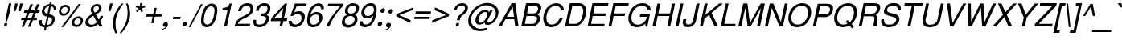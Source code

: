 SplineFontDB: 1.0
FontName: DBThaiText-Oblique
FullName: DBThaiText Oblique
FamilyName: DBThaiText
Weight: Medium
Copyright: Typeface (c) The Monotype Corporation plc. Data (c) The Monotype Corporation plc/Type Solutions Inc. 1990-1992. All Rights Reserved\n\nModified by TLWG
Version: 2.0 : Dec 10, 2003
ItalicAngle: -12
UnderlinePosition: -50
UnderlineWidth: 40
Ascent: 800
Descent: 200
NeedsXUIDChange: 1
FSType: 0
PfmFamily: 33
TTFWeight: 500
TTFWidth: 5
Panose: 2 0 6 3 0 0 0 0 0 0
LineGap: 266
VLineGap: 0
OS2WinAscent: 0
OS2WinAOffset: 1
OS2WinDescent: 0
OS2WinDOffset: 1
HheadAscent: 0
HheadAOffset: 1
HheadDescent: 0
HheadDOffset: 1
ScriptLang: 4
 1 DFLT 1 dflt 
 1 thai 4 KUY  PAL  THA  dflt 
 1 latn 1 dflt 
 1 thai 1 PAL  
ContextSub: glyph 0 3 ' RQD' 0 0 0 1
 String: 15 uni0E0D uni0E10
 BString: 0 
 FString: 0 
 1
  SeqLookup: 0 'nds0'
EndFPST
ChainSub: coverage 0 1 'ccmp' 0 0 0 1
 2 0 0
  Coverage: 19 uni0E4B uni0E4B.low
  Coverage: 7 uni0E4D
 2
  SeqLookup: 0 'amni'
  SeqLookup: 1 'G006'
EndFPST
ChainSub: coverage 0 1 'ccmp' 0 0 0 1
 2 0 0
  Coverage: 19 uni0E4A uni0E4A.low
  Coverage: 7 uni0E4D
 2
  SeqLookup: 0 'amni'
  SeqLookup: 1 'G005'
EndFPST
ChainSub: coverage 0 1 'ccmp' 0 0 0 1
 2 0 0
  Coverage: 19 uni0E49 uni0E49.low
  Coverage: 7 uni0E4D
 2
  SeqLookup: 0 'amni'
  SeqLookup: 1 'G004'
EndFPST
ChainSub: coverage 0 1 'ccmp' 0 0 0 1
 2 0 0
  Coverage: 19 uni0E48 uni0E48.low
  Coverage: 7 uni0E4D
 2
  SeqLookup: 0 'amni'
  SeqLookup: 1 'G003'
EndFPST
ChainSub: coverage 0 1 'ccmp' 0 0 0 1
 1 0 1
  Coverage: 15 uni0E0D uni0E10
  FCoverage: 23 uni0E38 uni0E39 uni0E3A
 1
  SeqLookup: 0 'ndsc'
EndFPST
ChainSub: coverage 0 1 'ccmp' 0 0 0 1
 1 2 0
  Coverage: 39 uni0E48 uni0E49 uni0E4A uni0E4B uni0E4C
  BCoverage: 23 uni0E38 uni0E39 uni0E3A
  BCoverage: 414 uni0E01 uni0E02 uni0E03 uni0E04 uni0E05 uni0E06 uni0E07 uni0E08 uni0E09 uni0E0A uni0E0B uni0E0C uni0E0D uni0E0E uni0E0F uni0E10 uni0E11 uni0E12 uni0E13 uni0E14 uni0E15 uni0E16 uni0E17 uni0E18 uni0E19 uni0E1A uni0E1B uni0E1C uni0E1D uni0E1E uni0E1F uni0E20 uni0E21 uni0E22 uni0E23 uni0E24 uni0E25 uni0E26 uni0E27 uni0E28 uni0E29 uni0E2A uni0E2B uni0E2C uni0E2D uni0E2E uni0E10.descless uni0E0D.descless dottedcircle
 1
  SeqLookup: 0 'loww'
EndFPST
ChainSub: coverage 0 1 'ccmp' 0 0 0 1
 1 1 0
  Coverage: 39 uni0E48 uni0E49 uni0E4A uni0E4B uni0E4C
  BCoverage: 414 uni0E01 uni0E02 uni0E03 uni0E04 uni0E05 uni0E06 uni0E07 uni0E08 uni0E09 uni0E0A uni0E0B uni0E0C uni0E0D uni0E0E uni0E0F uni0E10 uni0E11 uni0E12 uni0E13 uni0E14 uni0E15 uni0E16 uni0E17 uni0E18 uni0E19 uni0E1A uni0E1B uni0E1C uni0E1D uni0E1E uni0E1F uni0E20 uni0E21 uni0E22 uni0E23 uni0E24 uni0E25 uni0E26 uni0E27 uni0E28 uni0E29 uni0E2A uni0E2B uni0E2C uni0E2D uni0E2E uni0E10.descless uni0E0D.descless dottedcircle
 1
  SeqLookup: 0 'loww'
EndFPST
GenTags: 8 sb'loww' sb'ndsc' sb'amni' sb'G003' sb'G004' sb'G005' sb'G006' sb'nds0'
LangName: 1033 "" "" "" "PfaEdit : DBThaiText : 13-0-2003" 
Encoding: compacted
OldEncoding: unicode
UnicodeInterp: none
DisplaySize: -72
AntiAlias: 1
FitToEm: 1
WinInfo: 184 8 2
BeginPrivate: 6
BlueValues 31 [-16 0 356 366 384 391 494 503]
OtherBlues 13 [ -133 -131 ]
BlueScale 7 0.02857
BlueShift 1 7
BlueFuzz 1 1
ForceBold 5 false
EndPrivate
TeXData: 1 10485760 0 295936 147968 98645 381440 -1048576 98645 783286 444596 497025 792723 393216 433062 380633 303038 157286 324010 404750 52429 2506097 1059062 262144
AnchorClass: "AboveBase" mark 0 1 1 0 "BelowBase" mark 0 1 2 0 "AboveMark" mkmk 0 1 3 1 "BelowMark" mkmk 0 1 4 1 
BeginChars: 255 255
StartChar: .notdef
Encoding: 0 -1 0
OldEncoding: 0
Width: 771
VWidth: 2048
Flags: W
HStem: -38 102<171 661> 1237 101<339 829>
DStem: 339 1338 420 1237 46 -38 171 64 829 1237 954 1338 580 64 661 -38
Fore
46 -38 m 1
 339 1338 l 1
 954 1338 l 1
 661 -38 l 1
 46 -38 l 1
171 64 m 1
 580 64 l 1
 829 1237 l 1
 420 1237 l 1
 171 64 l 1
EndSplineSet
EndChar
StartChar: uni000D
Encoding: 1 13 1
OldEncoding: 13
Width: 613
VWidth: 2048
Flags: W
EndChar
StartChar: space
Encoding: 2 32 2
OldEncoding: 32
Width: 461
VWidth: 2048
Flags: W
EndChar
StartChar: exclam
Encoding: 3 33 3
OldEncoding: 33
Width: 272
Flags: W
HStem: 0 21G<122 204>
DStem: 144 102 226 102 122 0 204 0 274 716 357 716 199 364 281 364
Fore
219 164 m 1
 177 164 l 1
 199 364 l 1
 274 716 l 1
 357 716 l 1
 281 364 l 1
 219 164 l 1
144 102 m 1
 226 102 l 1
 204 0 l 1
 122 0 l 1
 144 102 l 1
EndSplineSet
EndChar
StartChar: quotedbl
Encoding: 4 34 4
OldEncoding: 34
Width: 327
VWidth: 2048
Flags: W
DStem: 196 716 278 716 173 605 255 605 349 716 432 716 326 605 409 605
Fore
165 476 m 1
 173 605 l 1
 196 716 l 1
 278 716 l 1
 255 605 l 1
 206 476 l 1
 165 476 l 1
319 476 m 1
 326 605 l 1
 349 716 l 1
 432 716 l 5
 409 605 l 1
 360 476 l 1
 319 476 l 1
EndSplineSet
EndChar
StartChar: numbersign
Encoding: 5 35 5
OldEncoding: 35
Width: 546
Flags: W
HStem: 187 78<69 151 260 349 458 539> 416 78<154 242 347 439 547 621>
DStem: 151 187 228 187 71 -20 145 -20 242 416 318 416 183 265 260 265 349 686 425 686 271 494 347 494 349 187 425 187 270 -20 344 -20 439 416 516 416 381 265 458 265 547 686 624 686 470 494 547 494
Fore
349 686 m 1
 425 686 l 1
 347 494 l 1
 470 494 l 1
 547 686 l 1
 624 686 l 1
 547 494 l 1
 637 494 l 1
 621 416 l 1
 516 416 l 1
 458 265 l 1
 557 265 l 1
 539 187 l 1
 425 187 l 1
 344 -20 l 1
 270 -20 l 1
 349 187 l 1
 228 187 l 1
 145 -20 l 1
 71 -20 l 1
 151 187 l 1
 52 187 l 1
 70 265 l 1
 183 265 l 1
 242 416 l 1
 139 416 l 1
 155 494 l 1
 271 494 l 1
 349 686 l 1
318 416 m 1
 260 265 l 1
 381 265 l 1
 439 416 l 1
 318 416 l 1
EndSplineSet
EndChar
StartChar: dollar
Encoding: 6 36 6
OldEncoding: 36
Width: 546
Flags: W
HStem: 632 125<400 450.882>
DStem: 235 -23 294 -22 213 -123 273 -123 306 313 362 303 249 46 309 48 374 634 434 632 325 400 381 392
Fore
597 512 m 1
 518 512 l 1
 523 547 522 576 508 594 c 1
 496 619 471 632 434 632 c 1
 381 392 l 1
 429 377 465 364 489 352 c 0
 510 342 528 325 544 297 c 0
 557 268 558 232 548 186 c 0
 538 135 512 90 473 54 c 0
 429 16 389 -4 349 -12 c 2
 294 -22 l 1
 273 -123 l 1
 213 -123 l 1
 235 -23 l 1
 197 -14 165 -7 142 1 c 0
 119 12 99 33 81 64 c 0
 65 96 64 142 77 204 c 1
 152 204 l 1
 149 175 148 151 151 133 c 0
 151 115 158 97 173 80 c 0
 188 65 213 54 249 46 c 1
 306 313 l 1
 291 318 274 325 254 331 c 0
 235 338 218 345 203 355 c 0
 187 364 177 376 168 387 c 1
 149 418 146 464 160 528 c 1
 178 584 209 628 249 655 c 0
 289 683 338 700 389 705 c 1
 400 757 l 1
 460 757 l 1
 448 705 l 1
 502 700 544 682 571 652 c 0
 589 634 599 613 602 587 c 0
 603 558 602 534 597 512 c 1
325 400 m 1
 374 634 l 1
 345 632 316 622 289 603 c 0
 261 581 242 557 236 529 c 0
 226 494 232 467 248 444 c 0
 265 420 290 406 325 400 c 1
362 303 m 1
 309 48 l 1
 325 49 344 54 364 62 c 0
 383 68 405 81 425 103 c 0
 444 123 458 149 465 184 c 0
 474 222 468 249 448 264 c 0
 426 280 399 291 362 303 c 1
EndSplineSet
EndChar
StartChar: percent
Encoding: 7 37 7
OldEncoding: 37
Width: 872
Flags: W
HStem: -20 69<672 691> 248 68<727 744> 338 68<268 286> 605 68<321 341>
DStem: 745 696 813 696 206 -20 273 -20
Fore
745 696 m 1
 813 696 l 1
 273 -20 l 1
 206 -20 l 1
 745 696 l 1
135 505 m 0
 145 552 171 592 210 625 c 0
 251 657 294 673 341 673 c 0
 387 673 422 657 450 625 c 0
 476 592 483 552 473 505 c 0
 463 458 438 419 397 387 c 0
 357 354 315 338 270 338 c 0
 225 338 188 354 161 387 c 0
 133 419 125 458 135 505 c 0
539 149 m 0
 548 194 574 235 613 267 c 0
 654 300 696 316 744 316 c 0
 774 316 800 307 822 293 c 0
 845 278 861 260 870 232 c 0
 880 209 882 180 876 149 c 0
 866 102 841 62 800 29 c 0
 761 -3 718 -20 673 -20 c 0
 626 -20 592 -3 563 29 c 0
 538 62 529 102 539 149 c 0
204 505 m 0
 199 477 203 454 219 436 c 0
 235 416 255 406 284 406 c 0
 312 406 338 416 361 436 c 0
 384 454 399 477 405 505 c 0
 409 522 406 541 400 555 c 0
 397 570 386 583 374 592 c 0
 360 600 344 605 326 605 c 0
 297 605 273 596 249 577 c 0
 222 555 210 532 204 505 c 0
609 149 m 0
 603 122 608 97 622 78 c 0
 639 59 658 49 687 49 c 0
 715 49 741 59 763 78 c 0
 786 97 800 122 806 149 c 0
 812 177 808 200 792 218 c 0
 777 238 755 248 729 248 c 0
 700 248 677 238 652 218 c 0
 629 200 615 177 609 149 c 0
EndSplineSet
EndChar
StartChar: ampersand
Encoding: 8 38 8
OldEncoding: 38
Width: 655
Flags: W
HStem: -23 78<244 274> 629 68<426 448>
DStem: 323 329 405 373 441 133 499 213
Fore
626 0 m 1
 518 0 l 1
 473 72 l 1
 467 68 458 62 445 52 c 0
 432 41 419 33 406 25 c 0
 390 14 376 7 358 -1 c 1
 316 -16 277 -23 244 -23 c 0
 204 -23 171 -14 144 3 c 0
 94 38 71 88 84 160 c 0
 93 204 110 242 135 273 c 0
 160 302 191 329 231 352 c 2
 289 387 l 1
 267 434 l 2
 249 470 238 505 246 544 c 0
 257 594 290 639 344 670 c 0
 377 690 412 697 448 697 c 0
 492 697 526 683 551 655 c 0
 577 622 587 587 579 545 c 0
 573 518 558 492 536 467 c 0
 515 441 490 419 463 405 c 2
 405 373 l 1
 499 213 l 1
 529 255 547 293 554 328 c 1
 634 328 l 1
 628 302 615 273 596 238 c 0
 577 203 558 174 536 149 c 1
 626 0 l 1
494 589 m 0
 493 602 484 610 474 618 c 0
 463 626 447 629 428 629 c 0
 409 629 390 625 373 613 c 0
 355 602 344 587 335 566 c 1
 328 534 326 512 332 499 c 0
 338 484 351 464 370 432 c 1
 394 441 420 454 447 474 c 0
 473 493 490 518 496 545 c 0
 499 560 499 574 494 589 c 0
441 133 m 1
 323 329 l 1
 313 325 299 316 283 306 c 0
 267 297 251 286 236 274 c 0
 222 261 207 244 196 225 c 0
 183 204 174 184 170 161 c 1
 167 139 175 116 191 91 c 0
 207 67 236 55 274 55 c 0
 299 55 323 61 345 71 c 0
 368 78 400 100 441 133 c 1
EndSplineSet
EndChar
StartChar: quotesingle
Encoding: 9 39 9
OldEncoding: 39
Width: 175
VWidth: 2048
Flags: W
DStem: 196 716 278 716 173 605 255 605
Fore
165 476 m 1
 173 605 l 1
 196 716 l 1
 278 716 l 5
 255 605 l 1
 206 476 l 1
 165 476 l 1
EndSplineSet
EndChar
StartChar: parenleft
Encoding: 10 40 10
OldEncoding: 40
Width: 327
Flags: W
Fore
383 716 m 1
 439 716 l 1
 374 635 323 557 287 477 c 0
 248 396 222 320 207 254 c 0
 193 187 188 113 193 33 c 0
 194 -48 212 -129 242 -210 c 1
 186 -210 l 1
 173 -180 158 -146 145 -109 c 0
 133 -72 123 -33 117 10 c 0
 113 52 112 96 113 136 c 0
 113 178 119 218 126 254 c 0
 138 307 157 362 181 418 c 0
 210 476 239 529 274 580 c 0
 310 632 345 679 383 716 c 1
EndSplineSet
EndChar
StartChar: parenright
Encoding: 11 41 11
OldEncoding: 41
Width: 327
Flags: W
VStem: 241 78<416 465>
Fore
190 716 m 1
 244 716 l 1
 267 676 283 631 297 580 c 0
 312 529 318 474 319 416 c 0
 323 358 318 304 306 254 c 0
 296 202 278 148 249 91 c 0
 223 35 194 -20 160 -71 c 0
 123 -122 87 -168 46 -210 c 1
 -7 -210 l 1
 38 -155 75 -100 107 -42 c 0
 139 12 164 64 184 115 c 0
 202 165 216 212 225 254 c 0
 232 289 236 320 239 355 c 0
 242 390 242 426 241 465 c 0
 241 503 235 545 228 592 c 0
 218 638 204 679 190 716 c 1
EndSplineSet
EndChar
StartChar: asterisk
Encoding: 12 42 12
OldEncoding: 42
Width: 381
Flags: W
DStem: 264 567 303 536 178 480 219 445 303 536 351 567 344 444 399 478 312 728 373 728 293 618 347 618
Fore
167 597 m 1
 197 655 l 1
 293 618 l 1
 312 728 l 1
 373 728 l 1
 347 618 l 1
 455 654 l 1
 464 593 l 1
 351 567 l 1
 399 478 l 1
 344 444 l 1
 303 536 l 1
 219 445 l 1
 178 480 l 1
 264 567 l 1
 167 597 l 1
EndSplineSet
EndChar
StartChar: plus
Encoding: 13 43 13
OldEncoding: 43
Width: 572
Flags: W
HStem: 318 69<131 320 403 593>
DStem: 320 318 389 318 277 115 345 115 378 590 447 590 335 387 403 387
Fore
378 590 m 5
 447 590 l 5
 403 387 l 5
 608 387 l 5
 593 318 l 5
 389 318 l 5
 345 115 l 5
 277 115 l 5
 320 318 l 5
 117 318 l 5
 132 387 l 5
 335 387 l 5
 378 590 l 5
EndSplineSet
EndChar
StartChar: comma
Encoding: 14 44 14
OldEncoding: 44
Width: 272
Flags: W
Fore
219 49 m 0
 210 4 188 -30 157 -55 c 0
 123 -80 93 -93 61 -99 c 0
 46 -99 39 -96 41 -90 c 0
 41 -88 42 -86 46 -81 c 1
 62 -77 81 -67 104 -54 c 0
 129 -41 144 -25 152 -3 c 1
 148 -4 142 -4 138 -7 c 0
 133 -9 126 -10 120 -10 c 0
 75 -4 59 17 68 59 c 0
 71 78 83 96 97 109 c 0
 112 122 129 128 151 128 c 0
 204 128 228 102 219 49 c 0
EndSplineSet
EndChar
StartChar: hyphen
Encoding: 15 45 15
OldEncoding: 45
Width: 327
Flags: W
HStem: 236 71<111 329>
Fore
344 307 m 1
 329 236 l 1
 97 236 l 1
 112 307 l 1
 344 307 l 1
EndSplineSet
EndChar
StartChar: period
Encoding: 16 46 16
OldEncoding: 46
Width: 272
Flags: W
Fore
68 75 m 0
 72 93 83 110 100 125 c 0
 117 139 135 146 154 146 c 0
 165 146 177 142 186 136 c 0
 196 129 203 122 207 110 c 0
 210 99 212 87 209 75 c 0
 206 58 196 41 178 26 c 0
 162 12 144 4 125 4 c 0
 106 4 91 12 80 26 c 0
 68 41 65 58 68 75 c 0
EndSplineSet
EndChar
StartChar: slash
Encoding: 17 47 17
OldEncoding: 47
Width: 272
Flags: W
DStem: 373 696 426 696 -13 -22 42 -22
Fore
-13 -22 m 1
 373 696 l 1
 426 696 l 1
 42 -22 l 1
 -13 -22 l 1
EndSplineSet
EndChar
StartChar: zero
Encoding: 18 48 18
OldEncoding: 48
Width: 561
Flags: W
HStem: -25 84<271 292> 629 87<408 429>
Fore
271 -25 m 0
 236 -25 206 -16 177 1 c 0
 146 19 128 48 112 83 c 0
 102 116 97 157 100 207 c 0
 103 257 107 302 117 348 c 0
 126 392 141 438 160 487 c 0
 178 536 200 579 225 612 c 1
 255 645 284 671 323 690 c 0
 360 708 394 716 429 716 c 0
 468 716 500 708 529 690 c 0
 557 671 579 645 590 612 c 0
 610 554 610 467 586 348 c 0
 560 228 523 141 477 83 c 0
 451 48 419 19 381 1 c 0
 345 -16 309 -25 271 -25 c 0
290 59 m 0
 339 59 384 83 422 133 c 0
 429 142 439 158 450 181 c 0
 458 202 465 228 476 258 c 0
 486 287 494 318 500 345 c 0
 505 370 510 400 512 432 c 0
 516 461 518 487 519 509 c 0
 519 532 515 548 512 558 c 0
 496 608 460 629 410 629 c 0
 390 629 367 625 345 612 c 0
 322 600 300 583 283 558 c 0
 268 541 257 512 239 468 c 0
 223 425 209 383 202 345 c 0
 193 307 190 265 187 223 c 0
 183 181 184 151 193 133 c 0
 200 109 212 91 231 78 c 0
 249 65 270 59 290 59 c 0
EndSplineSet
EndChar
StartChar: one
Encoding: 19 49 19
OldEncoding: 49
Width: 561
Flags: W
HStem: 0 21G<265 351>
DStem: 373 505 503 716 265 0 351 0
Fore
351 0 m 1
 265 0 l 1
 373 505 l 1
 210 505 l 1
 225 576 l 1
 276 581 313 590 336 596 c 0
 361 605 376 616 392 632 c 0
 403 650 420 676 444 716 c 1
 503 716 l 5
 351 0 l 1
EndSplineSet
EndChar
StartChar: two
Encoding: 20 50 20
OldEncoding: 50
Width: 561
Flags: W
HStem: 0 83<145 512> 638 78<420 454>
Fore
438 293 m 2
 306 232 l 2
 280 219 249 200 213 170 c 0
 174 141 151 112 145 83 c 1
 529 83 l 1
 512 0 l 1
 33 0 l 1
 54 58 68 99 81 126 c 0
 93 152 116 181 148 210 c 0
 177 241 225 273 283 302 c 2
 406 362 l 2
 476 396 519 442 531 494 c 0
 539 525 535 552 528 576 c 0
 518 596 503 612 483 624 c 0
 464 632 442 638 420 638 c 0
 367 637 326 621 299 592 c 0
 270 561 249 521 236 468 c 1
 149 468 l 1
 160 515 177 552 194 586 c 0
 210 619 236 645 276 668 c 1
 303 687 331 700 357 705 c 0
 383 712 416 716 454 716 c 0
 512 713 555 699 586 667 c 0
 613 635 628 594 628 548 c 0
 629 529 626 515 625 502 c 0
 615 458 592 418 555 381 c 0
 516 342 476 310 438 293 c 2
EndSplineSet
EndChar
StartChar: three
Encoding: 21 51 21
OldEncoding: 51
Width: 561
Flags: W
HStem: -25 83<248 268> 329 77<312 337> 637 79<392 418>
Fore
77 209 m 1
 162 209 l 1
 161 200 160 187 160 170 c 0
 158 154 157 139 162 120 c 0
 165 103 175 90 190 78 c 1
 207 65 229 58 258 58 c 0
 374 57 447 107 465 209 c 0
 474 254 467 284 442 302 c 0
 420 319 386 329 335 329 c 0
 318 329 303 329 294 326 c 1
 312 406 l 1
 374 407 422 415 451 428 c 0
 478 442 502 474 510 523 c 0
 519 568 510 600 487 615 c 0
 465 628 434 637 392 637 c 1
 360 629 334 624 313 610 c 0
 294 599 278 584 271 570 c 0
 258 554 251 538 245 521 c 0
 241 503 238 492 236 484 c 1
 152 486 l 1
 168 560 197 615 245 657 c 0
 290 696 349 716 418 716 c 0
 460 716 496 708 526 695 c 0
 557 680 580 657 593 626 c 0
 605 594 609 558 599 512 c 0
 592 476 579 448 560 429 c 0
 539 410 512 392 484 370 c 1
 521 352 544 329 551 303 c 0
 561 277 563 242 554 199 c 0
 547 152 522 112 492 77 c 0
 461 41 420 12 370 -3 c 0
 332 -16 299 -22 268 -25 c 0
 238 -25 219 -19 204 -17 c 0
 148 -3 110 19 91 59 c 0
 75 99 68 149 77 209 c 1
EndSplineSet
EndChar
StartChar: four
Encoding: 22 52 22
OldEncoding: 52
Width: 561
Flags: W
HStem: 0 21G<336 420> 168 84<161 373 474 561>
DStem: 373 168 457 168 336 0 420 0 458 574 573 716 390 252 474 252 506 716 458 574 84 264 161 252
Fore
373 168 m 1
 64 168 l 1
 84 264 l 1
 506 716 l 1
 573 716 l 1
 474 252 l 1
 579 252 l 1
 561 168 l 1
 457 168 l 1
 420 0 l 1
 336 0 l 1
 373 168 l 1
390 252 m 1
 458 574 l 1
 161 252 l 1
 390 252 l 1
EndSplineSet
EndChar
StartChar: five
Encoding: 23 53 23
OldEncoding: 53
Width: 561
Flags: W
HStem: -25 86<279 299> 387 84<357 381> 628 88<264 618>
DStem: 264 716 318 628 128 325 245 429
Fore
209 325 m 1
 128 325 l 1
 264 716 l 1
 637 716 l 1
 618 628 l 1
 318 628 l 1
 245 429 l 1
 284 458 331 471 381 471 c 0
 418 471 448 467 474 457 c 0
 561 420 593 342 567 225 c 0
 554 173 529 128 497 91 c 0
 470 57 434 28 394 9 c 0
 364 -6 329 -16 284 -25 c 1
 248 -25 215 -19 187 -12 c 0
 157 -1 130 14 115 33 c 0
 96 51 87 67 83 86 c 0
 77 103 74 120 72 139 c 0
 74 157 72 168 72 174 c 1
 164 174 l 1
 167 144 177 119 194 94 c 0
 213 74 245 61 299 61 c 1
 383 72 436 116 463 197 c 1
 476 261 474 310 451 342 c 0
 431 373 399 387 357 387 c 0
 306 387 255 367 209 325 c 1
EndSplineSet
EndChar
StartChar: six
Encoding: 24 54 24
OldEncoding: 54
Width: 561
Flags: W
HStem: -25 80<276 297> 367 78<362 393>
Fore
616 529 m 1
 529 529 l 1
 534 554 532 579 518 596 c 0
 503 615 483 628 454 635 c 1
 378 635 320 603 278 541 c 0
 239 486 218 434 207 387 c 0
 204 378 204 370 204 362 c 1
 223 377 239 387 251 399 c 0
 264 409 274 416 290 423 c 0
 306 429 320 436 336 441 c 0
 351 444 368 445 393 445 c 0
 431 445 465 438 492 423 c 0
 519 407 539 384 552 360 c 0
 564 334 573 306 570 276 c 1
 573 260 570 241 566 218 c 0
 561 197 555 177 547 164 c 1
 531 125 512 93 484 67 c 0
 451 35 420 12 393 -1 c 0
 362 -16 320 -25 276 -25 c 0
 239 -25 209 -16 181 0 c 0
 152 14 132 35 122 61 c 1
 100 102 91 142 94 187 c 0
 97 232 106 291 122 365 c 0
 133 423 152 477 178 528 c 0
 216 593 257 641 307 670 c 0
 357 700 405 716 454 716 c 0
 506 716 548 699 580 666 c 0
 596 645 608 626 613 608 c 0
 619 590 619 563 616 529 c 1
431 117 m 0
 454 141 465 170 473 207 c 0
 481 244 480 281 467 319 c 0
 452 351 419 367 364 367 c 0
 342 367 320 362 300 352 c 0
 274 342 257 332 242 318 c 0
 212 291 191 260 183 218 c 0
 175 181 180 144 193 112 c 0
 215 75 246 55 297 55 c 0
 347 51 393 75 431 117 c 0
EndSplineSet
EndChar
StartChar: seven
Encoding: 25 55 25
OldEncoding: 55
Width: 561
Flags: W
HStem: 0 21G<139 233> 632 84<199 567>
Fore
183 632 m 1
 200 716 l 1
 677 716 l 1
 661 641 l 1
 557 528 l 2
 519 486 477 432 431 367 c 0
 354 260 286 136 233 0 c 1
 139 0 l 1
 180 91 215 158 241 202 c 0
 262 244 297 294 347 360 c 0
 378 400 422 454 473 519 c 0
 523 583 557 621 567 632 c 1
 183 632 l 1
EndSplineSet
EndChar
StartChar: eight
Encoding: 26 56 26
OldEncoding: 56
Width: 561
Flags: W
HStem: 336 76<342 352> 638 78<409 435>
Fore
283 674 m 0
 326 702 371 716 422 716 c 0
 478 716 531 703 570 674 c 0
 589 660 597 637 605 609 c 0
 610 581 610 552 605 525 c 0
 596 486 581 457 560 436 c 1
 541 416 513 396 481 377 c 1
 505 373 526 352 545 318 c 0
 564 281 568 235 558 181 c 1
 536 117 497 65 435 25 c 1
 381 -9 323 -26 262 -25 c 0
 233 -25 206 -16 177 -6 c 0
 149 3 129 19 112 41 c 0
 77 75 68 123 80 181 c 0
 87 239 110 281 139 307 c 1
 151 325 181 349 232 377 c 1
 218 392 207 399 204 406 c 0
 197 410 191 416 187 425 c 0
 183 432 180 441 174 451 c 0
 170 471 170 499 175 525 c 0
 188 586 225 637 283 674 c 0
493 612 m 0
 476 629 452 638 415 638 c 0
 377 638 344 628 316 609 c 0
 291 590 271 561 264 525 c 0
 261 515 258 499 262 478 c 0
 270 438 299 412 352 412 c 0
 407 410 450 426 478 457 c 0
 497 477 513 502 518 525 c 0
 525 561 518 592 493 612 c 0
457 286 m 0
 435 319 397 339 344 336 c 0
 290 336 249 318 215 284 c 0
 191 260 175 228 168 190 c 0
 165 149 170 120 187 103 c 1
 200 83 231 70 278 59 c 1
 315 61 349 70 383 83 c 1
 431 110 458 149 467 194 c 0
 473 216 474 233 470 248 c 0
 468 264 465 276 457 286 c 0
EndSplineSet
EndChar
StartChar: nine
Encoding: 27 57 27
OldEncoding: 57
Width: 561
Flags: W
HStem: -25 86<254 264> 244 75<315 347> 635 81<403 428>
Fore
84 158 m 1
 174 158 l 1
 170 135 174 112 190 94 c 0
 206 77 229 65 255 61 c 1
 329 61 386 90 426 148 c 0
 442 170 454 197 468 226 c 0
 480 254 492 278 496 302 c 0
 497 307 497 318 497 326 c 1
 471 300 441 277 406 261 c 0
 390 254 370 248 347 244 c 1
 316 244 291 245 270 248 c 0
 223 254 191 274 168 306 c 0
 145 335 133 370 130 412 c 0
 132 426 135 445 141 471 c 0
 144 486 149 505 157 532 c 1
 171 568 193 599 220 625 c 0
 257 658 286 683 315 696 c 0
 344 708 380 716 428 716 c 0
 506 718 558 686 584 628 c 0
 606 583 610 515 602 420 c 0
 602 407 596 384 590 354 c 0
 584 325 579 303 574 290 c 0
 563 249 547 209 525 164 c 0
 492 97 447 45 389 16 c 0
 349 -6 306 -17 264 -25 c 1
 226 -25 197 -19 175 -14 c 0
 152 -6 135 6 117 25 c 0
 88 61 80 107 84 158 c 1
274 576 m 0
 252 551 236 519 229 483 c 0
 220 444 223 407 236 370 c 0
 252 336 286 318 341 319 c 0
 362 319 387 326 407 336 c 0
 431 348 450 360 463 373 c 1
 493 399 512 429 521 470 c 0
 529 509 525 545 509 579 c 0
 503 594 490 609 471 619 c 0
 452 628 434 635 409 635 c 0
 354 635 312 615 274 576 c 0
EndSplineSet
EndChar
StartChar: colon
Encoding: 28 58 28
OldEncoding: 58
Width: 272
Flags: W
HStem: 12 140<145 174> 425 141<232 262>
Fore
90 81 m 0
 94 100 103 116 120 130 c 0
 139 146 157 152 174 152 c 0
 187 152 199 149 207 142 c 0
 218 138 225 128 228 116 c 0
 232 104 233 93 231 81 c 0
 226 64 216 48 199 33 c 0
 181 17 164 12 145 12 c 0
 128 12 113 17 100 33 c 0
 88 48 86 64 90 81 c 0
177 494 m 0
 181 513 191 531 209 545 c 0
 228 558 245 566 262 566 c 0
 283 566 297 558 309 545 c 1
 319 531 322 513 318 494 c 0
 315 477 304 461 286 445 c 0
 268 431 251 425 232 425 c 0
 215 425 200 431 187 445 c 0
 177 461 174 477 177 494 c 0
EndSplineSet
EndChar
StartChar: semicolon
Encoding: 29 59 29
OldEncoding: 59
Width: 272
Flags: W
HStem: -10 138<126 157> 418 140<204 235>
Fore
225 49 m 0
 216 4 196 -30 162 -55 c 0
 130 -80 99 -93 68 -99 c 0
 54 -99 45 -96 46 -90 c 0
 46 -88 48 -86 54 -81 c 1
 70 -77 87 -67 112 -54 c 0
 135 -41 151 -25 160 -3 c 1
 154 -4 149 -4 145 -7 c 0
 138 -9 132 -10 126 -10 c 0
 83 -4 67 17 75 59 c 0
 78 78 88 96 103 109 c 0
 117 122 136 128 157 128 c 0
 212 128 235 102 225 49 c 0
151 489 m 0
 154 506 164 522 181 538 c 0
 199 552 218 558 235 558 c 0
 246 558 257 555 268 550 c 0
 277 542 286 534 289 522 c 0
 293 513 294 502 291 489 c 0
 287 470 277 454 258 439 c 0
 241 425 223 418 204 418 c 0
 187 418 171 425 160 439 c 0
 149 454 146 470 151 489 c 0
EndSplineSet
EndChar
StartChar: less
Encoding: 30 60 30
OldEncoding: 60
Width: 572
Flags: W
DStem: 113 319 212 354 550 116 566 194 651 592 634 513 128 389 212 354
Fore
651 592 m 5
 634 513 l 5
 212 354 l 5
 566 194 l 5
 550 116 l 5
 113 319 l 5
 128 389 l 5
 651 592 l 5
EndSplineSet
EndChar
StartChar: equal
Encoding: 31 61 31
OldEncoding: 61
Width: 572
Flags: W
HStem: 235 68<112 574> 402 68<148 610>
Fore
149 470 m 5
 625 470 l 5
 610 402 l 5
 135 402 l 5
 149 470 l 5
113 303 m 5
 589 303 l 5
 574 235 l 5
 99 235 l 5
 113 303 l 5
EndSplineSet
EndChar
StartChar: greater
Encoding: 32 62 32
OldEncoding: 62
Width: 572
Flags: W
DStem: 158 513 175 592 509 354 612 389 509 354 597 319 90 194 74 116
Fore
612 389 m 5
 597 319 l 5
 74 116 l 5
 90 194 l 5
 509 354 l 5
 158 513 l 5
 175 592 l 5
 612 389 l 5
EndSplineSet
EndChar
StartChar: question
Encoding: 33 63 33
OldEncoding: 63
Width: 546
Flags: W
HStem: 0 21G<236 326> 494 21G<180 265> 651 75<427 451>
DStem: 258 102 348 102 236 0 326 0
Fore
367 191 m 1
 277 191 l 1
 290 251 l 2
 296 278 309 304 332 328 c 0
 355 352 380 374 407 394 c 0
 420 405 431 413 441 420 c 0
 470 445 l 0
 480 455 487 465 494 474 c 0
 510 500 523 522 526 542 c 0
 532 564 529 581 523 597 c 0
 516 615 506 628 490 638 c 0
 474 645 452 651 429 651 c 0
 399 651 371 644 351 632 c 0
 329 621 313 605 300 587 c 0
 287 568 281 551 277 532 c 0
 271 515 270 503 265 494 c 1
 180 494 l 1
 190 538 204 577 226 610 c 0
 248 645 276 671 315 693 c 0
 352 715 396 726 451 726 c 0
 465 726 477 726 484 724 c 0
 526 719 558 706 577 684 c 0
 599 666 612 642 615 616 c 0
 621 590 621 564 615 538 c 0
 609 515 600 493 590 471 c 0
 576 441 529 396 454 339 c 0
 435 325 419 312 406 297 c 0
 390 281 381 262 377 238 c 2
 367 191 l 1
236 0 m 1
 258 102 l 1
 348 102 l 1
 326 0 l 1
 236 0 l 1
EndSplineSet
EndChar
StartChar: at
Encoding: 34 64 34
OldEncoding: 64
Width: 997
Flags: W
HStem: -144 73<444 481> 52 70<680 721> 441 72<600 621>
DStem: 758 490 840 490 722 425 682 194
Fore
840 490 m 1
 682 194 l 2
 673 180 670 171 668 165 c 0
 667 157 670 148 671 139 c 0
 679 128 695 122 721 122 c 1
 750 128 776 139 802 157 c 0
 828 175 847 193 863 213 c 0
 899 260 924 315 938 380 c 1
 940 406 935 434 927 465 c 0
 918 496 906 521 893 539 c 0
 879 558 853 580 816 602 c 0
 779 622 742 638 702 645 c 0
 682 648 663 651 642 651 c 0
 599 651 554 642 510 626 c 0
 465 609 426 589 390 564 c 0
 348 534 310 500 278 463 c 0
 245 425 222 392 207 364 c 0
 194 332 181 302 175 273 c 0
 164 218 164 165 177 116 c 0
 186 86 204 55 233 28 c 0
 262 -1 296 -28 339 -48 c 0
 377 -64 418 -71 465 -71 c 0
 525 -71 590 -59 666 -36 c 1
 680 -102 l 1
 597 -129 521 -144 448 -144 c 0
 396 -144 345 -136 299 -119 c 0
 262 -106 222 -81 177 -46 c 0
 133 -10 103 30 90 77 c 0
 74 130 74 191 88 260 c 0
 97 297 107 329 122 357 c 0
 146 405 178 454 218 502 c 0
 257 550 304 592 361 628 c 0
 390 645 422 664 458 679 c 0
 497 693 535 705 576 713 c 0
 615 721 654 726 695 724 c 0
 744 722 795 708 850 683 c 0
 905 658 942 625 970 583 c 0
 989 557 1005 528 1012 492 c 0
 1021 454 1022 419 1016 386 c 0
 1008 339 995 303 982 277 c 0
 969 252 951 225 929 197 c 0
 911 173 887 146 858 119 c 0
 831 96 796 74 755 62 c 0
 729 54 705 52 680 52 c 0
 658 52 642 54 634 58 c 0
 616 62 605 72 596 87 c 0
 587 100 583 113 583 126 c 1
 561 106 l 0
 551 99 541 91 531 86 c 0
 516 77 499 71 481 65 c 0
 465 61 447 58 428 58 c 0
 407 58 390 61 376 67 c 0
 348 78 334 93 325 110 c 0
 316 125 309 144 303 167 c 0
 302 188 302 212 307 236 c 0
 312 257 318 276 326 293 c 0
 358 364 407 425 476 467 c 0
 526 500 576 513 621 513 c 0
 634 513 645 512 654 508 c 0
 676 502 692 490 705 474 c 0
 715 455 721 439 722 425 c 1
 758 490 l 1
 840 490 l 1
674 370 m 0
 677 389 676 403 670 413 c 0
 664 423 650 431 631 436 c 0
 622 439 613 441 602 441 c 0
 579 441 555 434 531 420 c 0
 508 407 489 393 471 376 c 0
 454 357 439 335 426 307 c 0
 412 283 403 260 399 236 c 0
 392 206 393 180 407 157 c 0
 420 133 441 119 468 119 c 0
 477 119 487 122 494 123 c 0
 523 130 554 151 583 186 c 1
 602 204 618 232 638 270 c 0
 655 306 668 339 674 370 c 0
EndSplineSet
EndChar
StartChar: A
Encoding: 35 65 35
OldEncoding: 65
Width: 655
Flags: W
HStem: 0 21G<16 115 539 642> 215 76<278 510>
DStem: 429 716 461 605 16 0 278 291 429 716 236 215 16 0 115 0 461 605 542 716 502 291 642 0 510 215 542 716 539 0 642 0
Fore
236 215 m 1
 115 0 l 1
 16 0 l 1
 429 716 l 1
 542 716 l 1
 642 0 l 1
 539 0 l 1
 510 215 l 1
 236 215 l 1
461 605 m 1
 278 291 l 1
 502 291 l 1
 461 605 l 1
EndSplineSet
EndChar
StartChar: B
Encoding: 36 66 36
OldEncoding: 66
Width: 655
Flags: W
HStem: 0 81<188 433> 328 81<258 450> 635 81<229 478>
DStem: 229 716 306 635 77 0 258 409 229 716 241 328 77 0 188 81
Fore
431 0 m 2
 77 0 l 1
 229 716 l 1
 547 716 l 2
 571 716 596 710 619 700 c 0
 641 689 658 676 671 657 c 0
 693 632 703 600 699 558 c 1
 679 465 638 406 571 380 c 1
 581 376 592 370 602 364 c 0
 612 357 624 348 634 335 c 0
 644 320 652 303 657 280 c 0
 663 255 661 228 654 193 c 0
 642 151 625 115 597 87 c 0
 570 59 541 38 509 23 c 0
 478 9 452 0 431 0 c 2
306 635 m 1
 258 409 l 1
 448 409 l 2
 494 409 532 420 555 444 c 0
 579 468 594 502 602 542 c 1
 605 577 590 602 558 616 c 0
 526 629 497 635 473 635 c 2
 306 635 l 1
241 328 m 1
 188 81 l 1
 419 81 l 2
 460 81 494 96 518 123 c 0
 544 151 560 186 568 226 c 1
 573 267 563 293 536 307 c 0
 512 320 473 328 420 328 c 2
 241 328 l 1
EndSplineSet
EndChar
StartChar: C
Encoding: 37 67 37
OldEncoding: 67
Width: 709
Flags: W
HStem: -23 84<355 380> 494 21G<661 757> 645 84<493 527>
Fore
757 494 m 1
 661 494 l 1
 657 529 647 555 637 577 c 0
 628 592 616 605 600 615 c 0
 586 626 571 634 555 639 c 0
 539 644 523 645 503 645 c 0
 474 645 444 639 413 628 c 0
 383 616 357 600 334 577 c 0
 306 551 281 518 261 478 c 0
 241 438 225 394 216 352 c 0
 206 310 206 268 210 229 c 0
 215 188 222 155 238 129 c 0
 265 84 312 61 378 61 c 0
 441 61 494 84 541 129 c 0
 555 144 571 164 587 188 c 0
 603 213 618 238 626 262 c 1
 721 262 l 1
 689 175 638 104 568 51 c 0
 548 35 519 17 477 1 c 0
 436 -14 396 -23 357 -23 c 0
 315 -23 278 -14 244 1 c 0
 209 16 186 33 171 51 c 0
 141 88 120 135 115 188 c 0
 106 242 112 297 123 352 c 0
 135 409 154 464 184 518 c 0
 213 571 254 618 300 655 c 0
 322 673 352 690 393 705 c 0
 434 719 474 729 516 729 c 0
 555 729 592 719 626 705 c 0
 661 690 684 673 697 655 c 0
 732 618 751 564 757 494 c 1
EndSplineSet
EndChar
StartChar: D
Encoding: 38 68 38
OldEncoding: 68
Width: 709
Flags: W
HStem: 0 81<197 415> 635 81<239 504>
DStem: 239 716 315 635 87 0 197 81
Fore
415 0 m 2
 87 0 l 1
 239 716 l 1
 516 716 l 2
 593 716 652 690 696 639 c 0
 740 587 754 515 742 425 c 0
 738 392 734 368 731 355 c 0
 709 252 667 168 603 106 c 0
 567 71 532 45 497 28 c 0
 463 10 436 0 415 0 c 2
490 635 m 2
 315 635 l 1
 197 81 l 1
 397 81 l 2
 422 81 448 87 474 97 c 0
 490 103 512 119 536 144 c 0
 564 171 579 191 587 210 c 0
 609 260 628 307 639 355 c 0
 658 438 657 500 641 544 c 0
 616 605 566 635 490 635 c 2
EndSplineSet
EndChar
StartChar: E
Encoding: 39 69 39
OldEncoding: 69
Width: 655
Flags: W
HStem: 0 81<197 603> 328 81<267 639> 635 81<241 722>
DStem: 241 716 315 635 88 0 267 409 241 716 249 328 88 0 197 81
Fore
88 0 m 1
 241 716 l 1
 740 716 l 1
 722 635 l 1
 315 635 l 1
 267 409 l 1
 657 409 l 1
 639 328 l 1
 249 328 l 1
 197 81 l 1
 621 81 l 1
 603 0 l 1
 88 0 l 1
EndSplineSet
EndChar
StartChar: F
Encoding: 40 70 40
OldEncoding: 70
Width: 600
Flags: W
HStem: 0 21G<88 180> 328 81<267 590> 635 81<241 703>
DStem: 241 716 315 635 88 0 267 409 241 716 249 328 88 0 180 0
Fore
88 0 m 1
 241 716 l 1
 721 716 l 1
 703 635 l 1
 315 635 l 1
 267 409 l 1
 608 409 l 1
 590 328 l 1
 249 328 l 1
 180 0 l 1
 88 0 l 1
EndSplineSet
EndChar
StartChar: G
Encoding: 41 71 41
OldEncoding: 71
Width: 764
Flags: W
HStem: -23 81<360 403> 299 81<476 679> 500 21G<703 795> 645 84<520 545>
Fore
460 299 m 1
 477 380 l 1
 777 380 l 1
 696 -3 l 1
 638 -3 l 1
 635 86 l 1
 586 49 542 22 505 3 c 0
 468 -14 420 -23 360 -23 c 0
 326 -23 291 -14 257 0 c 0
 222 14 196 29 178 46 c 0
 142 84 120 130 112 186 c 0
 103 239 103 294 116 351 c 0
 125 387 139 423 155 458 c 0
 170 494 191 531 218 566 c 0
 242 600 273 629 307 655 c 0
 334 673 365 690 410 705 c 0
 454 719 499 729 545 729 c 0
 610 731 658 719 692 700 c 0
 738 671 768 641 782 606 c 0
 793 571 798 538 795 500 c 1
 703 500 l 1
 709 534 697 568 667 600 c 0
 635 631 589 645 528 645 c 0
 494 645 461 639 426 628 c 0
 393 616 364 600 338 577 c 0
 307 552 283 519 258 478 c 0
 235 438 220 394 210 351 c 0
 202 307 199 267 204 226 c 0
 212 186 222 152 241 126 c 0
 277 80 329 58 403 58 c 0
 454 58 496 68 534 91 c 0
 564 110 587 128 608 148 c 0
 625 165 639 186 648 204 c 0
 658 223 666 239 668 254 c 0
 671 267 674 281 679 299 c 1
 460 299 l 1
EndSplineSet
EndChar
StartChar: H
Encoding: 42 72 42
OldEncoding: 72
Width: 709
Flags: W
HStem: 0 21G<81 174 541 632> 328 81<261 610>
DStem: 233 716 326 716 81 0 261 409 233 716 244 328 81 0 174 0 610 328 784 716 541 0 632 0 693 716 784 716 628 409 632 0
Fore
541 0 m 1
 610 328 l 1
 244 328 l 1
 174 0 l 1
 81 0 l 1
 233 716 l 1
 326 716 l 1
 261 409 l 1
 628 409 l 1
 693 716 l 1
 784 716 l 1
 632 0 l 1
 541 0 l 1
EndSplineSet
EndChar
StartChar: I
Encoding: 43 73 43
OldEncoding: 73
Width: 272
Flags: W
HStem: 0 21G<99 190>
DStem: 251 716 342 716 99 0 190 0
Fore
99 0 m 1
 251 716 l 1
 342 716 l 5
 190 0 l 1
 99 0 l 1
EndSplineSet
EndChar
StartChar: J
Encoding: 44 74 44
OldEncoding: 74
Width: 491
Flags: W
DStem: 478 716 571 716 376 229 451 149
Fore
64 228 m 1
 158 228 l 1
 144 155 l 2
 138 130 139 110 151 93 c 0
 160 77 177 65 197 61 c 0
 207 59 218 58 223 58 c 0
 261 58 294 72 323 100 c 0
 342 119 361 162 376 229 c 2
 478 716 l 1
 571 716 l 1
 451 149 l 1
 428 86 387 36 329 3 c 0
 299 -14 249 -25 186 -23 c 0
 125 -22 86 1 67 39 c 0
 45 78 41 116 48 152 c 2
 64 228 l 1
EndSplineSet
EndChar
StartChar: K
Encoding: 45 75 45
OldEncoding: 75
Width: 655
Flags: W
HStem: 0 21G<77 171 538 644>
DStem: 229 716 323 716 77 0 248 362 229 716 223 244 77 0 171 0 365 361 441 425 538 0 644 0 679 716 799 716 248 362 441 425
Fore
229 716 m 1
 323 716 l 1
 248 362 l 1
 679 716 l 1
 799 716 l 1
 441 425 l 1
 644 0 l 1
 538 0 l 1
 365 361 l 1
 223 244 l 1
 171 0 l 1
 77 0 l 1
 229 716 l 1
EndSplineSet
EndChar
StartChar: L
Encoding: 46 76 46
OldEncoding: 76
Width: 546
Flags: W
HStem: 0 81<188 525>
DStem: 231 716 323 716 78 0 188 81
Fore
231 716 m 1
 323 716 l 1
 188 81 l 1
 542 81 l 1
 525 0 l 1
 78 0 l 1
 231 716 l 1
EndSplineSet
EndChar
StartChar: M
Encoding: 47 77 47
OldEncoding: 77
Width: 819
Flags: W
HStem: 0 21G<74 168 364 458 654 748>
DStem: 226 716 291 581 74 0 168 0 291 581 357 716 364 0 435 106 770 716 777 581 435 106 458 0 777 581 900 716 654 0 748 0
Fore
458 0 m 1
 364 0 l 1
 291 581 l 1
 168 0 l 1
 74 0 l 1
 226 716 l 1
 357 716 l 1
 435 106 l 1
 770 716 l 1
 900 716 l 1
 748 0 l 1
 654 0 l 1
 777 581 l 1
 458 0 l 1
EndSplineSet
EndChar
StartChar: N
Encoding: 48 78 48
OldEncoding: 78
Width: 709
Flags: W
HStem: 0 21G<75 167 529 635>
DStem: 228 716 289 574 75 0 167 0 289 574 336 716 529 0 571 136 695 716 787 716 571 136 635 0
Fore
635 0 m 1
 529 0 l 1
 289 574 l 1
 167 0 l 1
 75 0 l 1
 228 716 l 1
 336 716 l 1
 571 136 l 1
 695 716 l 1
 787 716 l 1
 635 0 l 1
EndSplineSet
EndChar
StartChar: O
Encoding: 49 79 49
OldEncoding: 79
Width: 764
Flags: W
HStem: -23 84<373 405> 645 84<513 540>
Fore
538 729 m 0
 583 729 624 719 663 705 c 0
 700 690 728 673 742 655 c 0
 777 618 799 571 808 518 c 0
 818 464 816 409 805 352 c 0
 793 297 770 242 738 188 c 0
 708 135 666 88 613 51 c 0
 592 35 558 17 513 1 c 0
 468 -14 423 -23 378 -23 c 0
 335 -23 294 -14 255 1 c 0
 218 16 193 33 174 51 c 0
 138 88 117 135 109 188 c 0
 99 242 102 297 113 352 c 0
 120 387 132 423 149 461 c 0
 165 499 186 534 212 568 c 0
 238 602 270 631 303 655 c 0
 329 673 361 690 405 705 c 0
 450 719 494 729 538 729 c 0
521 645 m 0
 489 645 455 639 422 628 c 0
 387 616 358 600 334 577 c 0
 303 552 277 519 254 478 c 0
 232 439 215 396 206 352 c 0
 196 307 194 267 200 228 c 0
 206 188 219 155 238 129 c 0
 270 84 323 61 396 61 c 0
 470 61 532 84 584 129 c 0
 615 154 639 187 663 228 c 0
 684 267 700 307 710 352 c 0
 719 396 721 439 716 478 c 0
 710 519 699 552 680 577 c 0
 664 597 642 616 613 628 c 0
 586 639 555 645 521 645 c 0
EndSplineSet
EndChar
StartChar: P
Encoding: 50 80 50
OldEncoding: 80
Width: 655
Flags: W
HStem: 0 21G<90 181> 303 83<264 501> 635 81<242 539>
DStem: 242 716 316 635 90 0 264 386 242 716 245 303 90 0 181 0
Fore
90 0 m 1
 242 716 l 1
 542 716 l 2
 596 716 641 703 676 677 c 0
 712 651 725 606 719 542 c 0
 719 534 716 521 713 506 c 0
 700 441 670 390 621 355 c 0
 573 320 528 303 483 303 c 2
 245 303 l 1
 181 0 l 1
 90 0 l 1
316 635 m 1
 264 386 l 1
 499 386 l 2
 516 386 538 396 567 418 c 0
 594 439 615 471 624 518 c 0
 631 563 621 592 597 609 c 0
 577 628 551 635 523 635 c 2
 316 635 l 1
EndSplineSet
EndChar
StartChar: Q
Encoding: 51 81 51
OldEncoding: 81
Width: 764
Flags: W
HStem: -23 84<373 398> 645 84<513 540>
DStem: 457 146 513 202 518 87 587 129 577 26 644 75 660 -58 721 0
Fore
644 75 m 1
 721 0 l 1
 660 -58 l 1
 577 26 l 1
 510 -4 442 -22 378 -23 c 0
 335 -23 294 -14 255 1 c 0
 218 16 193 33 174 51 c 0
 138 88 117 135 109 188 c 0
 99 242 102 297 113 352 c 0
 120 387 132 423 149 461 c 0
 165 499 186 534 212 568 c 0
 238 602 270 631 303 655 c 0
 329 673 361 690 405 705 c 0
 450 719 494 729 538 729 c 0
 583 729 624 719 663 705 c 0
 700 690 728 673 742 655 c 0
 777 618 799 571 808 518 c 0
 818 464 816 409 805 352 c 0
 793 302 774 251 748 202 c 0
 721 152 686 110 644 75 c 1
518 87 m 1
 457 146 l 1
 513 202 l 1
 587 129 l 1
 606 146 624 165 641 190 c 0
 655 215 671 239 684 267 c 0
 695 294 703 323 710 352 c 0
 719 396 721 439 716 478 c 0
 710 519 699 552 680 577 c 0
 664 597 642 616 613 628 c 0
 586 639 555 645 521 645 c 0
 489 645 455 639 422 628 c 0
 387 616 358 600 334 577 c 0
 303 552 277 519 254 478 c 0
 232 439 215 396 206 352 c 0
 196 307 194 267 200 228 c 0
 206 188 219 155 238 129 c 0
 270 84 323 61 396 61 c 0
 438 61 478 68 518 87 c 1
EndSplineSet
EndChar
StartChar: R
Encoding: 52 82 52
OldEncoding: 82
Width: 709
Flags: W
HStem: 0 21G<91 184 557 667> 307 83<267 508> 635 81<244 571>
DStem: 244 716 319 635 91 0 267 390 244 716 249 307 91 0 184 0
Fore
91 0 m 1
 244 716 l 1
 564 716 l 2
 631 716 684 706 721 682 c 0
 755 658 767 608 754 534 c 0
 747 489 732 454 712 429 c 0
 695 406 663 381 621 354 c 1
 652 331 671 310 677 290 c 0
 679 268 677 229 666 171 c 0
 657 123 651 90 652 71 c 0
 652 51 660 35 671 23 c 1
 667 0 l 1
 557 0 l 1
 551 22 552 52 555 90 c 1
 574 174 l 2
 583 216 581 249 571 274 c 0
 563 297 532 307 484 307 c 2
 249 307 l 1
 184 0 l 1
 91 0 l 1
550 635 m 2
 319 635 l 1
 267 390 l 1
 497 390 l 2
 577 390 629 426 652 499 c 1
 673 590 638 635 550 635 c 2
EndSplineSet
EndChar
StartChar: S
Encoding: 53 83 53
OldEncoding: 83
Width: 655
Flags: W
HStem: -23 84<321 378> 651 78<439 476>
Fore
695 508 m 1
 606 508 l 1
 618 558 603 596 566 622 c 0
 550 634 531 642 515 645 c 0
 496 648 477 651 452 651 c 0
 402 651 362 639 331 615 c 0
 299 590 276 563 270 531 c 0
 267 516 268 502 273 489 c 0
 278 476 287 464 300 454 c 0
 323 438 358 429 400 418 c 0
 497 393 551 376 567 370 c 0
 596 358 622 338 639 306 c 0
 655 276 663 244 655 210 c 0
 648 162 625 119 594 86 c 0
 561 51 521 23 476 4 c 0
 426 -13 377 -23 323 -23 c 0
 270 -22 228 -14 197 -1 c 0
 164 10 135 33 115 67 c 0
 97 96 88 119 88 141 c 0
 87 162 90 191 96 228 c 1
 181 228 l 1
 174 193 177 161 190 128 c 0
 202 93 233 72 286 64 c 0
 300 62 331 61 378 61 c 1
 426 65 461 77 487 96 c 0
 525 122 547 152 555 190 c 0
 563 223 552 251 522 276 c 1
 490 293 442 306 381 320 c 0
 335 331 309 341 299 345 c 0
 286 351 267 357 245 365 c 0
 191 383 168 426 178 496 c 1
 187 541 204 580 231 616 c 0
 255 651 287 679 329 700 c 0
 368 719 416 729 468 729 c 0
 544 729 597 716 634 692 c 0
 692 648 712 589 695 508 c 1
EndSplineSet
EndChar
StartChar: T
Encoding: 54 84 54
OldEncoding: 84
Width: 600
Flags: W
HStem: 0 21G<257 349> 635 81<173 392 174 718>
DStem: 392 635 484 635 257 0 349 0
Fore
257 0 m 1
 392 635 l 1
 157 635 l 1
 174 716 l 1
 735 716 l 1
 718 635 l 1
 484 635 l 1
 349 0 l 1
 257 0 l 1
EndSplineSet
EndChar
StartChar: U
Encoding: 55 85 55
OldEncoding: 85
Width: 709
Flags: W
HStem: -23 78<345 379>
DStem: 236 716 328 716 126 200 219 204 695 716 786 716 586 204 676 200
Fore
236 716 m 1
 328 716 l 1
 219 204 l 2
 212 168 219 135 241 103 c 0
 265 72 306 55 370 55 c 0
 435 55 484 72 521 103 c 0
 557 135 579 168 586 204 c 2
 695 716 l 1
 786 716 l 1
 676 200 l 2
 671 178 663 155 648 130 c 0
 637 106 615 81 590 58 c 0
 563 33 529 14 490 0 c 0
 451 -14 405 -23 354 -23 c 0
 289 -23 236 -12 202 13 c 0
 165 38 142 68 132 103 c 0
 120 138 120 168 126 200 c 2
 236 716 l 1
EndSplineSet
EndChar
StartChar: V
Encoding: 56 86 56
OldEncoding: 86
Width: 655
Flags: W
HStem: 0 21G<283 381>
DStem: 181 716 280 716 283 0 360 110
Fore
360 110 m 1
 689 716 l 1
 786 716 l 1
 381 0 l 1
 283 0 l 1
 181 716 l 1
 280 716 l 1
 360 110 l 1
EndSplineSet
EndChar
StartChar: W
Encoding: 57 87 57
OldEncoding: 87
Width: 926
Flags: W
HStem: 0 21G<203 303 629 731>
DStem: 568 716 589 583 286 139 303 0 589 583 668 716 629 0 705 139
Fore
705 139 m 1
 963 716 l 1
 1064 716 l 1
 731 0 l 1
 629 0 l 1
 589 583 l 1
 303 0 l 1
 203 0 l 1
 174 716 l 1
 277 716 l 1
 286 139 l 1
 568 716 l 1
 668 716 l 1
 705 139 l 1
EndSplineSet
EndChar
StartChar: X
Encoding: 58 88 58
OldEncoding: 88
Width: 655
Flags: W
HStem: 0 21G<22 136 525 638>
DStem: 191 716 303 716 352 367 426 442 352 367 394 291 22 0 136 0 394 291 467 367 525 0 638 0 668 716 780 716 426 442 467 367
Fore
780 716 m 1
 467 367 l 1
 638 0 l 1
 525 0 l 1
 394 291 l 1
 136 0 l 1
 22 0 l 1
 352 367 l 1
 191 716 l 1
 303 716 l 1
 426 442 l 1
 668 716 l 1
 780 716 l 1
EndSplineSet
EndChar
StartChar: Y
Encoding: 59 89 59
OldEncoding: 89
Width: 655
Flags: W
HStem: 0 21G<287 380>
DStem: 347 280 439 280 287 0 380 0
Fore
165 716 m 1
 278 716 l 1
 410 368 l 1
 690 716 l 1
 803 716 l 1
 439 280 l 1
 380 0 l 1
 287 0 l 1
 347 280 l 1
 165 716 l 1
EndSplineSet
MinimumDistance: x0,4 
EndChar
StartChar: Z
Encoding: 60 90 60
OldEncoding: 90
Width: 600
Flags: W
HStem: 0 81<161 574> 635 81<209 590>
DStem: 590 635 706 632 44 78 161 81
Fore
193 635 m 1
 210 716 l 1
 724 716 l 1
 706 632 l 1
 161 81 l 1
 592 81 l 1
 574 0 l 1
 28 0 l 1
 44 78 l 1
 590 635 l 1
 193 635 l 1
EndSplineSet
EndChar
StartChar: bracketleft
Encoding: 61 91 61
OldEncoding: 91
Width: 272
Flags: W
HStem: -210 74<117 202> 642 74<215 383>
DStem: 215 716 283 642 17 -210 117 -136
Fore
215 716 m 1
 399 716 l 1
 383 642 l 1
 283 642 l 1
 117 -136 l 1
 218 -136 l 1
 202 -210 l 1
 17 -210 l 1
 215 716 l 1
EndSplineSet
EndChar
StartChar: backslash
Encoding: 62 92 62
OldEncoding: 92
Width: 272
Flags: W
DStem: 144 716 199 716 220 -20 274 -20
Fore
220 -20 m 1
 144 716 l 1
 199 716 l 1
 274 -20 l 1
 220 -20 l 1
EndSplineSet
EndChar
StartChar: bracketright
Encoding: 63 93 63
OldEncoding: 93
Width: 272
Flags: W
HStem: -212 74<-7 160> 642 74<174 258>
DStem: 258 642 357 716 93 -138 160 -212
Fore
160 642 m 1
 175 716 l 1
 357 716 l 1
 160 -212 l 1
 -22 -212 l 1
 -6 -138 l 1
 93 -138 l 1
 258 642 l 1
 160 642 l 1
EndSplineSet
EndChar
StartChar: asciicircum
Encoding: 64 94 64
OldEncoding: 94
Width: 459
Flags: W
DStem: 344 702 361 618 112 328 181 328 361 618 416 702 419 328 487 328
Fore
112 328 m 1
 344 702 l 1
 416 702 l 1
 487 328 l 1
 419 328 l 1
 361 618 l 1
 181 328 l 1
 112 328 l 1
EndSplineSet
EndChar
StartChar: underscore
Encoding: 65 95 65
OldEncoding: 95
Width: 546
Flags: W
HStem: -173 50<-49 532>
Fore
542 -123 m 1
 532 -173 l 1
 -58 -173 l 1
 -48 -123 l 1
 542 -123 l 1
EndSplineSet
EndChar
StartChar: grave
Encoding: 66 96 66
OldEncoding: 96
Width: 263
VWidth: 2048
Flags: W
HStem: 586 130<193 339>
Fore
339 586 m 1
 273 586 l 1
 193 716 l 5
 304 716 l 1
 339 586 l 1
EndSplineSet
EndChar
StartChar: a
Encoding: 67 97 67
OldEncoding: 97
Width: 546
Flags: W
HStem: -23 71<218 226> 362 21G<142 219>
DStem: 435 252 558 423 413 149 484 77
Fore
558 423 m 2
 484 77 l 2
 483 68 487 62 494 55 c 0
 503 51 518 48 536 48 c 1
 523 -13 l 1
 452 -23 l 1
 412 -10 392 14 397 52 c 1
 360 28 329 10 306 -1 c 0
 283 -13 251 -23 218 -23 c 0
 158 -25 117 -9 93 20 c 0
 68 48 58 88 70 139 c 0
 78 178 99 209 123 229 c 0
 146 249 174 264 207 274 c 0
 233 281 258 287 280 290 c 0
 302 293 326 297 354 299 c 0
 380 300 396 302 405 303 c 0
 435 312 451 325 454 342 c 2
 467 405 l 1
 468 420 457 436 432 444 c 0
 407 454 374 458 336 457 c 0
 276 455 238 423 219 362 c 1
 142 362 l 1
 154 406 l 1
 162 426 175 445 196 464 c 0
 215 481 235 496 261 508 c 0
 286 519 318 526 360 531 c 1
 400 531 432 528 460 522 c 0
 490 515 519 503 536 484 c 0
 555 468 563 447 558 423 c 2
413 149 m 2
 435 252 l 1
 415 244 392 239 367 236 c 0
 341 231 313 228 286 223 c 0
 257 218 233 212 219 206 c 0
 209 202 194 193 180 180 c 0
 167 168 160 154 155 136 c 0
 149 106 154 86 167 71 c 0
 183 55 202 48 226 48 c 0
 260 46 290 54 318 67 c 0
 345 80 368 96 384 112 c 0
 403 129 412 141 413 149 c 2
EndSplineSet
EndChar
StartChar: b
Encoding: 68 98 68
OldEncoding: 98
Width: 546
Flags: W
HStem: -23 78<280 293> 447 84<371 407>
VStem: 484 96<328 341>
DStem: 204 716 289 716 52 0 233 454
Fore
204 716 m 1
 289 716 l 1
 233 454 l 1
 244 470 264 484 290 500 c 0
 306 508 325 516 344 522 c 0
 362 528 386 531 407 531 c 0
 467 531 513 509 544 465 c 0
 557 451 566 431 570 409 c 0
 577 389 581 365 580 341 c 0
 580 316 576 289 570 261 c 0
 567 244 564 231 561 223 c 0
 548 173 523 128 494 88 c 0
 464 48 428 16 387 -1 c 0
 349 -17 315 -23 281 -23 c 0
 244 -23 215 -16 197 -1 c 0
 164 23 145 42 138 58 c 1
 125 0 l 1
 52 0 l 1
 204 716 l 1
399 103 m 0
 436 144 461 194 476 257 c 0
 481 287 484 315 484 339 c 0
 483 364 477 381 470 396 c 1
 455 431 423 450 371 447 c 0
 326 447 290 429 260 399 c 0
 246 383 232 364 219 336 c 0
 204 306 194 277 187 246 c 0
 177 197 178 152 194 112 c 0
 207 78 238 61 280 55 c 1
 331 55 371 72 399 103 c 0
EndSplineSet
EndChar
StartChar: c
Encoding: 69 99 69
OldEncoding: 99
Width: 491
Flags: W
HStem: -23 78<244 278> 455 76<360 375>
Fore
428 178 m 1
 506 178 l 1
 496 136 480 102 457 74 c 0
 432 42 399 17 361 1 c 0
 323 -14 283 -25 244 -23 c 0
 204 -23 171 -10 141 9 c 0
 112 26 93 52 84 87 c 0
 71 136 71 194 86 262 c 0
 106 341 145 406 203 461 c 0
 251 506 307 529 373 531 c 0
 402 531 428 528 451 519 c 0
 476 512 494 500 508 484 c 1
 526 474 536 454 541 429 c 0
 547 405 547 376 541 342 c 1
 460 342 l 1
 460 370 460 392 455 406 c 0
 450 419 441 431 425 439 c 0
 403 451 380 455 360 455 c 0
 322 454 283 436 246 402 c 0
 219 377 193 335 177 274 c 0
 160 206 160 160 168 135 c 0
 183 81 220 54 278 55 c 0
 300 55 320 62 344 74 c 0
 364 86 378 97 389 112 c 0
 407 136 420 157 428 178 c 1
EndSplineSet
EndChar
StartChar: d
Encoding: 70 100 70
OldEncoding: 100
Width: 546
Flags: W
HStem: -23 78<251 281> 445 86<357 361>
DStem: 557 716 639 716 502 454 487 -1
Fore
557 716 m 1
 639 716 l 1
 487 -1 l 1
 415 -1 l 1
 428 59 l 1
 400 35 373 13 344 -3 c 0
 322 -16 290 -23 251 -23 c 0
 212 -23 178 -16 152 -1 c 0
 119 16 99 46 86 87 c 0
 72 126 70 171 75 222 c 0
 75 229 78 244 81 262 c 0
 90 302 106 339 125 376 c 0
 144 413 167 442 191 464 c 0
 245 508 300 531 357 531 c 0
 400 531 435 521 463 500 c 0
 481 484 494 470 502 454 c 1
 557 716 l 1
184 102 m 0
 202 71 235 54 281 55 c 0
 303 55 325 62 345 72 c 0
 365 81 381 96 393 112 c 0
 425 151 445 194 457 244 c 0
 464 277 465 307 463 336 c 0
 460 364 457 386 450 396 c 0
 432 429 400 445 357 445 c 0
 307 445 268 429 238 396 c 0
 206 362 184 315 171 255 c 0
 158 193 164 142 184 102 c 0
EndSplineSet
EndChar
StartChar: e
Encoding: 71 101 71
OldEncoding: 101
Width: 546
Flags: W
HStem: -23 72<265 291> 225 74<194 552> 464 67<375 406>
Fore
552 225 m 1
 175 225 l 1
 171 202 168 181 168 167 c 0
 168 152 173 135 180 113 c 1
 202 71 235 49 283 49 c 0
 307 49 328 52 348 61 c 0
 365 68 380 78 394 90 c 0
 407 102 418 115 425 126 c 0
 432 138 438 148 442 157 c 1
 526 157 l 1
 508 113 483 78 458 54 c 0
 434 29 409 12 376 -1 c 0
 341 -16 306 -23 270 -23 c 0
 233 -23 200 -16 173 -1 c 0
 144 13 120 33 104 61 c 0
 80 104 75 171 93 254 c 0
 113 341 149 407 200 454 c 0
 258 505 326 532 406 531 c 0
 426 531 444 526 463 519 c 0
 481 513 497 505 512 493 c 0
 526 481 536 470 542 457 c 0
 555 432 564 409 567 387 c 0
 570 364 573 342 571 325 c 0
 568 304 561 273 552 225 c 1
194 299 m 1
 478 299 l 1
 483 319 481 344 480 368 c 0
 477 393 473 409 465 418 c 1
 464 429 455 439 438 447 c 0
 425 455 409 464 387 464 c 0
 335 465 294 450 264 418 c 1
 254 412 241 394 226 370 c 0
 209 344 202 319 194 299 c 1
EndSplineSet
EndChar
StartChar: f
Encoding: 72 102 72
OldEncoding: 102
Width: 272
Flags: W
HStem: 0 21G<87 171> 441 75<127 181 281 347> 647 72<362 392>
DStem: 181 441 265 441 87 0 171 0
Fore
87 0 m 1
 181 441 l 1
 112 441 l 1
 128 516 l 1
 197 516 l 1
 215 603 l 2
 223 638 241 666 265 686 c 0
 291 706 309 716 323 716 c 0
 331 718 344 719 362 719 c 0
 381 719 396 718 406 716 c 1
 392 647 l 1
 361 647 336 644 325 638 c 0
 310 629 302 615 297 592 c 2
 281 516 l 1
 362 516 l 1
 347 441 l 1
 265 441 l 1
 171 0 l 1
 87 0 l 1
EndSplineSet
EndChar
StartChar: g
Encoding: 73 103 73
OldEncoding: 103
Width: 546
Flags: W
HStem: -215 73<207 228> 441 90<346 364>
VStem: 32 88<-109 -70>
Fore
509 516 m 1
 590 516 l 1
 499 87 l 2
 487 36 474 -7 461 -42 c 0
 448 -78 429 -110 405 -138 c 0
 381 -165 352 -184 316 -194 c 0
 283 -204 252 -212 228 -215 c 1
 174 -215 135 -210 113 -200 c 0
 87 -188 67 -175 55 -160 c 0
 42 -142 35 -126 32 -109 c 0
 32 -91 32 -75 33 -59 c 1
 116 -59 l 1
 117 -62 119 -67 119 -75 c 0
 119 -84 119 -90 120 -96 c 0
 120 -100 125 -106 132 -112 c 0
 138 -117 146 -125 160 -130 c 0
 174 -139 194 -142 220 -142 c 0
 248 -142 276 -138 299 -129 c 1
 323 -117 339 -106 348 -96 c 0
 357 -86 367 -68 377 -46 c 0
 392 -12 405 25 412 62 c 1
 351 4 287 -25 225 -23 c 0
 187 -22 154 -4 126 23 c 1
 102 41 86 68 75 104 c 0
 70 141 67 180 75 225 c 0
 84 267 99 310 116 351 c 0
 135 392 157 426 181 451 c 0
 196 465 220 483 257 503 c 0
 290 521 328 531 364 531 c 0
 420 529 464 505 496 454 c 1
 509 516 l 1
373 96 m 0
 410 128 436 178 451 248 c 0
 458 280 461 312 460 341 c 0
 457 370 448 392 438 406 c 0
 434 413 422 420 406 429 c 0
 390 438 371 441 354 441 c 0
 299 441 252 416 219 365 c 0
 197 335 181 297 170 249 c 0
 155 188 158 142 173 112 c 0
 190 77 220 55 261 55 c 0
 304 54 342 68 373 96 c 0
EndSplineSet
EndChar
StartChar: h
Encoding: 74 104 74
OldEncoding: 104
Width: 546
Flags: W
HStem: 0 21G<68 151 394 478> 455 76<361 423>
DStem: 220 716 303 716 68 0 248 454 220 716 222 336 68 0 151 0 470 352 561 392 394 0 478 0
Fore
68 0 m 1
 220 716 l 1
 303 716 l 1
 248 454 l 1
 280 481 313 503 349 518 c 1
 381 526 406 531 423 531 c 0
 451 531 477 522 502 513 c 0
 534 500 552 483 558 457 c 0
 563 431 566 409 561 392 c 2
 478 0 l 1
 394 0 l 1
 470 352 l 2
 480 400 471 429 447 442 c 1
 422 451 394 455 361 455 c 1
 335 451 306 436 271 412 c 0
 245 392 229 367 222 336 c 2
 151 0 l 1
 68 0 l 1
EndSplineSet
EndChar
StartChar: i
Encoding: 75 105 75
OldEncoding: 105
Width: 217
Flags: W
HStem: 0 21G<65 148>
DStem: 175 516 258 516 65 0 148 0 218 716 300 716 196 615 278 615
Fore
258 516 m 1
 148 0 l 1
 65 0 l 1
 175 516 l 1
 258 516 l 1
300 716 m 1
 278 615 l 1
 196 615 l 1
 218 716 l 1
 300 716 l 1
EndSplineSet
EndChar
StartChar: j
Encoding: 76 106 76
OldEncoding: 106
Width: 217
Flags: W
DStem: 177 516 261 516 46 -96 126 -113 219 716 303 716 197 615 281 615
Fore
197 615 m 1
 219 716 l 1
 303 716 l 1
 281 615 l 1
 197 615 l 1
-62 -215 m 1
 -48 -142 l 1
 1 -138 l 2
 13 -136 25 -130 33 -122 c 0
 39 -113 45 -103 46 -96 c 2
 177 516 l 1
 261 516 l 1
 126 -113 l 2
 123 -130 115 -149 99 -168 c 0
 84 -187 61 -200 30 -209 c 0
 10 -213 -20 -215 -62 -215 c 1
EndSplineSet
EndChar
StartChar: k
Encoding: 77 107 77
OldEncoding: 107
Width: 491
Flags: W
HStem: 0 21G<58 139 392 493>
DStem: 210 716 291 716 58 0 203 302 210 716 180 193 58 0 139 0 281 276 355 338 392 0 493 0 467 516 574 516 203 302 355 338
Fore
210 716 m 1
 291 716 l 1
 203 302 l 1
 467 516 l 1
 574 516 l 1
 355 338 l 1
 493 0 l 1
 392 0 l 1
 281 276 l 1
 180 193 l 1
 139 0 l 1
 58 0 l 1
 210 716 l 1
EndSplineSet
EndChar
StartChar: l
Encoding: 78 108 78
OldEncoding: 108
Width: 217
Flags: W
HStem: 0 21G<67 149>
DStem: 219 716 302 716 67 0 149 0
Fore
67 0 m 1
 219 716 l 1
 302 716 l 1
 149 0 l 1
 67 0 l 1
EndSplineSet
EndChar
StartChar: m
Encoding: 79 109 79
OldEncoding: 109
Width: 819
Flags: W
HStem: 0 21G<71 152 368 451 667 751> 455 76<371 416 666 702>
DStem: 181 516 223 332 71 0 152 0 447 370 525 351 368 0 451 0 745 368 837 403 667 0 751 0
Fore
71 0 m 1
 181 516 l 1
 262 516 l 1
 248 451 l 1
 277 483 299 503 315 509 c 0
 344 525 378 531 416 531 c 0
 455 531 484 525 499 512 c 0
 518 496 531 478 541 454 c 1
 552 465 564 476 570 481 c 0
 576 489 583 494 594 502 c 0
 602 508 612 513 624 518 c 0
 645 526 671 531 702 531 c 0
 747 531 779 526 793 515 c 0
 803 509 812 502 821 489 c 0
 829 477 834 463 837 447 c 0
 838 432 840 418 837 403 c 2
 751 0 l 1
 667 0 l 1
 745 368 l 1
 748 426 724 455 666 455 c 0
 629 455 599 445 577 426 c 0
 554 406 536 381 525 351 c 1
 451 0 l 1
 368 0 l 1
 447 370 l 2
 460 428 428 455 371 455 c 0
 338 455 307 444 280 420 c 0
 252 399 233 368 223 332 c 1
 152 0 l 1
 71 0 l 1
EndSplineSet
EndChar
StartChar: n
Encoding: 80 110 80
OldEncoding: 110
Width: 546
Flags: W
HStem: 0 21G<68 151 396 478> 455 76<390 426>
DStem: 178 516 209 274 68 0 151 0 473 358 564 402 396 0 478 0
Fore
178 516 m 1
 261 516 l 1
 246 451 l 1
 274 480 297 500 318 508 c 1
 342 522 378 532 426 531 c 0
 464 531 490 526 506 518 c 0
 525 506 541 492 552 477 c 0
 564 461 567 436 564 402 c 1
 478 0 l 1
 396 0 l 1
 473 358 l 2
 477 380 476 396 470 412 c 0
 464 426 454 438 438 444 c 0
 425 452 409 455 390 455 c 0
 351 455 313 441 280 413 c 0
 246 386 223 338 209 274 c 2
 151 0 l 1
 68 0 l 1
 178 516 l 1
EndSplineSet
EndChar
StartChar: o
Encoding: 81 111 81
OldEncoding: 111
Width: 546
Flags: W
HStem: -23 84<263 286> 450 81<356 381>
Fore
91 78 m 0
 75 123 75 181 90 254 c 0
 106 328 132 386 167 429 c 0
 196 464 229 492 267 508 c 0
 304 525 342 531 381 531 c 0
 419 531 455 522 486 506 c 0
 518 490 538 464 552 429 c 0
 570 383 571 325 555 254 c 0
 541 186 515 126 477 78 c 0
 450 45 418 17 378 1 c 0
 341 -14 302 -23 264 -23 c 0
 225 -23 190 -14 160 1 c 0
 129 17 107 45 91 78 c 0
281 61 m 0
 307 61 334 67 358 80 c 0
 384 93 403 113 419 139 c 0
 444 178 463 216 470 254 c 0
 478 290 477 329 468 370 c 0
 463 396 451 416 432 429 c 0
 412 442 389 450 364 450 c 0
 338 450 312 442 286 431 c 0
 260 418 236 399 219 370 c 1
 209 345 197 323 191 304 c 0
 183 287 175 268 173 254 c 0
 167 223 167 184 175 139 c 0
 181 113 196 93 215 80 c 0
 232 67 255 61 281 61 c 0
EndSplineSet
EndChar
StartChar: p
Encoding: 82 112 82
OldEncoding: 112
Width: 546
Flags: W
HStem: -23 85<290 307> 454 77<365 396>
DStem: 162 516 148 55 7 -215 91 -215
Fore
91 -215 m 1
 7 -215 l 1
 162 516 l 1
 235 516 l 1
 220 451 l 1
 238 470 265 490 303 512 c 0
 328 525 360 531 396 531 c 0
 434 531 467 525 496 509 c 0
 529 492 552 463 566 420 c 0
 577 380 583 336 574 287 c 0
 574 278 571 265 568 249 c 0
 560 209 544 168 525 133 c 0
 505 96 481 65 455 45 c 0
 403 0 348 -23 290 -23 c 0
 248 -23 212 -13 186 9 c 0
 167 23 155 38 148 55 c 1
 91 -215 l 1
464 406 m 0
 447 438 415 455 365 454 c 0
 345 454 323 445 304 438 c 1
 283 426 268 413 255 396 c 0
 222 357 202 313 191 264 c 0
 184 235 183 204 186 177 c 0
 187 149 191 126 199 112 c 0
 209 96 220 84 238 75 c 0
 254 67 270 62 290 62 c 0
 341 62 378 78 409 112 c 0
 438 144 461 190 474 251 c 0
 487 313 484 365 464 406 c 0
EndSplineSet
EndChar
StartChar: q
Encoding: 83 113 83
OldEncoding: 113
Width: 546
Flags: W
HStem: -23 85<239 276> 454 77<355 373>
DStem: 416 55 597 516 360 -215 442 -215
Fore
442 -215 m 1
 360 -215 l 1
 416 55 l 1
 405 39 384 23 358 9 c 0
 322 -13 283 -23 239 -23 c 0
 183 -23 138 0 103 45 c 0
 68 90 59 157 78 246 c 0
 83 264 86 278 88 287 c 0
 104 336 128 380 157 420 c 0
 187 463 220 492 261 509 c 0
 293 525 329 531 368 531 c 0
 406 531 435 525 452 512 c 0
 478 493 497 474 510 451 c 1
 525 516 l 1
 597 516 l 1
 442 -215 l 1
249 406 m 0
 209 365 183 312 171 249 c 0
 158 188 164 142 177 112 c 0
 193 78 226 62 276 62 c 0
 296 62 318 67 336 75 c 0
 357 84 374 97 389 112 c 0
 415 139 436 177 451 226 c 0
 454 235 457 246 460 262 c 0
 471 315 468 358 454 396 c 0
 450 413 439 426 423 436 c 0
 407 445 389 454 367 454 c 0
 320 455 278 439 249 406 c 0
EndSplineSet
EndChar
StartChar: r
Encoding: 84 114 84
OldEncoding: 114
Width: 327
Flags: W
HStem: 0 21G<67 151> 444 87<381 410>
DStem: 177 516 207 268 67 0 151 0
Fore
67 0 m 1
 177 516 l 1
 261 516 l 1
 244 436 l 1
 264 464 289 487 316 505 c 0
 339 521 364 529 381 531 c 2
 429 531 l 1
 410 444 l 1
 380 444 354 441 329 432 c 0
 297 419 273 400 252 376 c 0
 231 348 218 313 207 268 c 2
 151 0 l 1
 67 0 l 1
EndSplineSet
EndChar
StartChar: s
Encoding: 85 115 85
OldEncoding: 115
Width: 491
Flags: W
Fore
65 152 m 1
 144 152 l 1
 144 130 144 116 146 106 c 0
 146 99 154 88 162 78 c 0
 171 68 188 61 212 52 c 1
 223 51 248 49 284 49 c 1
 315 54 338 61 352 71 c 0
 361 75 373 86 381 99 c 0
 390 110 396 122 399 133 c 0
 405 164 392 187 357 199 c 0
 347 202 332 204 313 210 c 0
 293 215 276 219 262 223 c 0
 248 226 233 231 216 236 c 0
 199 241 186 246 177 251 c 0
 129 268 115 312 128 377 c 0
 138 425 164 463 207 490 c 0
 249 518 297 531 351 531 c 0
 476 531 528 478 509 373 c 1
 428 373 l 1
 432 394 428 415 416 429 c 0
 405 444 374 452 326 454 c 1
 274 451 238 432 215 400 c 0
 212 394 209 387 206 376 c 0
 202 352 207 336 223 328 c 0
 233 323 244 318 252 315 c 0
 260 312 271 310 289 304 c 0
 303 300 319 294 338 290 c 0
 384 281 420 268 448 251 c 0
 481 229 490 187 477 123 c 1
 467 97 454 72 431 51 c 0
 410 28 384 10 357 -1 c 0
 329 -13 297 -22 260 -23 c 0
 218 -25 186 -22 161 -16 c 0
 77 1 46 59 65 152 c 1
EndSplineSet
EndChar
StartChar: t
Encoding: 86 116 86
OldEncoding: 116
Width: 272
Flags: W
HStem: -23 75<157 223> 441 75<122 180 278 344>
DStem: 180 441 262 441 96 51 186 81 225 655 307 655 196 516 278 516
Fore
307 655 m 1
 278 516 l 1
 360 516 l 1
 344 441 l 1
 262 441 l 1
 186 81 l 2
 181 62 196 52 223 52 c 0
 231 52 242 54 261 55 c 1
 246 -16 l 1
 222 -22 193 -23 157 -23 c 1
 132 -20 115 -10 104 7 c 0
 96 23 94 38 96 51 c 2
 180 441 l 1
 107 441 l 1
 123 516 l 1
 196 516 l 1
 225 655 l 1
 307 655 l 1
EndSplineSet
EndChar
StartChar: u
Encoding: 87 117 87
OldEncoding: 117
Width: 546
Flags: W
HStem: -23 78<223 246>
DStem: 174 516 257 516 86 104 178 151 502 516 584 516 442 236 474 0
Fore
474 0 m 1
 392 0 l 1
 403 55 l 1
 376 26 352 9 332 -1 c 0
 303 -14 268 -23 223 -23 c 0
 193 -23 164 -20 144 -12 c 1
 103 13 83 51 86 104 c 1
 174 516 l 1
 257 516 l 1
 178 151 l 2
 171 113 178 87 200 68 c 0
 213 61 226 55 244 55 c 0
 268 55 289 58 303 61 c 0
 347 75 377 97 400 128 c 0
 419 155 432 191 442 236 c 2
 502 516 l 1
 584 516 l 1
 474 0 l 1
EndSplineSet
EndChar
StartChar: v
Encoding: 88 118 88
OldEncoding: 118
Width: 491
Flags: W
HStem: 0 21G<190 280>
Fore
280 0 m 1
 190 0 l 1
 120 516 l 1
 212 516 l 1
 257 99 l 1
 496 516 l 1
 589 516 l 1
 280 0 l 1
EndSplineSet
EndChar
StartChar: w
Encoding: 89 119 89
OldEncoding: 119
Width: 709
Flags: W
HStem: 0 21G<154 248 451 544>
DStem: 410 516 428 392 225 115 248 0
Fore
154 0 m 1
 117 516 l 1
 209 516 l 1
 225 115 l 1
 410 516 l 1
 512 516 l 1
 523 115 l 1
 713 516 l 1
 806 516 l 1
 544 0 l 1
 451 0 l 1
 428 392 l 1
 248 0 l 1
 154 0 l 1
EndSplineSet
EndChar
StartChar: x
Encoding: 90 120 90
OldEncoding: 120
Width: 491
Flags: W
HStem: 0 21G<16 110 373 465>
DStem: 138 516 232 516 255 264 318 335 255 264 283 193 16 0 110 0 283 193 345 265 373 0 465 0 480 516 574 516 318 335 345 265
Fore
283 193 m 1
 110 0 l 1
 16 0 l 1
 255 264 l 1
 138 516 l 1
 232 516 l 1
 318 335 l 1
 480 516 l 1
 574 516 l 1
 345 265 l 1
 465 0 l 1
 373 0 l 1
 283 193 l 1
EndSplineSet
EndChar
StartChar: y
Encoding: 91 121 91
OldEncoding: 121
Width: 491
Flags: W
HStem: -215 80<52 83>
DStem: 130 516 216 516 187 -9 264 126 187 -9 580 516 141 -90 212 -119 492 516 580 516 264 126 212 -119
Fore
492 516 m 1
 580 516 l 1
 212 -119 l 2
 187 -161 158 -187 120 -202 c 0
 102 -210 78 -215 52 -215 c 0
 33 -215 19 -212 7 -203 c 1
 25 -126 l 1
 35 -130 55 -135 83 -135 c 1
 106 -130 125 -116 141 -90 c 2
 187 -9 l 1
 130 516 l 1
 216 516 l 1
 264 126 l 1
 492 516 l 1
EndSplineSet
EndChar
StartChar: z
Encoding: 92 122 92
OldEncoding: 122
Width: 491
Flags: W
HStem: 0 81<158 450> 434 82<161 425>
DStem: 425 434 532 444 45 67 158 81
Fore
548 516 m 1
 532 444 l 1
 158 81 l 1
 467 81 l 1
 450 0 l 1
 30 0 l 1
 45 67 l 1
 425 434 l 1
 145 434 l 1
 162 516 l 1
 548 516 l 1
EndSplineSet
EndChar
StartChar: braceleft
Encoding: 93 123 93
OldEncoding: 123
Width: 327
Flags: W
DStem: 136 80 213 97 100 -88 177 -77 245 596 318 587 210 429 280 412
Fore
88 219 m 1
 103 289 l 1
 136 294 161 310 174 331 c 0
 190 352 202 386 210 429 c 2
 245 596 l 2
 252 631 270 658 293 682 c 0
 315 703 336 716 352 716 c 2
 425 719 l 1
 412 654 l 1
 365 648 l 2
 352 647 342 642 336 632 c 0
 329 622 322 608 318 587 c 2
 280 412 l 2
 271 367 257 332 236 310 c 0
 216 287 196 268 175 254 c 1
 188 244 200 228 212 203 c 0
 223 178 223 142 213 97 c 2
 177 -77 l 2
 173 -99 173 -115 175 -125 c 0
 177 -135 186 -139 197 -141 c 2
 242 -146 l 1
 228 -210 l 1
 155 -209 l 2
 139 -209 125 -194 112 -173 c 0
 97 -151 93 -123 100 -88 c 2
 136 80 l 2
 145 125 148 157 142 178 c 0
 135 200 119 213 88 219 c 1
EndSplineSet
EndChar
StartChar: bar
Encoding: 94 124 94
OldEncoding: 124
Width: 255
Flags: W
DStem: 251 716 309 716 54 -212 112 -212
Fore
309 716 m 1
 112 -212 l 1
 54 -212 l 1
 251 716 l 1
 309 716 l 1
EndSplineSet
EndChar
StartChar: braceright
Encoding: 95 125 95
OldEncoding: 125
Width: 327
Flags: W
DStem: 126 97 197 80 90 -77 161 -88 231 587 306 596 193 412 271 429
Fore
318 289 m 1
 303 219 l 1
 271 213 246 200 232 178 c 0
 219 157 206 125 197 80 c 2
 161 -88 l 2
 157 -112 148 -130 135 -149 c 0
 122 -167 109 -180 94 -191 c 0
 80 -202 68 -206 55 -209 c 2
 -17 -210 l 1
 -3 -146 l 1
 42 -141 l 2
 57 -139 67 -133 74 -123 c 0
 80 -113 86 -99 90 -77 c 2
 126 97 l 2
 136 141 152 177 177 202 c 0
 197 226 216 244 232 254 c 0
 231 254 229 260 222 267 c 0
 213 276 207 287 202 302 c 0
 194 316 188 331 188 349 c 0
 188 367 188 387 193 412 c 2
 231 587 l 2
 235 608 236 622 235 632 c 0
 232 642 223 647 210 648 c 2
 167 654 l 1
 180 719 l 1
 252 716 l 2
 264 715 274 709 284 700 c 0
 293 689 300 676 306 657 c 0
 312 639 312 619 306 596 c 2
 271 429 l 2
 262 386 261 352 264 331 c 0
 270 310 289 294 318 289 c 1
EndSplineSet
EndChar
StartChar: asciitilde
Encoding: 96 126 96
OldEncoding: 126
Width: 572
Flags: W
HStem: 262 67<450 468> 368 63<256 270>
DStem: 289 354 318 418 378 287 431 341
Fore
187 287 m 1
 135 287 l 1
 148 338 167 376 190 396 c 0
 216 419 242 431 270 431 c 0
 289 431 304 428 318 418 c 2
 431 341 l 2
 441 335 452 329 468 329 c 0
 481 329 492 332 502 339 c 0
 515 349 525 370 532 405 c 1
 584 405 l 1
 576 362 558 328 532 302 c 0
 509 276 481 262 450 262 c 0
 429 262 402 268 378 287 c 2
 289 354 l 1
 278 364 268 368 257 368 c 0
 242 368 228 361 215 345 c 0
 200 331 193 312 187 287 c 1
EndSplineSet
EndChar
StartChar: uni00A0
Encoding: 97 160 130
OldEncoding: 160
Width: 0
VWidth: 2048
Flags: W
EndChar
StartChar: exclamdown
Encoding: 98 161 223
OldEncoding: 161
Width: 210
VWidth: 2048
Flags: W
HStem: 496 21G<148 261>
DStem: 45 23 164 23 12 -139 130 -139
Fore
283 600 m 1
 261 496 l 1
 148 496 l 1
 170 600 l 1
 283 600 l 1
222 416 m 1
 164 23 l 1
 130 -139 l 1
 12 -139 l 1
 45 23 l 1
 154 416 l 1
 222 416 l 1
EndSplineSet
EndChar
StartChar: cent
Encoding: 99 162 224
OldEncoding: 162
Width: 504
VWidth: 2048
Flags: W
HStem: 9 77<245 271>
DStem: 138 35 193 14 30 -177 87 -194 380 506 434 494 177 103 231 90 523 796 577 780 419 592 474 574
Fore
434 494 m 1
 231 90 l 1
 261 86 l 1
 344 86 403 133 436 226 c 1
 528 216 l 1
 505 155 467 104 418 67 c 0
 367 28 309 9 245 9 c 0
 226 9 207 10 193 14 c 1
 87 -194 l 1
 30 -177 l 1
 138 35 l 1
 57 80 29 171 57 300 c 0
 75 386 110 454 158 508 c 1
 218 566 287 594 367 594 c 1
 419 592 l 1
 523 796 l 1
 577 780 l 1
 474 574 l 1
 534 547 563 496 560 418 c 1
 464 405 l 1
 464 444 454 476 434 494 c 1
380 506 m 1
 354 508 l 2
 251 512 183 439 152 293 c 0
 132 200 141 136 177 103 c 1
 380 506 l 1
EndSplineSet
EndChar
StartChar: sterling
Encoding: 100 163 225
OldEncoding: 163
Width: 426
VWidth: 2048
Flags: W
HStem: -3 67<316 328> 30 61<144 162> 273 59<69 133 209 323> 547 61<325 350>
Fore
209 332 m 1xb0
 336 332 l 1
 323 273 l 1
 209 273 l 1
 210 261 213 249 210 238 c 0
 199 184 164 133 104 84 c 1
 128 88 146 91 162 91 c 0x70
 186 91 212 88 236 80 c 0
 281 68 310 64 326 64 c 0
 345 64 371 71 409 87 c 1
 418 22 l 1
 376 4 341 -3 316 -3 c 1xb0
 280 0 l 1
 233 13 l 1
 183 29 l 1
 145 30 l 1x70
 103 30 59 20 19 -4 c 1
 3 64 l 1
 72 100 113 152 129 222 c 1
 133 273 l 1
 57 273 l 1
 70 332 l 1
 129 332 l 1
 126 377 126 412 132 439 c 0
 144 490 168 531 210 560 c 0
 251 592 296 608 348 608 c 0
 452 608 499 555 496 454 c 1
 422 442 l 1
 425 513 396 547 335 547 c 0
 307 547 281 538 257 518 c 0
 232 500 218 477 210 447 c 0
 204 419 204 381 209 332 c 1xb0
EndSplineSet
EndChar
StartChar: currency
Encoding: 101 164 226
OldEncoding: 164
Width: 507
VWidth: 2048
Flags: W
HStem: 75 80<252 272> 407 77<321 341>
DStem: 90 168 139 113 4 102 51 45 541 519 587 461 454 451 502 394
Fore
138 394 m 1
 81 461 l 1
 151 519 l 1
 210 451 l 1
 252 476 294 484 341 484 c 0
 384 484 422 476 454 451 c 1
 541 519 l 1
 587 461 l 1
 502 394 l 1
 519 361 522 323 513 281 c 0
 505 241 486 203 454 168 c 1
 510 102 l 1
 441 45 l 1
 383 113 l 1
 339 88 297 75 254 75 c 0
 206 75 168 88 139 113 c 1
 51 45 l 1
 4 102 l 1
 90 168 l 1
 74 203 68 241 77 281 c 0
 86 323 107 361 138 394 c 1
161 281 m 0
 154 246 161 216 180 191 c 0
 203 168 232 155 270 155 c 0
 307 155 341 168 371 191 c 0
 402 216 420 246 428 281 c 0
 435 316 429 345 409 370 c 0
 387 394 360 407 323 407 c 0
 286 407 251 394 219 370 c 0
 188 345 168 316 161 281 c 0
EndSplineSet
EndChar
StartChar: yen
Encoding: 102 165 227
OldEncoding: 165
Width: 633
VWidth: 2048
Flags: W
HStem: 173 73<77 287 400 606> 318 78<109 319 470 638>
DStem: 154 761 261 761 294 396 360 494 287 173 384 173 251 3 348 3
Fore
251 3 m 1
 287 173 l 1
 62 173 l 1
 78 246 l 1
 303 246 l 1
 319 318 l 1
 94 318 l 1
 110 396 l 1
 294 396 l 1
 154 761 l 1
 261 761 l 1
 360 494 l 1
 386 416 l 1
 448 502 l 1
 651 761 l 1
 767 761 l 1
 470 396 l 1
 654 396 l 1
 638 318 l 1
 416 318 l 1
 400 246 l 1
 622 246 l 1
 606 173 l 1
 384 173 l 1
 348 3 l 1
 251 3 l 1
EndSplineSet
EndChar
StartChar: brokenbar
Encoding: 103 166 228
OldEncoding: 166
Width: 127
VWidth: 2048
Flags: W
DStem: 41 113 120 113 -33 -232 46 -232 145 610 225 610 72 265 152 265
Fore
225 610 m 1
 152 265 l 1
 72 265 l 1
 145 610 l 1
 225 610 l 1
120 113 m 1
 46 -232 l 1
 -33 -232 l 1
 41 113 l 1
 120 113 l 1
EndSplineSet
EndChar
StartChar: section
Encoding: 104 167 229
OldEncoding: 167
Width: 569
VWidth: 2048
Flags: W
HStem: -180 76<236 271> 686 87<412 430>
Fore
29 -3 m 1
 135 10 l 1
 135 -67 177 -104 255 -104 c 0
 289 -104 318 -99 344 -84 c 0
 374 -68 392 -48 397 -22 c 0
 403 7 381 39 329 75 c 1
 218 144 l 2
 165 177 129 204 107 226 c 0
 71 262 59 303 70 345 c 0
 84 415 135 463 225 483 c 1
 184 522 168 564 177 605 c 0
 187 652 218 690 265 719 c 0
 312 747 348 764 374 770 c 0
 386 773 400 773 412 773 c 0
 512 773 577 742 606 679 c 2
 606 677 l 2
 616 651 621 622 621 590 c 1
 512 580 l 1
 515 652 481 686 412 686 c 0
 384 686 355 682 329 668 c 1
 302 652 284 632 278 609 c 0
 273 581 293 552 338 518 c 1
 441 454 l 2
 497 419 538 393 557 376 c 0
 592 341 606 302 597 257 c 0
 583 194 532 148 439 116 c 1
 492 78 512 33 500 -17 c 0
 490 -68 457 -110 403 -141 c 0
 357 -167 303 -180 242 -180 c 0
 99 -180 26 -122 29 -3 c 1
393 149 m 1
 454 174 487 204 494 241 c 0
 503 280 463 328 370 381 c 0
 328 407 294 429 268 451 c 1
 204 423 170 390 162 354 c 0
 154 315 193 273 278 222 c 0
 332 191 370 167 393 149 c 1
EndSplineSet
EndChar
StartChar: dieresis
Encoding: 105 168 230
OldEncoding: 168
Width: 343
VWidth: 2048
Flags: W
HStem: 647 101<157 248 375 464>
Fore
136 647 m 1
 158 748 l 1
 270 748 l 1
 248 647 l 1
 136 647 l 1
354 647 m 1
 376 748 l 1
 486 748 l 1
 464 647 l 1
 354 647 l 1
EndSplineSet
EndChar
StartChar: copyright
Encoding: 106 169 231
OldEncoding: 169
Width: 638
VWidth: 2048
Flags: W
HStem: 1 57<292 326> 141 50<324 341> 457 49<398 414> 594 53<411 440>
Fore
438 647 m 0
 525 647 592 615 635 552 c 1
 683 492 696 415 677 325 c 0
 658 236 613 161 538 97 c 0
 465 35 386 1 300 1 c 0
 213 1 148 33 102 96 c 0
 57 157 42 235 62 325 c 0
 81 415 126 492 197 554 c 0
 270 616 351 647 438 647 c 0
426 594 m 0
 354 594 287 568 228 516 c 0
 165 464 128 400 112 325 c 0
 96 249 106 186 146 135 c 0
 184 84 241 58 313 58 c 0
 386 58 450 84 510 135 c 0
 571 186 610 249 626 325 c 0
 641 399 631 463 590 515 c 0
 552 568 499 594 426 594 c 0
457 274 m 1
 505 257 l 1
 467 178 409 141 331 141 c 0
 280 141 242 157 220 191 c 0
 200 226 196 270 207 325 c 0
 218 378 242 423 278 455 c 0
 316 490 360 506 412 506 c 0
 483 506 525 474 528 405 c 1
 477 393 l 1
 470 436 442 457 400 457 c 0
 364 457 334 444 307 416 c 0
 286 392 271 361 262 323 c 0
 244 235 270 191 339 191 c 0
 392 191 432 218 457 274 c 1
EndSplineSet
EndChar
StartChar: ordfeminine
Encoding: 107 170 232
OldEncoding: 170
Width: 256
VWidth: 2048
Flags: W
HStem: 478 47<190 213> 718 43<260 283>
Fore
290 519 m 1
 257 493 223 478 190 478 c 0
 132 478 109 506 120 563 c 0
 129 597 152 622 187 635 c 1
 225 644 l 1
 278 651 l 1
 316 660 l 1
 323 697 309 718 271 718 c 0
 236 718 213 702 203 670 c 1
 157 683 l 1
 177 735 220 761 281 761 c 0
 354 761 381 731 368 670 c 2
 344 555 l 1
 338 522 336 499 344 484 c 1
 291 484 l 1
 290 496 287 508 290 519 c 1
306 615 m 1
 232 602 l 1
 197 593 178 580 174 563 c 0
 170 538 183 525 213 525 c 0
 262 525 293 554 306 615 c 1
EndSplineSet
EndChar
StartChar: guillemotleft
Encoding: 108 171 233
OldEncoding: 171
Width: 577
VWidth: 2048
Flags: W
Fore
199 299 m 1
 296 13 l 1
 207 13 l 1
 71 299 l 1
 328 581 l 1
 418 581 l 1
 199 299 l 1
439 299 m 1
 541 13 l 1
 445 13 l 1
 313 299 l 1
 566 581 l 1
 661 581 l 1
 439 299 l 1
EndSplineSet
EndChar
StartChar: logicalnot
Encoding: 109 172 234
OldEncoding: 172
Width: 426
VWidth: 2048
Flags: W
HStem: 481 48<115 432>
DStem: 432 481 513 529 406 362 477 362
Fore
477 362 m 1
 406 362 l 1
 432 481 l 1
 106 481 l 1
 116 529 l 1
 513 529 l 1
 477 362 l 1
EndSplineSet
EndChar
StartChar: uni00AD
Encoding: 110 173 235
OldEncoding: 173
Width: 216
VWidth: 2048
Flags: W
HStem: 261 55<74 249>
Fore
64 261 m 1
 75 316 l 1
 261 316 l 1
 249 261 l 1
 64 261 l 1
EndSplineSet
EndChar
StartChar: registered
Encoding: 111 174 236
OldEncoding: 174
Width: 819
VWidth: 2048
Flags: W
HStem: -17 45<374 415> 173 20<245 264.164 407 422 648 654> 370 24<415 439> 576 18<338 362.94> 705 43<519 555>
DStem: 376 542 447 550 309 222 415 394 376 542 409 370 309 222 378 226 439 370 521 378 542 173 619 209
Fore
850 365 m 0
 838 313 818 265 789 219 c 0
 758 173 724 130 680 96 c 0
 641 62 594 35 539 12 c 0
 489 -9 436 -17 384 -17 c 0
 313 -17 254 0 202 35 c 0
 151 68 115 113 94 173 c 0
 72 235 68 299 83 365 c 0
 93 416 113 467 144 513 c 0
 178 566 215 606 254 638 c 0
 297 673 344 702 394 719 c 0
 444 740 496 748 548 748 c 0
 600 748 647 740 689 719 c 1
 737 696 771 668 796 638 c 0
 821 608 840 566 851 513 c 1
 860 467 860 418 850 365 c 0
806 365 m 0
 815 409 815 454 808 499 c 0
 799 536 782 571 757 605 c 0
 729 639 697 663 663 679 c 0
 625 696 581 705 538 705 c 0
 477 705 419 690 360 660 c 1
 302 628 251 587 210 534 c 0
 168 481 139 426 126 364 c 0
 113 303 117 248 139 199 c 0
 158 146 190 104 235 74 c 0
 278 42 332 28 394 28 c 0
 455 28 515 42 573 74 c 0
 631 103 682 146 725 199 c 1
 767 249 793 304 806 365 c 0
409 370 m 1
 378 226 l 2
 374 204 389 193 422 193 c 1
 418 173 l 1
 241 173 l 1
 245 193 l 1
 283 193 304 203 309 222 c 2
 376 542 l 2
 380 558 380 568 376 571 c 0
 368 576 354 576 334 576 c 1
 338 594 l 1
 522 594 l 2
 560 594 589 592 606 583 c 1
 634 571 648 555 655 541 c 0
 658 528 661 512 657 492 c 0
 650 458 632 431 605 412 c 1
 574 392 548 380 521 378 c 1
 619 209 l 2
 622 199 635 193 654 193 c 1
 650 173 l 1
 542 173 l 1
 439 370 l 1
 409 370 l 1
447 550 m 1
 415 394 l 1
 451 394 477 399 494 403 c 1
 547 420 574 452 584 496 c 0
 589 519 584 538 570 550 c 1
 558 563 545 568 534 568 c 2
 474 571 l 2
 461 571 451 564 447 550 c 1
EndSplineSet
MinimumDistance: x33,30 
EndChar
StartChar: macron
Encoding: 112 175 237
OldEncoding: 175
Width: 210
VWidth: 2048
Flags: W
HStem: 716 37<156 355>
Fore
149 716 m 1
 157 753 l 1
 362 753 l 1
 355 716 l 1
 149 716 l 1
EndSplineSet
EndChar
StartChar: degree
Encoding: 113 176 238
OldEncoding: 176
Width: 223
VWidth: 2048
Flags: W
HStem: 577 39<226 240> 745 39<254 273>
Fore
146 682 m 0
 152 709 168 734 191 755 c 0
 218 777 244 784 271 784 c 0
 303 784 326 777 341 755 c 0
 358 734 361 709 355 682 c 0
 348 651 335 626 309 606 c 0
 284 584 258 577 228 577 c 0
 200 577 177 584 160 606 c 0
 145 626 139 651 146 682 c 0
187 682 m 0
 183 664 187 648 197 635 c 0
 206 622 219 616 235 616 c 0
 254 616 270 622 286 635 c 0
 302 648 312 664 316 682 c 0
 319 697 316 715 304 726 c 0
 294 740 281 745 262 745 c 0
 246 745 231 740 218 728 c 0
 202 715 190 697 187 682 c 0
EndSplineSet
EndChar
StartChar: plusminus
Encoding: 114 177 239
OldEncoding: 177
Width: 533
VWidth: 2048
Flags: W
HStem: 7 95<3 522> 381 96<83 286 400 602>
DStem: 286 381 380 381 238 154 332 154 354 700 448 700 306 477 400 477
Fore
238 154 m 1
 286 381 l 1
 64 381 l 1
 84 477 l 1
 306 477 l 1
 354 700 l 1
 448 700 l 1
 400 477 l 1
 622 477 l 1
 602 381 l 1
 380 381 l 1
 332 154 l 1
 238 154 l 1
522 7 m 1
 -16 7 l 1
 4 102 l 1
 542 102 l 1
 522 7 l 1
EndSplineSet
EndChar
StartChar: twosuperior
Encoding: 115 178 240
OldEncoding: 178
Width: 179
VWidth: 2048
Flags: W
HStem: 500 36<181 268> 690 34<231 246>
Fore
116 500 m 1
 123 525 151 554 197 590 c 2
 233 618 l 1
 249 632 260 645 261 655 c 0
 265 679 258 690 236 690 c 0
 215 690 199 679 190 655 c 1
 155 660 l 1
 173 703 203 724 244 724 c 0
 290 724 309 705 300 664 c 0
 296 644 284 625 265 606 c 0
 258 597 241 584 216 566 c 0
 202 554 190 544 181 536 c 1
 277 536 l 1
 268 500 l 1
 116 500 l 1
EndSplineSet
EndChar
StartChar: threesuperior
Encoding: 116 179 241
OldEncoding: 179
Width: 174
VWidth: 2048
Flags: W
HStem: 509 33<185 206> 610 31<209 222.819> 695 31<220 237>
Fore
125 570 m 1
 162 574 l 1
 165 552 175 542 196 542 c 0
 223 542 241 555 246 580 c 0
 251 602 238 610 210 610 c 1
 202 609 l 1
 196 609 l 1
 209 641 l 1
 236 641 251 651 255 668 c 0
 260 686 249 695 229 695 c 0
 212 695 196 684 187 667 c 1
 151 673 l 1
 168 708 196 726 235 726 c 0
 283 726 304 708 297 673 c 0
 293 652 277 638 251 629 c 1
 280 619 291 602 286 574 c 0
 281 552 268 538 248 526 c 0
 231 515 212 509 193 509 c 0
 145 509 123 529 125 570 c 1
EndSplineSet
EndChar
StartChar: acute
Encoding: 117 180 242
OldEncoding: 180
Width: 171
VWidth: 2048
Flags: W
Fore
149 655 m 1
 226 751 l 1
 328 751 l 1
 213 655 l 1
 149 655 l 1
EndSplineSet
EndChar
StartChar: mu
Encoding: 118 181 243
OldEncoding: 181
Width: 456
VWidth: 2048
Flags: W
HStem: 20 84<218 237>
DStem: 128 593 218 593 -38 -181 167 355 128 593 110 90 -38 -181 52 -181 468 593 557 593 418 354 438 35
Fore
557 593 m 1
 438 35 l 1
 357 35 l 1
 371 100 l 1
 331 46 281 20 222 20 c 0
 171 20 133 42 110 90 c 1
 52 -181 l 1
 -38 -181 l 1
 128 593 l 1
 218 593 l 1
 167 355 l 2
 151 277 145 225 145 193 c 0
 151 136 178 104 235 104 c 0
 294 104 336 135 368 191 c 0
 386 223 402 277 418 354 c 2
 468 593 l 1
 557 593 l 1
EndSplineSet
EndChar
StartChar: paragraph
Encoding: 119 182 244
OldEncoding: 182
Width: 580
VWidth: 2048
Flags: W
HStem: 705 78<397 548 397 712>
DStem: 281 406 429 705 168 -122 254 -122 548 705 637 705 373 -122 461 -122
Fore
168 -122 m 1
 281 406 l 1
 222 406 174 423 139 457 c 0
 107 493 99 538 110 590 c 0
 123 654 157 703 210 737 c 1
 261 767 323 783 397 783 c 2
 729 783 l 1
 712 705 l 1
 637 705 l 1
 461 -122 l 1
 373 -122 l 1
 548 705 l 1
 429 705 l 1
 254 -122 l 1
 168 -122 l 1
EndSplineSet
EndChar
StartChar: periodcentered
Encoding: 120 183 245
OldEncoding: 183
Width: 101
VWidth: 2048
Flags: W
DStem: 107 454 186 454 90 373 168 373
Fore
90 373 m 1
 107 454 l 1
 186 454 l 1
 168 373 l 1
 90 373 l 1
EndSplineSet
EndChar
StartChar: cedilla
Encoding: 121 184 246
OldEncoding: 184
Width: 223
VWidth: 2048
Flags: W
HStem: -102 51<41 61>
Fore
54 7 m 1
 94 77 l 1
 162 77 l 1
 136 35 l 1
 190 29 213 10 206 -25 c 0
 202 -51 180 -71 145 -84 c 0
 116 -96 84 -102 51 -102 c 0
 25 -102 0 -100 -20 -96 c 1
 -3 -49 l 1
 41 -51 l 2
 91 -52 122 -41 126 -20 c 0
 130 -1 106 7 54 7 c 1
EndSplineSet
EndChar
StartChar: onesuperior
Encoding: 122 185 247
OldEncoding: 185
Width: 156
VWidth: 2048
Flags: W
DStem: 225 645 280 705 188 480 232 480
Fore
188 480 m 1
 225 645 l 1
 199 629 174 618 148 613 c 1
 155 648 l 1
 188 658 218 679 246 705 c 1
 280 705 l 1
 232 480 l 1
 188 480 l 1
EndSplineSet
EndChar
StartChar: ordmasculine
Encoding: 123 186 248
OldEncoding: 186
Width: 227
VWidth: 2048
Flags: W
HStem: 493 45<208 225> 695 45<252 264>
Fore
262 740 m 0
 296 740 322 728 335 703 c 0
 348 682 351 652 342 616 c 0
 335 581 320 552 299 531 c 0
 274 506 244 493 210 493 c 0
 178 493 155 506 141 531 c 0
 128 552 125 580 132 615 c 0
 139 651 155 680 177 702 c 0
 202 728 229 740 262 740 c 0
254 695 m 0
 216 695 191 670 180 616 c 0
 170 564 183 538 220 538 c 0
 258 538 284 564 296 618 c 0
 306 670 291 695 254 695 c 0
EndSplineSet
EndChar
StartChar: guillemotright
Encoding: 124 187 249
OldEncoding: 187
Width: 577
VWidth: 2048
Flags: W
Fore
473 299 m 1
 254 14 l 1
 344 14 l 1
 602 299 l 1
 464 581 l 1
 373 581 l 1
 473 299 l 1
235 299 m 1
 10 14 l 1
 104 14 l 1
 358 299 l 1
 225 581 l 1
 130 581 l 1
 235 299 l 1
EndSplineSet
EndChar
StartChar: onequarter
Encoding: 125 188 250
OldEncoding: 188
Width: 920
VWidth: 2048
Flags: W
HStem: -13 126<625 803> 62 51<625 740 831 877>
DStem: 254 615 355 708 197 351 278 351 777 238 879 344 751 113 831 113 812 344 777 238 541 122 625 113 834 709 922 709 72 -25 161 -25
Fore
72 -25 m 1x00
 834 709 l 1
 922 709 l 1
 161 -25 l 1
 72 -25 l 1x00
197 351 m 1
 254 615 l 1
 212 589 168 571 119 560 c 1
 132 619 l 1
 190 635 245 666 294 708 c 1
 355 708 l 1
 278 351 l 1
 197 351 l 1
724 -13 m 1x80
 740 62 l 1
 528 62 l 1
 541 122 l 1
 812 344 l 1
 879 344 l 1
 831 113 l 1
 889 113 l 1
 877 62 l 1
 819 62 l 1x40
 803 -13 l 1
 724 -13 l 1x80
751 113 m 1x80
 777 238 l 1
 625 113 l 1
 751 113 l 1x80
EndSplineSet
EndChar
StartChar: onehalf
Encoding: 126 189 251
OldEncoding: 189
Width: 920
VWidth: 2048
Flags: W
HStem: -28 58<683 844> 274 55<772 789>
DStem: 255 615 355 708 199 351 278 351 835 710 924 710 74 -25 162 -25
Fore
74 -25 m 1
 835 710 l 1
 924 710 l 1
 162 -25 l 1
 74 -25 l 1
199 351 m 1
 255 615 l 1
 213 589 170 571 120 560 c 1
 133 619 l 1
 193 635 246 666 297 708 c 1
 355 708 l 1
 278 351 l 1
 199 351 l 1
566 -28 m 1
 573 10 622 59 709 117 c 0
 782 165 821 200 826 222 c 0
 832 255 815 274 774 274 c 0
 741 274 713 255 696 222 c 1
 629 226 l 1
 660 294 713 329 787 329 c 0
 874 329 912 297 898 232 c 0
 892 202 870 171 837 139 c 1
 747 75 l 1
 683 30 l 1
 856 30 l 1
 844 -28 l 1
 566 -28 l 1
EndSplineSet
EndChar
StartChar: threequarters
Encoding: 127 190 252
OldEncoding: 190
Width: 920
VWidth: 2048
Flags: W
HStem: -13 125<625 805> 61 51<625 741 831 879> 341 58<197 226> 516 51<226 247> 658 57<261 279>
DStem: 779 236 880 344 751 112 831 112 813 344 779 236 542 122 625 112 835 709 924 709 74 -25 162 -25
Fore
70 444 m 1x38
 145 451 l 1
 148 416 168 399 209 399 c 0
 260 399 291 419 302 463 c 0
 309 499 286 516 235 516 c 1
 215 513 l 1
 206 513 l 1
 226 567 l 1
 280 567 309 583 316 616 c 0
 322 644 306 658 265 658 c 0
 231 658 203 644 183 610 c 1
 116 622 l 1
 149 683 204 715 277 715 c 0
 368 715 407 683 394 622 c 0
 387 584 358 560 310 545 c 1
 364 531 386 500 376 451 c 0
 368 416 347 389 309 368 c 0
 276 349 241 341 202 341 c 0
 113 341 70 376 70 444 c 1x38
74 -25 m 1
 835 709 l 1
 924 709 l 1
 162 -25 l 1
 74 -25 l 1
725 -13 m 1xb8
 741 61 l 1
 529 61 l 1
 542 122 l 1
 813 344 l 1
 880 344 l 1
 831 112 l 1
 889 112 l 1
 879 61 l 1
 821 61 l 1x78
 805 -13 l 1
 725 -13 l 1xb8
751 112 m 1xb8
 779 236 l 1
 625 112 l 1
 751 112 l 1xb8
EndSplineSet
EndChar
StartChar: questiondown
Encoding: 128 191 253
OldEncoding: 191
Width: 464
VWidth: 2048
Flags: W
HStem: -194 75<175 197>
DStem: 289 554 386 554 267 451 364 451
Fore
386 554 m 1
 364 451 l 1
 267 451 l 1
 289 554 l 1
 386 554 l 1
342 374 m 1
 336 348 l 2
 326 299 306 255 284 225 c 0
 265 200 231 171 183 133 c 0
 123 90 91 49 84 13 c 0
 75 -25 84 -55 104 -81 c 0
 126 -106 155 -119 191 -119 c 0
 270 -119 326 -71 362 28 c 1
 450 17 l 1
 402 -125 310 -194 177 -194 c 0
 116 -194 67 -177 33 -142 c 0
 -7 -106 -20 -55 -7 7 c 0
 6 65 55 128 141 194 c 0
 181 226 207 252 222 270 c 0
 236 293 248 328 258 374 c 1
 342 374 l 1
EndSplineSet
EndChar
StartChar: caron
Encoding: 129 711 254
OldEncoding: 711
Width: 1044
VWidth: 2048
Flags: W
DStem: 464 1024 522 1086 670 837 690 932 922 1085 953 1024 690 932 670 837
Fore
670 837 m 1
 464 1024 l 1
 447 1045 l 1
 447 1060 l 1
 450 1073 457 1083 467 1089 c 1
 474 1096 484 1099 494 1099 c 0
 502 1099 510 1095 522 1086 c 2
 690 932 l 1
 922 1085 l 1
 937 1095 948 1099 956 1099 c 0
 967 1099 977 1096 983 1089 c 0
 987 1082 989 1073 986 1060 c 0
 985 1050 973 1037 953 1024 c 1
 670 837 l 1
EndSplineSet
EndChar
StartChar: ring
Encoding: 130 730 255
OldEncoding: 730
Width: 1044
VWidth: 2048
Flags: W
HStem: 834 53<666 682> 1102 55<724 740>
Fore
867 995 m 0
 858 954 834 915 793 883 c 0
 757 850 715 834 668 834 c 0
 622 834 587 850 563 883 c 0
 536 916 529 954 538 995 c 0
 547 1038 571 1076 612 1111 c 0
 648 1140 690 1157 738 1157 c 0
 784 1157 819 1140 842 1111 c 0
 869 1079 876 1038 867 995 c 0
813 995 m 0
 819 1024 813 1050 796 1072 c 0
 777 1093 754 1102 726 1102 c 0
 697 1102 668 1093 641 1072 c 0
 615 1050 597 1025 592 995 c 0
 586 967 592 942 609 921 c 0
 628 898 651 887 680 887 c 0
 709 887 738 898 764 921 c 1
 790 941 808 966 813 995 c 0
EndSplineSet
EndChar
StartChar: uni0E01
Encoding: 131 3585 131
OldEncoding: 3585
Width: 594
Flags: W
HStem: 0 21G<91 161 441 509> 508 59<378 412>
DStem: 151 277 220 280 91 0 161 0 523 387 592 387 441 0 509 0
Fore
128 438 m 1
 146 458 181 487 232 519 c 0
 281 551 339 567 407 567 c 0
 448 567 484 560 516 547 c 0
 547 534 570 515 583 487 c 0
 597 458 599 425 592 387 c 2
 509 0 l 1
 441 0 l 1
 523 387 l 2
 528 412 525 432 515 451 c 0
 506 468 492 483 470 493 c 0
 450 503 423 508 396 508 c 0
 336 508 283 490 233 454 c 1
 242 452 257 445 278 436 c 0
 299 426 316 412 334 393 c 1
 318 390 297 380 271 364 c 0
 246 348 229 319 220 280 c 2
 161 0 l 1
 91 0 l 1
 151 277 l 2
 157 310 170 335 186 352 c 0
 202 368 220 381 239 390 c 1
 233 396 222 405 203 416 c 0
 184 428 158 436 128 438 c 1
EndSplineSet
EndChar
StartChar: uni0E02
Encoding: 132 3586 132
OldEncoding: 3586
Width: 603
Flags: W
HStem: 0 59<186 430> 328 52<196 222> 515 52<319 333>
DStem: 296 255 364 246 255 59 325 59 570 557 638 557 474 106 542 106
Fore
319 567 m 0
 352 567 381 560 403 547 c 0
 425 532 439 515 450 493 c 0
 458 471 461 450 455 425 c 0
 451 403 447 387 438 376 c 0
 431 364 423 352 412 338 c 0
 397 323 390 312 381 300 c 0
 374 289 370 270 364 246 c 2
 325 59 l 1
 413 59 l 2
 434 59 450 62 457 68 c 0
 463 74 470 87 474 106 c 2
 570 557 l 1
 638 557 l 1
 542 106 l 2
 532 62 519 33 500 20 c 0
 481 7 447 0 400 0 c 2
 174 0 l 1
 187 59 l 1
 255 59 l 1
 296 255 l 2
 300 276 306 291 313 303 c 0
 319 313 329 325 341 339 c 0
 354 352 364 364 371 376 c 0
 380 387 386 402 390 419 c 0
 396 447 393 470 380 489 c 0
 364 506 344 515 319 515 c 0
 313 515 306 513 294 512 c 1
 303 509 313 502 326 489 c 0
 338 476 339 452 331 419 c 0
 325 390 307 367 286 352 c 0
 260 336 231 328 196 328 c 1
 136 336 115 377 130 451 c 1
 142 484 168 515 207 536 c 0
 246 557 283 567 319 567 c 0
244 481 m 0
 228 481 213 477 202 467 c 0
 193 457 184 445 181 431 c 0
 178 418 183 406 187 396 c 0
 194 386 206 380 222 380 c 0
 238 380 254 386 262 396 c 0
 274 406 280 418 283 431 c 0
 286 445 284 457 277 467 c 0
 273 477 260 481 244 481 c 0
EndSplineSet
EndChar
StartChar: uni0E03
Encoding: 133 3587 133
OldEncoding: 3587
Width: 640
Flags: W
HStem: 0 59<224 466> 249 51<178 194> 402 48<210 223>
DStem: 357 358 425 355 293 59 362 59 608 557 676 557 512 106 580 106
Fore
499 463 m 0
 496 451 493 441 486 434 c 0
 480 428 473 420 464 413 c 0
 454 406 445 399 438 390 c 0
 432 381 428 370 425 355 c 2
 362 59 l 1
 451 59 l 2
 471 59 487 62 493 68 c 1
 500 74 508 87 512 106 c 2
 608 557 l 1
 676 557 l 1
 580 106 l 2
 570 62 557 33 538 20 c 0
 521 7 487 0 438 0 c 2
 212 0 l 1
 225 59 l 1
 293 59 l 1
 357 358 l 2
 360 378 365 393 373 405 c 0
 380 415 389 423 396 429 c 0
 403 434 413 441 426 450 c 0
 435 454 438 458 439 467 c 0
 442 476 439 487 431 499 c 0
 420 508 412 515 403 516 c 1
 326 470 l 1
 258 516 l 1
 233 512 212 499 197 480 c 0
 180 463 170 445 167 431 c 1
 170 434 177 438 186 442 c 0
 194 447 207 450 223 450 c 0
 249 447 273 439 290 425 c 0
 306 407 310 383 303 349 c 0
 297 318 280 293 255 276 c 0
 231 257 204 249 180 249 c 0
 146 249 119 262 103 287 c 0
 87 313 84 345 93 387 c 0
 97 412 106 436 119 457 c 1
 133 490 160 516 193 538 c 0
 225 557 254 567 274 567 c 1
 338 522 l 1
 410 567 l 1
 436 558 458 545 477 528 c 0
 497 509 503 487 499 463 c 0
212 402 m 0
 197 402 183 396 173 387 c 0
 160 377 154 365 149 351 c 0
 148 338 149 326 157 316 c 0
 164 304 175 300 190 300 c 0
 206 300 220 304 231 315 c 0
 242 326 249 338 251 351 c 0
 255 365 252 377 246 387 c 0
 239 396 228 402 212 402 c 0
EndSplineSet
EndChar
StartChar: uni0E04
Encoding: 134 3588 134
OldEncoding: 3588
Width: 600
Flags: W
HStem: 0 21G<141 209 447 516> 232 49<318 331> 383 51<349 364> 516 55<384 405>
DStem: 162 100 262 252 141 0 209 0 526 373 596 378 447 0 516 0
Fore
187 368 m 0
 183 349 184 326 190 302 c 0
 197 277 199 257 199 242 c 1
 210 294 l 2
 219 336 235 368 262 394 c 0
 290 420 323 434 362 434 c 0
 394 434 416 425 429 405 c 0
 445 386 447 361 441 332 c 0
 435 304 422 281 399 262 c 0
 377 242 351 232 319 232 c 0
 291 232 273 239 262 252 c 1
 209 0 l 1
 141 0 l 1
 162 100 l 2
 167 125 168 146 164 165 c 0
 161 184 152 206 139 235 c 0
 128 262 122 286 117 304 c 0
 113 323 115 345 120 373 c 0
 129 415 148 451 177 480 c 0
 207 512 241 534 283 550 c 0
 322 564 362 571 403 571 c 0
 467 571 518 554 555 521 c 0
 596 487 610 441 596 378 c 2
 516 0 l 1
 447 0 l 1
 526 373 l 2
 535 418 528 454 497 478 c 0
 470 503 434 516 387 516 c 0
 339 516 297 503 258 478 c 0
 222 454 197 416 187 368 c 0
351 383 m 0
 335 383 320 378 310 368 c 0
 302 358 293 348 290 332 c 0
 287 319 290 307 296 299 c 0
 302 287 313 281 329 281 c 0
 347 281 361 287 371 299 c 0
 381 307 389 319 392 332 c 0
 394 348 393 358 386 368 c 0
 380 378 368 383 351 383 c 0
EndSplineSet
EndChar
StartChar: uni0E05
Encoding: 135 3589 135
OldEncoding: 3589
Width: 600
Flags: W
HStem: 0 21G<141 209 447 516> 232 49<318 331> 383 51<349 364>
DStem: 162 100 262 252 141 0 209 0 508 567 492 509 400 503 389 451 526 373 596 378 447 0 516 0
Fore
120 373 m 0
 128 409 149 447 190 483 c 0
 228 519 270 547 319 567 c 1
 400 503 l 1
 508 567 l 1
 586 526 615 463 596 378 c 2
 516 0 l 1
 447 0 l 1
 526 373 l 2
 531 396 534 418 535 434 c 0
 534 451 531 464 526 471 c 0
 522 480 516 487 509 493 c 0
 502 500 496 505 492 509 c 1
 389 451 l 1
 389 452 378 458 362 474 c 0
 344 489 325 500 313 509 c 1
 276 493 249 474 229 451 c 0
 207 426 196 400 187 368 c 0
 183 349 184 326 190 302 c 0
 197 277 199 257 199 242 c 1
 210 294 l 2
 219 336 235 368 262 394 c 0
 290 420 323 434 362 434 c 0
 394 434 416 425 429 405 c 0
 445 386 447 361 441 332 c 0
 435 304 422 281 399 262 c 0
 377 242 351 232 319 232 c 0
 291 232 273 239 262 252 c 1
 209 0 l 1
 141 0 l 1
 162 100 l 2
 167 125 168 146 164 165 c 0
 161 184 152 206 139 235 c 0
 128 262 122 286 117 304 c 0
 113 323 115 345 120 373 c 0
351 383 m 0
 335 383 320 378 310 368 c 0
 302 358 293 348 290 332 c 0
 287 319 290 307 296 299 c 0
 302 287 313 281 329 281 c 0
 347 281 361 287 371 299 c 0
 381 307 389 319 392 332 c 0
 394 348 393 358 386 368 c 0
 380 378 368 383 351 383 c 0
EndSplineSet
EndChar
StartChar: uni0E06
Encoding: 136 3590 136
OldEncoding: 3590
Width: 751
Flags: W
HStem: -10 58<268 280> 191 51<332 344> 249 51<192 210> 402 48<224 236>
DStem: 334 191 403 188 309 75 381 86 370 358 438 355 344 242 413 242 716 557 786 557 622 116 667 0
Fore
344 242 m 1
 370 358 l 2
 373 377 381 393 387 405 c 0
 394 416 402 425 410 431 c 0
 419 436 429 442 441 450 c 0
 450 454 452 458 454 467 c 0
 457 477 454 487 445 499 c 0
 435 508 425 515 418 516 c 1
 339 470 l 1
 271 516 l 1
 248 512 229 499 210 480 c 0
 194 463 183 445 180 431 c 1
 184 434 190 438 199 442 c 0
 207 447 222 450 236 450 c 0
 262 447 286 439 303 423 c 0
 319 407 323 383 316 349 c 0
 310 318 293 293 268 276 c 0
 244 257 219 249 194 249 c 0
 160 249 133 262 119 287 c 0
 103 313 99 345 107 387 c 0
 112 409 119 432 132 457 c 0
 149 490 174 516 206 538 c 0
 238 557 267 567 287 567 c 1
 351 522 l 1
 425 567 l 1
 450 558 471 545 490 528 c 0
 510 509 516 487 512 463 c 0
 509 451 506 441 499 434 c 0
 493 428 486 420 477 413 c 0
 465 405 458 399 451 390 c 0
 445 381 441 370 438 355 c 2
 413 242 l 1
 450 239 481 231 512 216 c 0
 539 203 564 187 583 168 c 0
 602 149 615 130 622 116 c 1
 716 557 l 1
 786 557 l 1
 667 0 l 1
 597 0 l 1
 602 22 599 46 583 74 c 0
 567 102 544 128 510 149 c 0
 478 171 442 184 403 188 c 1
 381 86 l 2
 374 55 361 33 342 16 c 0
 323 -1 299 -10 268 -10 c 0
 236 -10 212 1 199 26 c 0
 186 49 181 77 188 110 c 0
 196 144 215 175 244 202 c 0
 270 226 303 241 344 242 c 1
252 62 m 0
 260 52 267 48 278 48 c 0
 296 48 306 58 309 75 c 2
 334 191 l 1
 310 191 291 184 277 168 c 0
 261 152 252 135 248 113 c 0
 242 91 244 74 252 62 c 0
226 402 m 0
 210 402 196 396 186 387 c 0
 175 378 168 365 164 351 c 0
 162 338 165 326 170 315 c 0
 177 304 188 300 204 300 c 0
 220 300 236 304 245 315 c 0
 257 325 262 336 265 351 c 0
 270 365 267 378 261 387 c 0
 255 396 242 402 226 402 c 0
EndSplineSet
EndChar
StartChar: uni0E07
Encoding: 137 3591 137
OldEncoding: 3591
Width: 471
Flags: W
HStem: -12 63<295 308> 362 51<362 376> 513 51<392 406>
DStem: 99 349 158 378 218 38 278 68 396 368 486 463 334 77 403 72
Fore
334 77 m 2
 396 368 l 1
 387 364 377 362 362 362 c 0
 331 362 309 373 296 393 c 0
 281 413 278 436 284 464 c 0
 290 492 303 516 326 536 c 0
 347 554 374 564 406 564 c 0
 426 564 444 558 457 551 c 0
 468 542 480 529 484 515 c 0
 489 500 490 481 486 463 c 2
 403 72 l 2
 397 46 384 25 364 10 c 0
 344 -4 322 -12 297 -12 c 0
 278 -12 264 -9 249 0 c 0
 236 9 222 20 218 38 c 2
 99 349 l 1
 158 378 l 1
 278 68 l 2
 283 58 290 51 303 51 c 0
 312 51 318 52 325 58 c 0
 329 62 332 68 334 77 c 2
394 513 m 0
 378 513 364 508 355 499 c 0
 342 487 336 476 334 464 c 0
 331 451 332 439 339 429 c 0
 345 418 358 413 374 413 c 0
 390 413 403 418 416 429 c 0
 425 439 434 451 436 464 c 0
 439 476 435 487 429 499 c 0
 420 508 409 513 394 513 c 0
EndSplineSet
EndChar
StartChar: uni0E08
Encoding: 138 3592 138
OldEncoding: 3592
Width: 559
Flags: W
HStem: 0 21G<406 476> 203 49<279 290> 352 54<307 325> 515 52<349 383>
DStem: 487 383 557 383 454 226 476 0
Fore
323 406 m 0
 355 406 381 396 400 373 c 0
 419 348 431 319 439 286 c 0
 447 252 454 232 454 226 c 1
 487 383 l 2
 496 425 489 457 465 478 c 0
 442 502 407 515 362 515 c 0
 290 516 225 484 168 425 c 1
 132 458 l 1
 154 487 187 512 231 534 c 0
 274 555 323 567 376 567 c 0
 418 567 454 560 484 545 c 0
 515 531 536 512 548 483 c 0
 563 455 566 423 557 383 c 2
 476 0 l 1
 406 0 l 1
 412 30 418 65 416 102 c 0
 416 136 412 168 406 199 c 0
 399 228 392 249 383 264 c 1
 377 254 365 242 349 228 c 0
 332 213 309 204 280 203 c 0
 252 203 229 213 215 232 c 0
 200 252 196 277 202 307 c 0
 209 338 223 361 244 378 c 0
 265 396 291 406 323 406 c 0
312 352 m 0
 294 352 280 348 271 338 c 0
 260 328 252 316 249 303 c 0
 248 290 249 278 257 268 c 0
 264 257 276 252 290 252 c 0
 304 252 319 257 329 267 c 0
 339 277 347 289 349 303 c 0
 352 316 351 328 347 338 c 0
 339 348 328 352 312 352 c 0
EndSplineSet
EndChar
StartChar: uni0E09
Encoding: 139 3593 139
OldEncoding: 3593
Width: 640
Flags: W
HStem: -10 55<518 542> 188 50<173 191> 339 51<205 221> 513 54<413 430>
DStem: 207 194 297 287 167 0 261 119 493 186 561 186 465 55 535 59 535 383 603 383 505 239 573 239
Fore
297 287 m 2
 261 119 l 1
 294 154 331 180 378 202 c 0
 422 222 463 235 505 239 c 1
 535 383 l 2
 544 425 538 457 516 478 c 0
 496 502 461 513 416 513 c 0
 378 513 344 503 307 484 c 0
 274 467 246 444 225 419 c 1
 188 454 l 1
 216 484 249 513 291 534 c 0
 334 555 381 567 428 567 c 4
 493 567 542 551 574 518 c 0
 606 487 616 441 603 383 c 2
 573 239 l 1
 606 232 631 218 645 197 c 0
 658 174 660 144 652 110 c 0
 645 75 629 46 603 25 c 0
 577 1 550 -10 518 -10 c 0
 499 -10 483 -3 473 9 c 0
 465 20 461 36 465 55 c 2
 493 186 l 1
 451 177 412 164 373 144 c 0
 334 123 303 100 280 74 c 0
 257 48 241 23 236 0 c 1
 167 0 l 1
 207 194 l 1
 202 190 191 188 177 188 c 0
 145 188 122 199 109 219 c 0
 96 239 90 262 97 290 c 0
 103 318 115 341 138 361 c 0
 160 380 186 390 219 390 c 0
 249 390 271 380 286 361 c 0
 299 341 303 316 297 287 c 2
209 339 m 0
 191 339 177 335 168 325 c 0
 157 315 149 303 146 289 c 0
 144 274 145 262 152 252 c 0
 157 242 170 238 187 238 c 0
 203 238 216 242 228 252 c 0
 238 264 245 276 248 289 c 0
 251 303 248 315 244 325 c 0
 236 335 225 339 209 339 c 0
600 110 m 0
 605 129 603 148 599 162 c 0
 592 175 580 184 561 186 c 1
 535 59 l 2
 532 49 536 45 542 45 c 0
 554 45 566 51 577 64 c 0
 587 77 596 91 600 110 c 0
EndSplineSet
EndChar
StartChar: uni0E0A
Encoding: 140 3594 140
OldEncoding: 3594
Width: 603
Flags: W
HStem: 0 59<186 430> 328 52<196 222> 419 49<455 466.419> 515 52<319 333>
DStem: 296 255 364 246 255 59 325 59 519 320 590 335 474 106 542 106
Fore
535 447 m 1
 539 447 550 445 561 441 c 0
 571 436 580 426 589 407 c 0
 596 390 597 365 590 335 c 2
 542 106 l 2
 532 62 519 33 500 20 c 0
 481 7 447 0 400 0 c 2
 174 0 l 1
 187 59 l 1
 255 59 l 1
 296 255 l 2
 300 276 306 291 313 303 c 0
 319 313 329 325 341 339 c 0
 354 352 364 364 371 376 c 0
 380 387 386 402 390 419 c 0
 396 447 393 470 380 489 c 0
 364 506 344 515 319 515 c 0
 313 515 306 513 294 512 c 1
 303 509 313 502 326 489 c 0
 338 476 339 452 331 419 c 0
 325 390 307 367 286 352 c 0
 260 336 231 328 196 328 c 1
 136 336 115 377 130 451 c 1
 142 484 168 515 207 536 c 0
 246 557 283 567 319 567 c 0
 345 567 368 563 387 554 c 0
 407 545 423 532 435 518 c 0
 447 503 452 487 455 468 c 1
 473 468 500 477 536 494 c 0
 576 512 618 545 660 597 c 1
 702 567 l 1
 677 529 647 500 615 481 c 0
 579 464 552 452 535 447 c 1
452 419 m 1
 450 402 445 386 436 374 c 0
 429 362 422 349 412 338 c 0
 400 325 390 312 381 299 c 0
 374 286 368 267 364 246 c 2
 325 59 l 1
 413 59 l 2
 434 59 450 62 457 68 c 0
 463 74 470 87 474 106 c 2
 519 320 l 2
 534 387 509 419 452 419 c 1
244 481 m 0
 228 481 213 477 202 467 c 0
 193 457 184 445 181 431 c 0
 178 418 183 406 187 396 c 0
 194 386 206 380 222 380 c 0
 238 380 254 386 262 396 c 0
 274 406 280 418 283 431 c 0
 286 445 284 457 277 467 c 0
 273 477 260 481 244 481 c 0
EndSplineSet
EndChar
StartChar: uni0E0B
Encoding: 141 3595 141
OldEncoding: 3595
Width: 640
Flags: W
HStem: 0 59<224 466> 249 51<178 194> 402 48<210 223>
DStem: 357 358 425 355 293 59 362 59 560 335 628 335 512 106 580 106
Fore
502 478 m 1
 521 483 550 494 590 516 c 0
 629 536 666 568 700 615 c 1
 744 581 l 1
 726 557 703 532 677 515 c 0
 650 494 629 483 610 476 c 0
 590 465 577 458 568 457 c 1
 584 455 599 445 618 431 c 0
 635 415 638 381 628 335 c 2
 580 106 l 2
 570 62 557 33 538 20 c 0
 521 7 487 0 438 0 c 2
 212 0 l 1
 225 59 l 1
 293 59 l 1
 357 358 l 2
 362 386 371 403 381 415 c 0
 392 426 407 438 426 450 c 0
 435 454 438 458 439 467 c 0
 442 476 439 487 431 499 c 0
 420 508 412 515 403 516 c 1
 326 470 l 1
 258 516 l 1
 233 512 212 499 197 480 c 0
 180 463 170 445 167 431 c 1
 170 434 177 438 186 442 c 0
 194 447 207 450 223 450 c 0
 249 447 273 439 290 425 c 0
 306 407 310 383 303 349 c 0
 297 318 280 293 255 276 c 0
 231 257 204 249 180 249 c 0
 146 249 119 262 103 287 c 0
 87 313 84 345 93 387 c 0
 97 412 106 436 119 457 c 1
 133 490 160 516 193 538 c 0
 225 557 254 567 274 567 c 1
 338 522 l 1
 410 567 l 1
 434 563 452 554 464 541 c 0
 477 528 487 515 493 500 c 0
 497 487 502 480 502 478 c 1
 502 478 l 1
484 431 m 1
 478 426 471 419 464 413 c 0
 452 406 444 400 438 392 c 0
 432 383 429 373 425 355 c 2
 362 59 l 1
 451 59 l 2
 471 59 487 62 493 68 c 1
 500 74 508 87 512 106 c 2
 560 335 l 2
 573 399 548 431 484 431 c 1
212 402 m 0
 197 402 183 396 173 387 c 0
 160 377 154 365 149 351 c 0
 148 338 149 326 157 316 c 0
 164 304 175 300 190 300 c 0
 206 300 220 304 231 315 c 0
 242 326 249 338 251 351 c 0
 255 365 252 377 246 387 c 0
 239 396 228 402 212 402 c 0
EndSplineSet
EndChar
StartChar: uni0E0C
Encoding: 142 3596 142
OldEncoding: 3596
Width: 777
Flags: W
HStem: -10 51<191 209> -10 62<401 407> 141 50<218 235> 516 51<387 407>
DStem: 154 290 223 293 110 91 200 186 436 157 503 149 418 65 484 62 490 409 558 409 447 204 515 203 744 557 812 557 647 100 693 0
Fore
223 293 m 2x70
 200 186 l 1
 206 190 218 191 235 191 c 0
 267 191 289 181 302 162 c 0
 313 142 316 119 310 91 c 0
 304 64 291 41 271 22 c 0
 249 0 225 -10 193 -10 c 0xb0
 164 -10 141 0 126 17 c 0
 109 36 104 61 110 91 c 2
 154 290 l 2
 167 354 199 393 248 409 c 1
 241 416 226 426 207 438 c 0
 188 450 162 457 133 465 c 1
 151 483 181 505 225 529 c 0
 267 554 322 567 387 567 c 0
 523 567 580 515 558 409 c 2
 515 203 l 1
 538 199 564 187 590 168 c 0
 616 149 634 126 647 100 c 1
 744 557 l 1
 812 557 l 1
 693 0 l 1
 625 0 l 1
 621 16 616 33 610 51 c 0
 603 67 590 86 573 104 c 0
 555 123 532 138 503 149 c 1
 484 62 l 2
 474 14 450 -10 405 -10 c 0
 377 -10 357 1 345 23 c 0
 336 45 332 71 339 102 c 0
 345 129 360 154 378 174 c 0
 396 193 419 203 447 204 c 1
 490 409 l 2
 497 444 492 471 473 490 c 0
 452 508 425 516 387 516 c 0
 339 516 287 503 235 476 c 1
 244 471 260 464 281 452 c 0
 304 441 320 426 339 406 c 1
 331 406 320 405 307 400 c 0
 293 394 277 386 258 368 c 0
 241 351 231 326 223 293 c 2x70
418 65 m 1
 436 157 l 1
 410 152 394 133 386 96 c 0
 383 84 384 74 390 65 c 0
 393 58 399 52 403 52 c 0x70
 410 52 415 58 418 65 c 1
202 41 m 0xb0
 219 41 233 46 242 55 c 0
 254 65 260 77 262 91 c 0
 265 104 264 116 257 126 c 0
 251 136 239 141 223 141 c 0
 209 141 194 136 183 126 c 0
 173 116 164 104 161 91 c 0
 158 77 162 65 167 55 c 0
 175 46 187 41 202 41 c 0xb0
EndSplineSet
EndChar
StartChar: uni0E0D
Encoding: 143 3597 143
OldEncoding: 3597
Width: 777
Flags: W
HStem: -278 49<429 444> -278 84<384 435> -106 52<402 416> -10 51<191 209> 0 59<347 604> 141 50<218 235> 516 51<387 404>
DStem: 154 290 223 293 110 91 200 186 490 409 558 409 416 59 484 59 744 557 812 557 648 106 716 106
Fore
680 -58 m 1xa6
 670 -106 651 -148 628 -180 c 0
 602 -215 571 -239 538 -254 c 0
 502 -270 470 -278 435 -278 c 0
 392 -278 355 -265 328 -242 c 0
 297 -218 287 -190 294 -154 c 0
 300 -128 315 -104 335 -84 c 0
 354 -64 381 -52 416 -54 c 0
 447 -54 467 -65 478 -84 c 0
 492 -102 494 -125 489 -151 c 0
 486 -167 478 -181 467 -197 c 0
 457 -212 444 -222 429 -229 c 1
 465 -229 500 -218 536 -197 c 0
 571 -175 597 -128 612 -58 c 1
 680 -58 l 1xa6
110 91 m 2
 154 290 l 2
 167 354 199 393 248 409 c 1
 241 416 226 426 207 438 c 0
 188 450 162 457 133 465 c 1
 151 483 181 505 225 529 c 0
 267 554 322 567 387 567 c 0
 523 567 580 515 558 409 c 2
 484 59 l 1
 587 59 l 2
 608 59 622 62 629 68 c 1
 637 74 644 87 648 106 c 2
 744 557 l 1
 812 557 l 1
 716 106 l 2
 709 75 702 52 692 38 c 0
 682 23 668 13 650 9 c 0
 632 3 608 0 574 0 c 2
 335 0 l 1
 348 59 l 1
 416 59 l 1x2e
 490 409 l 2
 497 444 492 471 473 490 c 0
 452 508 425 516 387 516 c 0
 339 516 287 503 235 476 c 1
 244 471 260 464 281 452 c 0
 304 441 320 426 339 406 c 1
 331 406 320 405 307 400 c 0
 293 394 277 386 258 368 c 0
 241 351 231 326 223 293 c 2
 200 186 l 1
 206 190 218 191 235 191 c 0
 267 191 289 181 302 162 c 0
 313 142 316 119 310 91 c 0
 304 64 291 41 271 22 c 0
 249 0 225 -10 193 -10 c 0x36
 164 -10 141 0 126 17 c 0
 109 36 104 61 110 91 c 2
384 -194 m 0x66
 399 -194 409 -190 418 -181 c 0
 428 -174 434 -162 436 -151 c 0
 439 -139 438 -129 432 -119 c 0
 426 -112 416 -106 402 -106 c 0
 386 -106 377 -112 367 -119 c 0
 355 -128 349 -139 347 -151 c 0
 344 -162 345 -174 352 -181 c 0
 360 -190 371 -194 384 -194 c 0x66
202 41 m 0x36
 219 41 233 46 242 55 c 0
 254 65 260 77 262 91 c 0
 265 104 264 116 257 126 c 0
 251 136 239 141 223 141 c 0
 209 141 194 136 183 126 c 0
 173 116 164 104 161 91 c 0
 158 77 162 65 167 55 c 0
 175 46 187 41 202 41 c 0x36
EndSplineSet
Substitution: 0 65534 'nds0' uni0E0D.descless
Substitution: 0 65534 'ndsc' uni0E0D.descless
EndChar
StartChar: uni0E0E
Encoding: 144 3598 144
OldEncoding: 3598
Width: 661
Flags: W
HStem: -283 64<154 170> -116 61<192 215> -10 51<125 141> 141 50<152 170> 508 59<448 478>
VStem: 44 51<70 84> 52 66<-199 -180> 594 70<409 428>
DStem: 220 277 289 280 200 186 248 88 592 387 660 387 468 -188 518 -280
AnchorPoint: "BelowBase" 508.062 -324.8 basechar 0
Fore
200 186 m 1xfd
 220 277 l 2
 225 299 232 318 242 335 c 0
 249 349 261 362 271 370 c 0
 283 378 297 386 309 390 c 1
 302 396 289 405 270 416 c 0
 252 428 226 436 194 438 c 1
 213 458 249 487 300 519 c 0
 352 551 409 567 476 567 c 0
 539 567 592 552 625 521 c 0
 651 498 664 467 664 428 c 0
 664 415 663 402 660 387 c 2
 518 -280 l 1
 450 -280 l 1
 434 -249 413 -223 389 -202 c 0
 367 -180 347 -167 334 -160 c 1
 318 -190 293 -218 258 -244 c 0
 225 -268 191 -283 154 -283 c 0
 145 -283 l 0
 112 -283 86 -273 70 -251 c 0
 58 -236 52 -219 52 -199 c 0xfb
 52 -189 54 -178 57 -167 c 0
 65 -130 84 -103 113 -84 c 0
 141 -65 175 -55 213 -55 c 0
 244 -55 277 -62 310 -74 c 1
 313 -68 318 -61 325 -46 c 0
 331 -35 335 -17 341 0 c 1
 400 -13 l 1
 396 -30 390 -49 380 -65 c 0
 374 -80 370 -91 365 -100 c 1
 389 -113 410 -128 432 -146 c 0
 452 -164 464 -177 468 -188 c 1
 592 387 l 2
 593 396 594 404 594 411 c 0
 594 426 591 439 584 451 c 0
 576 468 560 483 538 493 c 0
 519 503 493 508 464 508 c 0
 406 508 352 490 302 454 c 1
 310 452 325 445 347 436 c 0
 367 426 386 412 402 393 c 1
 386 390 367 380 341 364 c 0
 315 348 297 319 289 280 c 2
 248 88 l 2
 242 61 231 38 207 20 c 0
 186 0 158 -10 126 -10 c 0
 96 -10 74 0 59 20 c 0
 50 34 44 51 44 70 c 0
 44 77 45 84 46 91 c 0
 52 119 67 142 88 162 c 0
 112 181 138 191 168 191 c 0
 181 191 193 190 200 186 c 1xfd
204 -212 m 0
 222 -203 238 -190 252 -173 c 0
 265 -154 274 -141 280 -130 c 1
 251 -122 225 -116 200 -116 c 0
 154 -116 126 -133 120 -167 c 0
 119 -171 118 -175 118 -180 c 0
 118 -184 119 -188 120 -191 c 0
 123 -210 141 -219 170 -219 c 0
 181 -219 191 -216 204 -212 c 0
136 41 m 0
 152 41 167 46 178 55 c 0
 190 65 196 77 199 91 c 0
 200 95 200 99 200 103 c 0
 200 112 198 119 193 126 c 0
 186 136 174 141 158 141 c 0
 144 141 129 136 117 126 c 0
 106 115 99 103 96 91 c 0
 95 88 95 85 95 82 c 0xfd
 95 73 98 65 104 58 c 0
 110 46 122 41 136 41 c 0
EndSplineSet
EndChar
StartChar: uni0E0F
Encoding: 145 3599 145
OldEncoding: 3599
Width: 661
Flags: W
HStem: -283 54<119 137> -142 54<155 173> -10 51<125 141> 141 50<155 170> 508 59<448 478>
VStem: 44 51<70 84> 44 60<-210 -191> 594 70<409 428>
DStem: 220 277 289 280 200 186 248 88 406 -119 393 -188 318 -194 293 -283 592 387 660 387 467 -199 518 -280
AnchorPoint: "BelowBase" 509.513 -324.8 basechar 0
Fore
200 186 m 1xfd
 220 277 l 2
 225 299 232 318 242 335 c 0
 249 349 261 362 271 370 c 0
 283 378 297 386 309 390 c 1
 302 396 289 405 270 416 c 0
 252 428 226 436 194 438 c 1
 213 458 249 487 300 519 c 0
 352 551 409 567 476 567 c 0
 539 567 592 552 625 521 c 0
 651 498 664 467 664 428 c 0
 664 415 663 402 660 387 c 2
 518 -280 l 1
 450 -280 l 1
 393 -188 l 1
 293 -283 l 1
 287 -268 281 -254 273 -239 c 0
 264 -225 257 -213 249 -204 c 1
 241 -218 225 -235 202 -254 c 0
 178 -274 151 -283 119 -283 c 0
 91 -283 70 -274 58 -254 c 0
 48 -243 44 -228 44 -210 c 0xfb
 44 -199 45 -187 48 -174 c 1
 58 -146 72 -125 93 -110 c 0
 115 -96 138 -88 167 -88 c 0
 197 -88 223 -99 248 -116 c 1
 252 -106 261 -90 273 -67 c 0
 283 -46 294 -23 300 0 c 1
 355 -13 l 1
 351 -30 339 -55 323 -87 c 0
 310 -117 296 -141 286 -154 c 1
 287 -154 300 -167 318 -194 c 1
 406 -119 l 1
 467 -199 l 1
 592 387 l 2
 593 396 594 404 594 411 c 0
 594 426 591 439 584 451 c 0
 576 468 560 483 538 493 c 0
 519 503 493 508 464 508 c 0
 406 508 352 490 302 454 c 1
 310 452 325 445 347 436 c 0
 367 426 386 412 402 393 c 1
 386 390 367 380 341 364 c 0
 315 348 297 319 289 280 c 2
 248 88 l 2
 242 61 231 38 207 20 c 0
 186 0 158 -10 126 -10 c 0
 96 -10 74 0 59 20 c 0
 50 34 44 51 44 70 c 0
 44 77 45 84 46 91 c 0
 52 119 67 142 88 162 c 0
 112 181 138 191 168 191 c 0
 183 191 193 190 200 186 c 1xfd
161 -222 m 0
 174 -213 184 -202 196 -190 c 0
 206 -178 213 -168 216 -164 c 1
 199 -149 181 -142 160 -142 c 0
 135 -142 117 -152 107 -173 c 1
 105 -181 104 -188 104 -195 c 0
 104 -217 115 -228 136 -229 c 0
 144 -229 154 -226 161 -222 c 0
136 41 m 0
 152 41 167 46 178 55 c 0
 190 65 196 77 199 91 c 0
 200 95 200 99 200 103 c 0
 200 112 198 119 193 126 c 0
 186 136 174 141 158 141 c 0
 144 141 129 136 117 126 c 0
 106 115 99 103 96 91 c 0
 95 88 95 85 95 82 c 0xfd
 95 73 98 65 104 58 c 0
 110 46 122 41 136 41 c 0
EndSplineSet
EndChar
StartChar: uni0E10
Encoding: 146 3600 146
OldEncoding: 3600
Width: 527
Flags: W
HStem: -307 43<35 49> -210 39<318 337> -191 43<63 77> -91 40<345 355> 0 21G<362 444> 141 49<233 251> 291 51<260 281> 463 59<548 566> 512 55<356 380>
DStem: 434 270 502 274 405 136 444 0
Fore
277 342 m 0x9e80
 299 342 318 336 335 325 c 0
 349 313 362 297 367 277 c 2
 405 136 l 1
 434 270 l 2
 442 312 441 339 429 354 c 0
 419 368 397 381 364 393 c 0
 326 405 290 413 249 419 c 0
 210 428 181 432 161 434 c 1
 190 471 225 503 262 529 c 0
 297 554 336 567 376 567 c 0x9e80
 397 567 418 566 431 563 c 0
 447 557 463 552 483 544 c 0
 503 536 518 531 528 528 c 0
 539 525 552 522 564 522 c 0
 583 522 603 528 624 536 c 1
 624 478 l 1
 593 467 568 463 548 463 c 0x9f
 532 463 519 464 508 467 c 0
 499 470 483 477 460 484 c 0
 439 493 422 500 409 505 c 0
 396 509 381 512 365 512 c 0
 349 512 332 506 312 499 c 0
 293 489 281 480 280 476 c 1
 287 474 297 471 310 467 c 0
 325 463 344 457 365 451 c 0
 389 445 407 441 418 438 c 0
 467 425 499 406 506 383 c 0
 516 358 512 323 502 274 c 2
 444 0 l 1
 362 0 l 1
 364 35 360 68 352 106 c 0
 344 144 336 173 331 190 c 1
 323 175 309 164 290 154 c 0
 273 146 255 141 235 141 c 0
 204 141 181 151 167 171 c 0
 154 191 149 215 155 241 c 0
 161 268 175 293 197 313 c 0
 220 332 246 342 277 342 c 0x9e80
326 -242 m 2
 328 -241 331 -235 334 -226 c 0
 336 -218 338 -213 338 -209 c 1
 336 -209 335 -209 332 -209 c 0
 331 -209 325 -209 320 -210 c 0xde
 296 -210 277 -202 267 -187 c 0
 255 -173 252 -154 257 -133 c 0
 262 -112 273 -93 291 -75 c 0
 310 -59 331 -51 355 -51 c 0
 380 -51 394 -58 407 -72 c 0
 419 -87 420 -106 415 -133 c 2
 394 -229 l 2
 393 -241 389 -251 384 -257 c 0
 377 -264 373 -268 362 -274 c 0
 354 -278 344 -286 334 -290 c 2
 281 -318 l 1
 228 -277 l 1
 155 -315 l 1
 135 -255 l 1
 110 -290 77 -310 35 -307 c 0
 -16 -306 -38 -277 -25 -223 c 0
 -20 -202 -6 -184 13 -168 c 0
 32 -154 54 -148 77 -148 c 0xbe
 97 -148 116 -154 136 -167 c 1
 138 -161 144 -149 152 -130 c 0
 160 -113 167 -88 173 -58 c 1
 223 -58 l 1
 212 -113 193 -162 167 -206 c 1
 184 -246 l 1
 184 -246 191 -242 204 -236 c 0
 219 -228 231 -223 241 -218 c 1
 297 -260 l 1
 326 -242 l 2
329 -171 m 0
 341 -171 352 -167 361 -160 c 0
 370 -151 374 -142 377 -130 c 0
 380 -119 378 -112 373 -103 c 0
 367 -96 358 -91 347 -91 c 0
 334 -91 322 -96 316 -103 c 1
 306 -112 302 -119 299 -130 c 0
 296 -141 297 -151 304 -160 c 1
 307 -167 316 -171 329 -171 c 0
245 190 m 0
 262 190 276 194 286 204 c 0
 297 216 303 228 306 241 c 0
 309 255 307 267 302 277 c 0
 296 287 284 291 267 291 c 0
 252 291 238 287 228 277 c 0
 216 267 207 255 204 241 c 0
 202 228 206 216 212 206 c 0
 218 194 231 190 245 190 c 0
65 -191 m 0xbe
 52 -191 44 -194 33 -203 c 0
 26 -212 20 -219 17 -229 c 0
 16 -238 19 -246 23 -252 c 0
 29 -261 36 -264 49 -264 c 0
 59 -264 70 -261 80 -254 c 0
 88 -248 96 -241 102 -232 c 0
 106 -225 109 -219 110 -218 c 1
 109 -213 103 -209 96 -202 c 0
 90 -194 78 -191 65 -191 c 0xbe
EndSplineSet
Substitution: 0 65534 'nds0' uni0E10.descless
Substitution: 0 65534 'ndsc' uni0E10.descless
EndChar
StartChar: uni0E11
Encoding: 147 3601 147
OldEncoding: 3601
Width: 771
Flags: W
HStem: 0 21G<280 349 618 686> 249 51<178 194> 402 48<210 223> 494 63<682 700>
DStem: 357 358 425 355 280 0 406 267 709 431 777 431 618 0 686 0
Fore
280 0 m 1
 357 358 l 2
 360 378 365 393 373 405 c 0
 380 415 389 423 396 429 c 0
 403 434 413 441 426 450 c 0
 435 454 438 458 439 467 c 0
 442 476 439 487 431 499 c 0
 420 508 412 515 403 516 c 1
 326 470 l 1
 258 516 l 1
 233 512 212 499 197 480 c 0
 180 463 170 445 167 431 c 1
 170 434 177 438 186 442 c 0
 194 447 207 450 223 450 c 0
 249 447 273 439 290 425 c 0
 306 407 310 383 303 349 c 0
 297 318 280 293 255 276 c 0
 231 257 204 249 180 249 c 0
 146 249 119 262 103 287 c 0
 87 313 84 345 93 387 c 0
 97 412 106 436 119 457 c 1
 133 490 160 516 193 538 c 0
 225 557 254 567 274 567 c 1
 338 522 l 1
 410 567 l 1
 436 558 458 545 477 528 c 0
 497 509 503 487 499 463 c 0
 496 451 493 441 486 434 c 0
 480 428 473 420 464 413 c 0
 454 406 445 399 438 390 c 0
 432 381 428 370 425 355 c 2
 406 267 l 1
 418 289 438 320 468 365 c 0
 496 409 535 452 576 493 c 0
 621 536 660 557 700 557 c 0
 735 557 758 544 770 519 c 0
 783 494 784 465 777 431 c 2
 686 0 l 1
 618 0 l 1
 709 431 l 2
 719 474 709 494 682 494 c 0
 663 494 638 478 606 444 c 0
 574 409 539 367 503 315 c 0
 464 261 432 206 406 151 c 0
 377 96 360 45 349 0 c 1
 280 0 l 1
212 402 m 0
 197 402 183 396 173 387 c 0
 160 377 154 365 149 351 c 0
 148 338 149 326 157 316 c 0
 164 304 175 300 190 300 c 0
 206 300 220 304 231 315 c 0
 242 326 249 338 251 351 c 0
 255 365 252 377 246 387 c 0
 239 396 228 402 212 402 c 0
EndSplineSet
EndChar
StartChar: uni0E12
Encoding: 148 3602 148
OldEncoding: 3602
Width: 822
Flags: W
HStem: -10 62<445 452> 374 51<358 372>
DStem: 480 157 548 149 461 65 529 62 508 567 492 509 400 503 389 451 525 368 594 368 490 204 560 203 789 557 856 557 692 100 737 0
Fore
490 204 m 1
 525 368 l 2
 534 406 536 434 534 454 c 0
 529 474 513 492 492 509 c 1
 389 451 l 1
 389 452 378 458 362 474 c 0
 344 489 325 500 313 509 c 1
 236 474 190 423 175 355 c 0
 167 312 171 260 194 202 c 0
 207 164 213 138 210 126 c 1
 226 151 245 173 262 190 c 0
 280 209 290 219 300 226 c 1
 278 232 264 246 255 264 c 0
 245 281 242 303 248 325 c 0
 254 352 267 376 289 394 c 0
 312 415 339 425 370 425 c 0
 402 425 425 415 438 393 c 0
 452 373 454 349 448 320 c 0
 445 304 439 291 432 280 c 0
 423 268 413 257 405 249 c 0
 393 241 381 231 370 219 c 0
 342 194 319 173 300 151 c 0
 281 129 262 106 245 81 c 0
 229 58 212 29 202 0 c 1
 133 0 l 1
 144 13 149 28 154 45 c 0
 157 61 157 86 151 119 c 0
 151 130 145 152 136 186 c 0
 125 218 116 248 112 276 c 0
 109 303 110 332 117 365 c 0
 128 412 154 451 190 484 c 0
 226 519 270 547 319 567 c 1
 400 503 l 1
 508 567 l 1
 542 550 566 531 579 513 c 0
 593 494 602 476 603 454 c 0
 605 432 602 403 594 368 c 2
 560 203 l 1
 583 199 608 187 637 168 c 0
 663 149 680 126 692 100 c 1
 789 557 l 1
 856 557 l 1
 737 0 l 1
 670 0 l 1
 648 78 609 128 548 149 c 1
 529 62 l 2
 519 14 493 -10 450 -10 c 0
 422 -10 402 1 392 23 c 0
 380 45 377 71 384 102 c 0
 390 129 403 154 423 174 c 0
 441 193 464 203 490 204 c 1
360 374 m 0
 345 374 331 368 319 358 c 0
 309 348 300 336 297 323 c 0
 294 310 299 299 303 289 c 0
 312 277 323 273 338 273 c 0
 355 273 370 277 378 287 c 0
 390 297 396 307 399 323 c 0
 403 338 400 349 394 358 c 0
 389 368 377 374 360 374 c 0
461 65 m 1
 480 157 l 1
 455 152 438 133 429 96 c 0
 426 84 429 74 432 65 c 0
 438 58 442 52 448 52 c 0
 452 52 458 58 461 65 c 1
EndSplineSet
EndChar
StartChar: uni0E13
Encoding: 149 3603 149
OldEncoding: 3603
Width: 801
Flags: W
HStem: -10 51<191 209> 141 50<218 235> 516 51<387 405>
DStem: 154 290 223 293 110 91 200 186 490 409 558 409 403 0 496 119 652 180 724 188 625 51 696 62 734 557 802 557 666 236 734 241
Fore
110 91 m 2
 154 290 l 2
 167 354 199 393 248 409 c 1
 241 416 226 426 207 438 c 0
 188 450 162 457 133 465 c 1
 151 483 181 505 225 529 c 0
 267 554 322 567 387 567 c 0
 523 567 580 515 558 409 c 2
 496 119 l 1
 547 178 603 218 666 236 c 1
 734 557 l 1
 802 557 l 1
 734 241 l 1
 767 236 790 225 805 203 c 0
 819 181 822 151 815 113 c 0
 806 72 787 42 761 22 c 0
 735 0 708 -12 680 -12 c 0
 661 -12 645 -7 635 4 c 0
 624 16 621 30 625 51 c 2
 652 180 l 1
 610 165 571 138 538 99 c 0
 505 59 483 26 471 0 c 1
 403 0 l 1
 490 409 l 2
 497 444 492 471 473 490 c 0
 452 508 425 516 387 516 c 0
 339 516 287 503 235 476 c 1
 244 471 260 464 281 452 c 0
 304 441 320 426 339 406 c 1
 331 406 320 405 307 400 c 0
 293 394 277 386 258 368 c 0
 241 351 231 326 223 293 c 2
 200 186 l 1
 206 190 218 191 235 191 c 0
 267 191 289 181 302 162 c 0
 313 142 316 119 310 91 c 0
 304 64 291 41 271 22 c 0
 249 0 225 -10 193 -10 c 0
 164 -10 141 0 126 17 c 0
 109 36 104 61 110 91 c 2
696 62 m 2
 693 51 699 45 706 45 c 0
 716 45 726 51 737 64 c 0
 750 75 758 91 764 113 c 0
 773 157 760 184 724 188 c 1
 696 62 l 2
202 41 m 0
 219 41 233 46 242 55 c 0
 254 65 260 77 262 91 c 0
 265 104 264 116 257 126 c 0
 251 136 239 141 223 141 c 0
 209 141 194 136 183 126 c 0
 173 116 164 104 161 91 c 0
 158 77 162 65 167 55 c 0
 175 46 187 41 202 41 c 0
EndSplineSet
EndChar
StartChar: uni0E14
Encoding: 150 3604 150
OldEncoding: 3604
Width: 600
Flags: W
HStem: 0 21G<133 202 447 516> 374 51<358 372> 519 51<383 432>
DStem: 526 373 594 368 447 0 516 0
Fore
178 362 m 0
 167 313 173 261 194 204 c 0
 207 171 210 142 204 119 c 1
 223 146 242 168 261 187 c 0
 278 204 290 218 300 226 c 1
 278 232 264 246 255 264 c 0
 245 281 242 303 248 325 c 0
 254 352 267 376 289 394 c 0
 312 415 339 425 370 425 c 0
 402 425 425 415 438 393 c 0
 452 373 454 349 448 320 c 0
 445 304 439 291 432 280 c 0
 423 268 413 257 405 249 c 0
 393 241 381 231 370 219 c 0
 342 194 319 173 300 151 c 0
 281 129 262 106 245 81 c 0
 229 58 212 29 202 0 c 1
 133 0 l 1
 144 13 149 28 154 45 c 0
 157 61 157 86 151 119 c 0
 151 133 145 155 135 187 c 0
 123 219 117 249 115 277 c 0
 112 304 110 335 119 365 c 0
 132 420 167 470 219 512 c 0
 268 551 335 570 415 570 c 0
 564 570 624 503 594 368 c 2
 516 0 l 1
 447 0 l 1
 526 373 l 2
 535 416 534 451 519 478 c 0
 506 506 467 519 403 519 c 0
 349 519 300 505 258 476 c 0
 216 445 188 407 178 362 c 0
360 374 m 0
 345 374 331 368 319 358 c 0
 309 348 300 336 297 323 c 0
 294 310 299 299 303 289 c 0
 312 277 323 273 338 273 c 0
 355 273 370 277 378 287 c 0
 390 297 396 307 399 323 c 0
 403 338 400 349 394 358 c 0
 389 368 377 374 360 374 c 0
EndSplineSet
EndChar
StartChar: uni0E15
Encoding: 151 3605 151
OldEncoding: 3605
Width: 600
Flags: W
HStem: 0 21G<133 202 447 516> 374 51<358 372>
DStem: 508 567 492 509 400 503 389 451 525 368 594 368 447 0 516 0
Fore
210 126 m 1
 226 151 245 173 262 190 c 0
 280 209 290 219 300 226 c 1
 278 232 264 246 255 264 c 0
 245 281 242 303 248 325 c 0
 254 352 267 376 289 394 c 0
 312 415 339 425 370 425 c 0
 402 425 425 415 438 393 c 0
 452 373 454 349 448 320 c 0
 445 304 439 291 432 280 c 0
 423 268 413 257 405 249 c 0
 393 241 381 231 370 219 c 0
 342 194 319 173 300 151 c 0
 281 129 262 106 245 81 c 0
 229 58 212 29 202 0 c 1
 133 0 l 1
 144 13 149 28 154 45 c 0
 157 61 157 86 151 119 c 0
 151 130 145 152 136 186 c 0
 125 218 116 248 112 276 c 0
 109 303 110 332 117 365 c 0
 128 412 154 451 190 484 c 0
 226 519 270 547 319 567 c 1
 400 503 l 1
 508 567 l 1
 542 550 566 531 579 513 c 0
 593 494 602 476 603 454 c 0
 605 432 602 403 594 368 c 2
 516 0 l 1
 447 0 l 1
 525 368 l 2
 534 406 536 434 534 454 c 0
 529 474 513 492 492 509 c 1
 389 451 l 1
 389 452 378 458 362 474 c 0
 344 489 325 500 313 509 c 1
 236 474 190 423 175 355 c 0
 167 312 171 260 194 202 c 0
 207 164 213 138 210 126 c 1
360 374 m 0
 345 374 331 368 319 358 c 0
 309 348 300 336 297 323 c 0
 294 310 299 299 303 289 c 0
 312 277 323 273 338 273 c 0
 355 273 370 277 378 287 c 0
 390 297 396 307 399 323 c 0
 403 338 400 349 394 358 c 0
 389 368 377 374 360 374 c 0
EndSplineSet
EndChar
StartChar: uni0E16
Encoding: 152 3606 152
OldEncoding: 3606
Width: 594
Flags: W
HStem: -10 51<191 206> 141 50<218 235> 508 59<378 412>
DStem: 151 277 220 280 110 91 200 186 523 387 592 387 441 0 509 0
Fore
110 91 m 2
 151 277 l 2
 157 310 170 335 186 352 c 0
 202 368 220 381 239 390 c 1
 233 396 222 405 203 416 c 0
 184 428 158 436 128 438 c 1
 146 458 181 487 232 519 c 0
 281 551 339 567 407 567 c 0
 448 567 484 560 516 547 c 0
 547 534 570 515 583 487 c 0
 597 458 599 425 592 387 c 2
 509 0 l 1
 441 0 l 1
 523 387 l 2
 528 412 525 432 515 451 c 0
 506 468 492 483 470 493 c 0
 450 503 423 508 396 508 c 0
 336 508 283 490 233 454 c 1
 242 452 257 445 278 436 c 0
 299 426 316 412 334 393 c 1
 318 390 297 380 271 364 c 0
 246 348 229 319 220 280 c 2
 200 186 l 1
 206 190 218 191 235 191 c 0
 267 191 289 181 302 162 c 0
 313 142 316 119 310 91 c 0
 304 64 291 41 271 22 c 0
 249 0 225 -10 193 -10 c 0
 164 -10 141 0 126 17 c 0
 109 36 104 61 110 91 c 2
202 41 m 0
 219 41 233 46 242 55 c 0
 254 65 260 77 262 91 c 0
 265 104 264 116 257 126 c 0
 251 136 239 141 223 141 c 0
 209 141 194 136 183 126 c 0
 173 116 164 104 161 91 c 0
 158 77 162 65 167 55 c 0
 175 46 187 41 202 41 c 0
EndSplineSet
EndChar
StartChar: uni0E17
Encoding: 153 3607 153
OldEncoding: 3607
Width: 659
Flags: W
HStem: 0 21G<167 236 505 574> 362 50<210 228> 494 63<570 587> 513 51<242 257>
DStem: 245 367 335 463 167 0 293 267 596 431 666 431 505 0 574 0
Fore
167 0 m 1xe0
 245 367 l 1
 236 364 226 362 213 362 c 0
 181 362 160 373 146 393 c 0
 133 413 128 436 133 464 c 0
 139 492 154 515 175 534 c 0
 197 554 225 564 257 564 c 0xd0
 277 564 293 558 306 551 c 0
 318 542 329 529 334 515 c 0
 338 500 339 481 335 463 c 2
 293 267 l 1
 307 289 326 316 348 349 c 0
 370 383 393 416 422 450 c 0
 450 480 476 506 505 528 c 0
 532 547 560 557 587 557 c 0
 612 557 631 551 642 539 c 0
 654 526 663 509 667 492 c 0
 671 474 670 452 666 431 c 2
 574 0 l 1
 505 0 l 1
 596 431 l 2
 606 474 596 494 570 494 c 0
 551 494 528 478 494 444 c 0
 461 409 426 367 390 315 c 0
 352 261 319 206 293 151 c 0
 264 96 246 45 236 0 c 1
 167 0 l 1xe0
245 513 m 0
 228 513 213 508 204 499 c 0
 194 489 187 477 184 463 c 0
 181 450 183 438 190 428 c 0
 194 416 206 412 223 412 c 0
 239 412 254 416 265 428 c 0
 274 438 283 450 286 463 c 0
 289 477 286 489 280 499 c 0
 273 508 261 513 245 513 c 0
EndSplineSet
EndChar
StartChar: uni0E18
Encoding: 154 3608 154
OldEncoding: 3608
Width: 532
Flags: W
HStem: 0 59<87 348> 335 20G<219 287> 465 56<526 540> 516 51<318 354>
DStem: 219 355 287 355 157 59 225 59 426 274 496 273 392 106 461 106
Fore
233 468 m 1xd0
 260 467 300 461 352 450 c 0
 405 438 447 415 477 383 c 0
 493 370 502 355 503 339 c 0
 505 323 502 300 496 273 c 2
 461 106 l 2
 451 62 436 33 419 20 c 0
 400 7 365 0 318 0 c 2
 75 0 l 1
 88 59 l 1
 157 59 l 1
 219 355 l 1
 287 355 l 1
 225 59 l 1
 331 59 l 2
 352 59 367 62 376 68 c 0
 381 74 387 87 392 106 c 2
 426 274 l 2
 431 293 432 310 432 320 c 0
 429 335 423 345 410 357 c 0
 387 378 357 394 315 406 c 0
 270 418 225 423 177 423 c 0
 164 423 145 420 123 419 c 1
 136 444 164 476 200 513 c 0
 239 550 284 567 342 567 c 0xd0
 377 567 416 558 455 544 c 0
 494 529 519 521 535 521 c 0
 554 521 576 526 596 536 c 1
 610 489 l 1
 581 474 552 465 528 465 c 0xe0
 513 465 496 468 477 476 c 0
 457 481 441 490 423 494 c 0
 409 500 394 505 381 509 c 0
 364 515 349 516 332 516 c 0
 303 516 281 509 265 499 c 0
 246 487 238 477 233 468 c 1xd0
EndSplineSet
EndChar
StartChar: uni0E19
Encoding: 155 3609 155
OldEncoding: 3609
Width: 645
Flags: W
HStem: -12 57<523 551> 362 51<212 227> 513 51<242 257>
DStem: 245 367 335 463 167 0 260 106 497 188 567 188 467 51 539 62 576 557 645 557 508 242 577 241
Fore
167 0 m 1
 245 367 l 1
 236 364 226 362 213 362 c 0
 181 362 160 373 146 393 c 0
 133 413 128 436 133 464 c 0
 139 492 154 515 175 534 c 0
 197 554 225 564 257 564 c 0
 277 564 293 558 306 551 c 0
 318 542 329 529 334 515 c 0
 338 500 339 481 335 463 c 2
 260 106 l 1
 328 180 412 226 508 242 c 1
 576 557 l 1
 645 557 l 1
 577 241 l 1
 610 236 635 225 648 203 c 0
 661 181 664 152 657 113 c 0
 648 72 631 42 606 22 c 0
 580 0 551 -12 523 -12 c 0
 503 -12 489 -7 478 4 c 0
 467 16 463 30 467 51 c 2
 497 188 l 1
 457 181 416 165 381 141 c 0
 344 116 313 90 291 65 c 0
 268 41 248 17 236 0 c 1
 167 0 l 1
245 513 m 0
 231 513 216 508 206 499 c 0
 194 489 187 477 184 464 c 0
 181 450 183 438 190 428 c 0
 194 418 207 413 225 413 c 0
 241 413 254 418 265 428 c 0
 274 439 283 451 286 464 c 0
 289 477 286 489 278 499 c 0
 271 508 260 513 245 513 c 0
539 62 m 2
 536 51 541 45 551 45 c 0
 560 45 568 51 581 64 c 0
 593 77 602 93 606 113 c 0
 615 157 603 184 567 188 c 1
 539 62 l 2
EndSplineSet
EndChar
StartChar: uni0E1A
Encoding: 156 3610 156
OldEncoding: 3610
Width: 640
Flags: W
HStem: 0 59<112 469> 362 50<211 229> 513 51<243 257>
DStem: 245 367 335 463 180 59 249 59 608 557 676 557 512 106 580 106
Fore
180 59 m 1
 245 367 l 1
 236 364 226 362 213 362 c 0
 181 362 160 373 146 393 c 0
 133 413 128 436 133 464 c 0
 139 492 154 515 175 534 c 0
 197 554 225 564 257 564 c 0
 277 564 293 558 306 551 c 0
 318 542 329 529 334 515 c 0
 338 500 339 481 335 463 c 2
 249 59 l 1
 451 59 l 2
 471 59 487 62 493 68 c 1
 500 74 508 87 512 106 c 2
 608 557 l 1
 676 557 l 1
 580 106 l 2
 570 62 557 33 538 20 c 0
 521 7 487 0 438 0 c 2
 100 0 l 1
 113 59 l 1
 180 59 l 1
245 513 m 0
 228 513 213 508 204 499 c 0
 194 489 187 477 184 463 c 0
 181 450 183 438 190 428 c 0
 194 416 206 412 223 412 c 0
 239 412 254 416 265 428 c 0
 274 438 283 450 286 463 c 0
 289 477 286 489 280 499 c 0
 273 508 261 513 245 513 c 0
EndSplineSet
EndChar
StartChar: uni0E1B
Encoding: 157 3611 157
OldEncoding: 3611
Width: 640
Flags: W
HStem: 0 59<112 469> 362 51<212 229> 513 51<243 257>
DStem: 245 367 335 463 180 59 249 59 650 758 718 758 512 106 580 106
AnchorPoint: "AboveBase" 578.043 652.5 basechar 0
Fore
180 59 m 1
 245 367 l 1
 236 364 226 362 213 362 c 0
 181 362 160 373 146 393 c 0
 133 413 128 436 133 464 c 0
 139 492 154 515 175 534 c 0
 197 554 225 564 257 564 c 0
 277 564 293 558 306 551 c 0
 318 542 329 529 334 515 c 0
 338 500 339 481 335 463 c 2
 249 59 l 1
 451 59 l 2
 471 59 487 62 493 68 c 1
 500 74 508 87 512 106 c 2
 650 758 l 1
 718 758 l 1
 580 106 l 2
 570 62 557 33 538 20 c 0
 521 7 487 0 438 0 c 2
 100 0 l 1
 113 59 l 1
 180 59 l 1
245 513 m 0
 231 513 216 508 206 499 c 0
 194 489 187 477 184 464 c 0
 181 450 183 438 190 428 c 0
 194 418 207 413 225 413 c 0
 241 413 254 418 265 428 c 0
 274 439 283 451 286 464 c 0
 289 477 286 489 278 499 c 0
 271 508 260 513 245 513 c 0
EndSplineSet
EndChar
StartChar: uni0E1C
Encoding: 158 3612 158
OldEncoding: 3612
Width: 613
Flags: W
HStem: 0 21G<86 154 461 529> 362 50<261 279> 513 51<292 306>
DStem: 184 463 232 368 86 0 184 144 358 236 374 312 450 102 492 144 374 312 358 236 184 144 210 102 580 557 648 557 492 144 529 0
Fore
232 368 m 1
 184 144 l 1
 374 312 l 1
 492 144 l 1
 580 557 l 1
 648 557 l 1
 529 0 l 1
 461 0 l 1
 471 45 465 77 450 102 c 2
 358 236 l 1
 210 102 l 2
 181 77 162 42 154 0 c 1
 86 0 l 1
 184 463 l 2
 190 492 203 516 226 536 c 0
 246 554 274 564 306 564 c 0
 338 564 360 554 374 534 c 0
 387 515 392 492 386 464 c 0
 380 436 365 412 344 392 c 0
 322 373 293 362 262 362 c 0
 252 362 242 364 232 368 c 1
273 412 m 0
 289 412 303 416 316 428 c 0
 325 439 334 451 336 463 c 0
 339 477 336 489 331 499 c 0
 322 508 310 513 294 513 c 0
 280 513 264 508 254 499 c 0
 242 487 236 476 233 463 c 0
 231 451 232 439 239 428 c 0
 245 416 258 412 273 412 c 0
EndSplineSet
EndChar
StartChar: uni0E1D
Encoding: 159 3613 159
OldEncoding: 3613
Width: 613
Flags: W
HStem: 0 21G<86 154 461 529> 362 51<262 279> 513 51<292 306>
DStem: 184 463 232 368 86 0 184 144 358 236 374 312 450 102 492 144 374 312 358 236 184 144 210 102 622 758 690 758 492 144 529 0
AnchorPoint: "AboveBase" 550.492 652.5 basechar 0
Fore
232 368 m 1
 184 144 l 1
 374 312 l 1
 492 144 l 1
 622 758 l 1
 690 758 l 1
 529 0 l 1
 461 0 l 1
 471 45 465 77 450 102 c 2
 358 236 l 1
 210 102 l 2
 181 77 162 42 154 0 c 1
 86 0 l 1
 184 463 l 2
 190 492 203 516 226 536 c 0
 246 554 274 564 306 564 c 0
 338 564 360 554 374 534 c 0
 387 515 392 492 386 464 c 0
 380 436 365 412 344 392 c 0
 322 373 293 362 262 362 c 0
 252 362 242 364 232 368 c 1
274 413 m 0
 290 413 303 418 316 429 c 0
 325 439 334 451 336 464 c 0
 339 476 335 487 329 499 c 0
 320 508 309 513 294 513 c 0
 280 513 264 508 255 499 c 0
 242 487 236 476 233 464 c 0
 231 451 232 439 239 429 c 0
 245 418 260 413 274 413 c 0
EndSplineSet
EndChar
StartChar: uni0E1E
Encoding: 160 3614 160
OldEncoding: 3614
Width: 710
Flags: W
HStem: 0 21G<167 236 567 635> 362 51<212 227> 513 51<242 257>
DStem: 245 367 335 463 167 0 274 180 492 425 521 557 568 68 605 178 521 557 492 425 274 180 264 68 686 557 754 557 605 178 635 0
Fore
167 0 m 1
 245 367 l 1
 236 364 226 362 213 362 c 0
 181 362 160 373 146 393 c 0
 133 413 128 436 133 464 c 0
 139 492 154 515 175 534 c 0
 197 554 225 564 257 564 c 0
 277 564 293 558 306 551 c 0
 318 542 329 529 334 515 c 0
 338 500 339 481 335 463 c 2
 274 180 l 1
 521 557 l 1
 605 178 l 1
 686 557 l 1
 754 557 l 1
 635 0 l 1
 567 0 l 1
 568 7 570 16 571 30 c 0
 574 46 571 58 568 68 c 2
 492 425 l 1
 264 68 l 2
 257 58 251 45 245 30 c 0
 241 16 239 7 236 0 c 1
 167 0 l 1
245 513 m 0
 231 513 216 508 206 499 c 0
 194 489 187 477 184 464 c 0
 181 450 183 438 190 428 c 0
 194 418 207 413 225 413 c 0
 241 413 254 418 265 428 c 0
 274 439 283 451 286 464 c 0
 289 477 286 489 278 499 c 0
 271 508 260 513 245 513 c 0
EndSplineSet
EndChar
StartChar: uni0E1F
Encoding: 161 3615 161
OldEncoding: 3615
Width: 710
Flags: W
HStem: 0 21G<167 236 567 635> 362 50<210 228> 513 51<242 257>
DStem: 245 367 335 463 167 0 274 180 492 425 521 557 568 68 605 178 521 557 492 425 274 180 264 68 728 758 796 758 605 178 635 0
AnchorPoint: "AboveBase" 647.643 652.5 basechar 0
Fore
167 0 m 1
 245 367 l 1
 236 364 226 362 213 362 c 0
 181 362 160 373 146 393 c 0
 133 413 128 436 133 464 c 0
 139 492 154 515 175 534 c 0
 197 554 225 564 257 564 c 0
 277 564 293 558 306 551 c 0
 318 542 329 529 334 515 c 0
 338 500 339 481 335 463 c 2
 274 180 l 1
 521 557 l 1
 605 178 l 1
 728 758 l 1
 796 758 l 1
 635 0 l 1
 567 0 l 1
 568 7 570 16 571 30 c 0
 574 46 571 58 568 68 c 2
 492 425 l 1
 264 68 l 2
 257 58 251 45 245 30 c 0
 241 16 239 7 236 0 c 1
 167 0 l 1
245 513 m 0
 228 513 213 508 204 499 c 0
 194 489 187 477 184 463 c 0
 181 450 183 438 190 428 c 0
 194 416 206 412 223 412 c 0
 239 412 254 416 265 428 c 0
 274 438 283 450 286 463 c 0
 289 477 286 489 280 499 c 0
 273 508 261 513 245 513 c 0
EndSplineSet
EndChar
StartChar: uni0E20
Encoding: 162 3616 162
OldEncoding: 3616
Width: 661
Flags: W
HStem: -10 51<125 141> 141 50<155 170> 508 59<459 478>
DStem: 220 277 289 280 200 186 248 88 592 387 660 387 509 0 577 0
Fore
200 186 m 1
 220 277 l 2
 225 299 232 318 242 335 c 0
 249 349 261 362 271 370 c 0
 283 378 297 386 309 390 c 1
 302 396 289 405 270 416 c 0
 252 428 226 436 194 438 c 1
 213 458 249 487 300 519 c 0
 352 551 409 567 476 567 c 0
 539 567 592 552 625 521 c 0
 660 490 671 445 660 387 c 2
 577 0 l 1
 509 0 l 1
 592 387 l 2
 596 412 594 432 584 451 c 0
 576 468 560 483 538 493 c 0
 519 503 493 508 464 508 c 0
 406 508 352 490 302 454 c 1
 310 452 325 445 347 436 c 0
 367 426 386 412 402 393 c 1
 386 390 367 380 341 364 c 0
 315 348 297 319 289 280 c 2
 248 88 l 2
 242 61 231 38 207 20 c 0
 186 0 158 -10 126 -10 c 0
 96 -10 74 0 59 20 c 0
 46 39 41 64 46 91 c 0
 52 119 67 142 88 162 c 0
 112 181 138 191 168 191 c 0
 183 191 193 190 200 186 c 1
136 41 m 0
 152 41 167 46 178 55 c 0
 190 65 196 77 199 91 c 0
 202 104 200 116 193 126 c 0
 186 136 174 141 158 141 c 0
 144 141 129 136 117 126 c 0
 106 115 99 103 96 91 c 0
 93 78 96 67 104 58 c 0
 110 46 122 41 136 41 c 0
EndSplineSet
EndChar
StartChar: uni0E21
Encoding: 163 3617 163
OldEncoding: 3617
Width: 638
Flags: W
HStem: -10 58<155 167> 191 51<216 231> 362 50<224 238> 513 51<256 270>
DStem: 220 191 290 188 196 75 268 86 258 367 348 463 231 242 300 242 603 557 673 557 509 116 554 0
Fore
231 242 m 1
 258 367 l 1
 249 364 239 362 226 362 c 0
 194 362 173 373 158 392 c 0
 145 412 142 436 148 464 c 0
 154 492 167 515 188 534 c 0
 210 554 238 564 270 564 c 0
 289 564 306 558 319 551 c 0
 331 542 342 529 347 515 c 0
 352 500 352 481 348 463 c 2
 300 242 l 1
 336 239 368 229 397 216 c 0
 426 202 451 187 470 168 c 0
 489 149 502 130 509 116 c 1
 603 557 l 1
 673 557 l 1
 554 0 l 1
 484 0 l 1
 489 22 484 46 468 74 c 0
 452 102 429 128 397 149 c 0
 365 171 329 184 290 188 c 1
 268 86 l 2
 261 55 248 33 229 16 c 0
 210 -1 186 -10 155 -10 c 0
 123 -10 99 1 86 26 c 0
 72 49 68 77 75 110 c 0
 83 144 102 175 129 202 c 0
 154 226 190 241 231 242 c 1
139 62 m 0
 146 52 154 48 165 48 c 0
 183 48 193 58 196 75 c 2
 220 191 l 1
 197 191 178 184 164 168 c 0
 148 152 139 135 135 113 c 0
 129 91 130 74 139 62 c 0
258 513 m 0
 244 513 229 508 218 499 c 0
 206 487 200 476 197 463 c 0
 194 451 196 439 203 428 c 0
 210 416 222 412 236 412 c 0
 252 412 267 416 278 428 c 0
 287 438 296 450 299 463 c 0
 302 477 299 489 293 499 c 0
 286 508 274 513 258 513 c 0
EndSplineSet
EndChar
StartChar: uni0E22
Encoding: 164 3618 164
OldEncoding: 3618
Width: 569
Flags: W
HStem: 0 59<154 393> 232 61<300 315> 376 49<280 291> 519 48<310 324>
DStem: 102 136 170 136 72 0 154 59 535 557 603 557 439 106 508 106
Fore
220 264 m 1
 187 276 167 293 155 319 c 0
 142 345 141 376 148 406 c 0
 155 447 177 484 212 518 c 0
 245 551 281 567 322 567 c 0
 352 567 374 557 389 539 c 0
 400 519 405 496 399 470 c 0
 393 444 380 420 360 403 c 0
 338 386 310 376 281 376 c 0
 260 376 244 378 235 387 c 0
 225 394 219 402 216 406 c 1
 207 368 215 339 236 320 c 0
 257 303 284 293 315 293 c 1
 302 232 l 1
 265 232 236 225 215 206 c 0
 191 188 175 165 170 136 c 2
 154 59 l 1
 378 59 l 2
 400 59 415 62 422 68 c 0
 429 74 435 87 439 106 c 2
 535 557 l 1
 603 557 l 1
 508 106 l 2
 497 62 484 33 467 20 c 0
 447 7 413 0 365 0 c 2
 72 0 l 1
 102 136 l 2
 107 164 116 186 129 203 c 0
 139 219 154 232 167 241 c 0
 181 249 191 255 202 260 c 0
 209 261 216 262 220 264 c 1
291 425 m 0
 322 426 344 441 349 471 c 0
 352 484 352 496 345 506 c 0
 338 515 326 519 312 519 c 0
 297 519 284 515 274 506 c 0
 265 496 257 484 254 471 c 0
 252 461 255 450 260 439 c 0
 267 429 277 425 291 425 c 0
EndSplineSet
EndChar
StartChar: uni0E23
Encoding: 165 3619 165
OldEncoding: 3619
Width: 511
Flags: W
HStem: -10 51<307 321> 141 50<332 353> 463 59<513 531> 513 54<329 350>
DStem: 399 270 467 274 380 187 428 88
Fore
467 274 m 2xd0
 428 88 l 2
 422 58 406 35 383 16 c 0
 362 -1 336 -10 309 -10 c 0
 277 -10 254 0 241 22 c 0
 226 41 222 64 228 90 c 0
 233 117 248 141 271 162 c 0
 293 181 318 191 348 191 c 0
 355 191 367 190 380 187 c 1
 399 270 l 2
 405 299 406 320 405 338 c 0
 402 354 394 365 383 374 c 0
 371 380 352 387 331 393 c 0
 290 405 254 413 213 419 c 0
 175 426 146 431 128 434 c 1
 155 471 191 503 228 529 c 0
 264 554 302 567 342 567 c 0xd0
 362 567 383 566 396 563 c 0
 412 557 429 552 448 544 c 0
 468 536 483 531 493 528 c 0
 505 525 518 522 529 522 c 0
 550 522 568 528 590 536 c 1
 590 478 l 1
 560 467 535 463 513 463 c 0xe0
 497 463 484 464 474 467 c 0
 464 470 450 477 426 487 c 0
 403 494 386 502 373 506 c 0
 360 512 345 513 331 513 c 0
 312 513 293 508 273 500 c 0
 254 490 241 481 238 476 c 1
 238 476 l 1
 238 476 286 463 383 438 c 0
 432 426 463 407 471 383 c 0
 480 358 477 323 467 274 c 2xd0
319 41 m 0
 335 41 349 46 360 55 c 0
 370 65 377 77 380 91 c 0
 383 104 380 116 374 126 c 0
 368 136 357 141 341 141 c 0
 325 141 310 136 300 126 c 0
 289 115 281 103 278 91 c 0
 276 78 278 67 287 58 c 0
 291 46 303 41 319 41 c 0
EndSplineSet
EndChar
StartChar: uni0E24
Encoding: 166 3620 166
OldEncoding: 3620
Width: 594
Flags: W
HStem: -10 51<191 206> 141 50<218 235> 508 59<378 412>
DStem: 151 277 220 280 110 91 200 186 523 387 592 387 378 -290 447 -290
Fore
110 91 m 2
 151 277 l 2
 157 310 170 335 186 352 c 0
 202 368 220 381 239 390 c 1
 233 396 222 405 203 416 c 0
 184 428 158 436 128 438 c 1
 146 458 181 487 232 519 c 0
 281 551 339 567 407 567 c 0
 448 567 484 560 516 547 c 0
 547 534 570 515 583 487 c 0
 597 458 599 425 592 387 c 2
 447 -290 l 1
 378 -290 l 1
 523 387 l 2
 528 412 525 432 515 451 c 0
 506 468 492 483 470 493 c 0
 450 503 423 508 396 508 c 0
 336 508 283 490 233 454 c 1
 242 452 257 445 278 436 c 0
 299 426 316 412 334 393 c 1
 318 390 297 380 271 364 c 0
 246 348 229 319 220 280 c 2
 200 186 l 1
 206 190 218 191 235 191 c 0
 267 191 289 181 302 162 c 0
 313 142 316 119 310 91 c 0
 304 64 291 41 271 22 c 0
 249 0 225 -10 193 -10 c 0
 164 -10 141 0 126 17 c 0
 109 36 104 61 110 91 c 2
202 41 m 0
 219 41 233 46 242 55 c 0
 254 65 260 77 262 91 c 0
 265 104 264 116 257 126 c 0
 251 136 239 141 223 141 c 0
 209 141 194 136 183 126 c 0
 173 116 164 104 161 91 c 0
 158 77 162 65 167 55 c 0
 175 46 187 41 202 41 c 0
EndSplineSet
EndChar
StartChar: uni0E25
Encoding: 167 3621 167
OldEncoding: 3621
Width: 572
Flags: W
HStem: -10 49<190 202> 141 50<217 234> 352 57<287 299> 513 54<374 399>
DStem: 500 383 570 383 460 191 489 0
Fore
287 352 m 1
 238 348 206 306 190 229 c 0
 186 215 184 199 181 178 c 1
 184 180 190 184 199 187 c 0
 207 190 218 191 232 191 c 0
 264 191 287 181 300 162 c 0
 313 142 316 119 310 91 c 0
 304 62 291 38 270 20 c 0
 248 0 222 -10 190 -10 c 0
 160 -10 136 0 122 22 c 0
 109 42 103 65 106 93 c 0
 107 130 115 178 128 232 c 0
 138 281 160 323 187 354 c 0
 216 387 246 405 289 409 c 1
 334 409 365 394 392 367 c 0
 416 338 432 303 444 265 c 0
 452 226 458 202 460 191 c 1
 500 383 l 2
 509 425 502 455 478 478 c 0
 457 502 420 513 376 513 c 0
 302 513 238 483 181 425 c 1
 145 458 l 1
 167 487 200 512 246 534 c 0
 290 555 338 567 390 567 c 0
 455 567 505 551 538 519 c 0
 573 489 583 442 570 383 c 2
 489 0 l 1
 419 0 l 1
 423 20 423 49 420 88 c 0
 416 126 409 167 399 209 c 0
 389 249 371 283 354 312 c 0
 335 339 312 352 287 352 c 1
222 141 m 0
 207 141 193 136 180 126 c 0
 171 116 162 104 160 90 c 0
 157 77 161 65 165 55 c 0
 174 45 186 39 200 39 c 0
 218 39 232 45 241 55 c 0
 252 65 258 77 261 90 c 0
 264 104 262 116 255 126 c 0
 251 136 239 141 222 141 c 0
EndSplineSet
EndChar
StartChar: uni0E26
Encoding: 168 3622 168
OldEncoding: 3622
Width: 661
Flags: W
HStem: -10 51<125 141> 141 50<155 170> 508 59<447 478>
DStem: 220 277 289 280 200 186 248 88 592 387 660 387 447 -290 515 -290
Fore
200 186 m 1
 220 277 l 2
 225 299 232 318 242 335 c 0
 249 349 261 362 271 370 c 0
 283 378 297 386 309 390 c 1
 302 396 289 405 270 416 c 0
 252 428 226 436 194 438 c 1
 213 458 249 487 300 519 c 0
 352 551 409 567 476 567 c 0
 539 567 592 552 625 521 c 0
 660 490 671 445 660 387 c 2
 515 -290 l 1
 447 -290 l 1
 592 387 l 2
 596 412 594 432 584 451 c 0
 576 468 560 483 538 493 c 0
 519 503 493 508 464 508 c 0
 406 508 352 490 302 454 c 1
 310 452 325 445 347 436 c 0
 367 426 386 412 402 393 c 1
 386 390 367 380 341 364 c 0
 315 348 297 319 289 280 c 2
 248 88 l 2
 242 61 231 38 207 20 c 0
 186 0 158 -10 126 -10 c 0
 96 -10 74 0 59 20 c 0
 46 39 41 64 46 91 c 0
 52 119 67 142 88 162 c 0
 112 181 138 191 168 191 c 0
 183 191 193 190 200 186 c 1
136 41 m 0
 152 41 167 46 178 55 c 0
 190 65 196 77 199 91 c 0
 202 104 200 116 193 126 c 0
 186 136 174 141 158 141 c 0
 144 141 129 136 117 126 c 0
 106 115 99 103 96 91 c 0
 93 78 96 67 104 58 c 0
 110 46 122 41 136 41 c 0
EndSplineSet
EndChar
StartChar: uni0E27
Encoding: 169 3623 169
OldEncoding: 3623
Width: 543
Flags: W
HStem: -10 51<355 367> 141 50<380 399> 513 54<345 368>
DStem: 471 383 538 383 429 187 476 91
Fore
538 383 m 2
 476 91 l 2
 470 64 458 41 438 22 c 0
 419 0 392 -10 357 -10 c 0
 326 -10 303 0 290 20 c 0
 276 39 270 64 276 91 c 0
 281 119 296 142 318 162 c 0
 339 181 365 191 397 191 c 0
 407 191 419 190 429 187 c 1
 471 383 l 2
 480 425 474 458 452 480 c 0
 431 503 396 513 351 513 c 0
 313 513 278 503 242 484 c 0
 209 467 181 444 160 419 c 1
 125 454 l 1
 141 474 160 492 186 509 c 0
 209 526 236 539 268 551 c 0
 299 563 332 567 362 567 c 0
 426 567 476 551 509 518 c 0
 541 487 551 441 538 383 c 2
387 141 m 0
 373 141 358 136 347 126 c 0
 336 115 328 103 325 91 c 0
 322 78 326 67 332 58 c 0
 339 46 351 41 365 41 c 0
 383 41 397 46 406 55 c 0
 418 65 423 77 426 91 c 0
 429 104 428 116 420 126 c 0
 416 136 405 141 387 141 c 0
EndSplineSet
EndChar
StartChar: uni0E28
Encoding: 170 3624 170
OldEncoding: 3624
Width: 600
Flags: W
HStem: 0 21G<141 209 447 516> 232 49<318 331> 383 51<349 364> 516 54<384 404>
DStem: 162 100 262 252 141 0 209 0 526 373 596 378 447 0 516 0
Fore
573 506 m 1
 579 513 589 525 599 541 c 0
 610 555 622 571 632 592 c 1
 686 560 l 1
 674 538 661 516 642 499 c 0
 622 478 606 464 597 455 c 1
 603 432 603 406 596 378 c 2
 516 0 l 1
 447 0 l 1
 526 373 l 2
 529 387 529 399 531 407 c 1
 522 403 508 394 489 386 c 0
 470 376 455 368 444 365 c 1
 444 361 442 355 442 351 c 0
 442 344 441 336 439 328 c 0
 434 300 420 278 396 261 c 0
 374 242 348 232 319 232 c 0
 291 232 273 239 262 252 c 1
 209 0 l 1
 141 0 l 1
 162 100 l 2
 167 125 168 146 164 165 c 0
 161 184 152 206 139 235 c 0
 128 262 122 286 117 304 c 0
 113 323 115 345 120 373 c 0
 129 415 148 451 175 480 c 0
 206 512 239 532 280 547 c 0
 319 563 361 570 402 570 c 0
 478 570 536 550 573 506 c 1
516 454 m 1
 510 465 497 478 478 493 c 0
 458 508 429 516 390 516 c 0
 365 516 338 512 312 503 c 0
 283 493 255 477 233 455 c 0
 207 432 194 403 187 368 c 0
 183 349 184 326 190 302 c 0
 197 277 199 257 199 242 c 1
 210 294 l 2
 219 336 235 368 262 394 c 0
 290 420 323 434 362 434 c 0
 378 434 390 432 399 429 c 0
 407 425 415 419 420 413 c 0
 426 407 428 405 428 405 c 1
 441 407 455 415 471 425 c 0
 489 434 503 444 516 454 c 1
351 383 m 0
 335 383 320 378 310 368 c 0
 302 358 293 348 290 332 c 0
 287 319 290 307 296 299 c 0
 302 287 313 281 329 281 c 0
 347 281 361 287 371 299 c 0
 381 307 389 319 392 332 c 0
 394 348 393 358 386 368 c 0
 380 378 368 383 351 383 c 0
EndSplineSet
EndChar
StartChar: uni0E29
Encoding: 171 3625 171
OldEncoding: 3625
Width: 658
Flags: W
HStem: 0 59<112 469> 202 50<484 516> 357 43<435 451> 362 50<211 229> 513 51<243 257>
DStem: 245 367 335 463 180 59 249 59 532 204 605 226 512 106 580 106 608 557 676 557 542 254 616 280
Fore
605 226 m 1xe8
 580 106 l 2
 570 62 557 33 538 20 c 0
 521 7 487 0 438 0 c 2
 100 0 l 1
 113 59 l 1
 180 59 l 1
 245 367 l 1
 236 364 226 362 213 362 c 0xd8
 181 362 160 373 146 393 c 0
 133 413 128 436 133 464 c 0
 139 492 154 515 175 534 c 0
 197 554 225 564 257 564 c 0
 277 564 293 558 306 551 c 0
 318 542 329 529 334 515 c 0
 338 500 339 481 335 463 c 2
 249 59 l 1
 451 59 l 2
 471 59 487 62 493 68 c 1
 500 74 508 87 512 106 c 2
 532 204 l 1
 523 203 509 202 487 202 c 0
 445 203 409 212 377 228 c 0
 347 244 336 273 344 312 c 0
 348 332 358 354 378 373 c 0
 396 390 420 400 451 400 c 0
 481 400 502 392 513 376 c 0
 525 357 528 336 523 313 c 0
 518 286 506 265 484 252 c 1
 505 252 523 252 542 254 c 1
 608 557 l 1
 676 557 l 1
 616 280 l 1
 629 289 642 302 658 319 c 0
 673 336 683 361 692 393 c 1
 747 393 l 1
 737 345 719 310 693 287 c 0
 670 265 639 244 605 226 c 1xe8
422 268 m 0
 431 268 439 270 448 276 c 0
 455 280 463 286 467 291 c 0
 471 299 474 304 476 313 c 0
 478 326 477 336 471 344 c 0
 465 352 455 357 441 357 c 0xe8
 426 357 416 352 405 344 c 0
 396 336 390 325 387 313 c 0
 384 302 387 291 392 281 c 0
 399 274 407 268 422 268 c 0
245 513 m 0
 228 513 213 508 204 499 c 0
 194 489 187 477 184 463 c 0
 181 450 183 438 190 428 c 0
 194 416 206 412 223 412 c 0xd8
 239 412 254 416 265 428 c 0
 274 438 283 450 286 463 c 0
 289 477 286 489 280 499 c 0
 273 508 261 513 245 513 c 0
EndSplineSet
EndChar
StartChar: uni0E2A
Encoding: 172 3626 172
OldEncoding: 3626
Width: 572
Flags: W
HStem: -10 49<190 202> 141 50<217 234> 352 57<287 299> 513 54<365 399>
DStem: 500 383 570 383 460 191 489 0
Fore
222 141 m 0
 207 141 193 136 180 126 c 0
 171 116 162 104 160 90 c 0
 157 77 161 65 165 55 c 0
 174 45 186 39 200 39 c 0
 218 39 232 45 241 55 c 0
 252 65 258 77 261 90 c 0
 264 104 262 116 255 126 c 0
 251 136 239 141 222 141 c 0
497 451 m 1
 496 445 483 429 455 400 c 0
 429 373 413 354 412 349 c 1
 422 335 431 315 438 293 c 0
 445 273 448 252 452 235 c 0
 455 216 458 202 460 191 c 1
 500 383 l 2
 506 407 505 429 497 451 c 1
390 389 m 2
 393 389 406 405 435 436 c 0
 463 467 477 481 477 481 c 1
 457 503 422 513 376 513 c 0
 302 513 238 483 181 425 c 1
 145 458 l 1
 167 487 200 512 246 534 c 0
 290 555 338 567 390 567 c 0
 439 567 481 557 515 538 c 0
 518 538 531 551 551 576 c 0
 573 600 587 613 593 613 c 0
 593 610 599 608 606 603 c 0
 615 596 622 590 629 584 c 0
 635 580 637 576 637 570 c 1
 625 560 610 545 589 526 c 0
 566 508 557 499 557 496 c 0
 574 467 580 429 570 383 c 2
 489 0 l 1
 419 0 l 1
 423 20 423 49 420 88 c 0
 416 126 409 167 399 209 c 0
 389 249 371 283 354 312 c 0
 335 339 312 352 287 352 c 1
 238 348 206 306 190 229 c 0
 186 215 184 199 181 178 c 1
 184 180 190 184 199 187 c 0
 207 190 218 191 232 191 c 0
 264 191 287 181 300 162 c 0
 313 142 316 119 310 91 c 0
 304 62 291 38 270 20 c 0
 248 0 222 -10 190 -10 c 0
 160 -10 136 0 122 22 c 0
 109 42 103 65 106 93 c 0
 107 130 115 178 128 232 c 0
 138 281 160 323 187 354 c 0
 216 387 246 405 289 409 c 1
 323 409 347 405 360 396 c 1
 360 396 362 396 367 394 c 0
 373 393 378 393 383 392 c 0
 387 390 390 389 390 389 c 2
EndSplineSet
EndChar
StartChar: uni0E2B
Encoding: 173 3627 173
OldEncoding: 3627
Width: 658
Flags: W
HStem: 0 21G<167 236 506 574> 362 50<210 228> 513 51<239 257 578 594>
DStem: 245 367 335 463 167 0 281 209 563 264 631 264 506 0 574 0
Fore
167 0 m 1
 245 367 l 1
 236 364 226 362 213 362 c 0
 181 362 160 373 146 393 c 0
 133 413 128 436 133 464 c 0
 139 492 154 515 175 534 c 0
 197 554 225 564 257 564 c 0
 277 564 293 558 306 551 c 0
 318 542 329 529 334 515 c 0
 338 500 339 481 335 463 c 2
 281 209 l 1
 309 255 345 291 389 323 c 0
 432 352 465 374 487 383 c 1
 467 402 461 428 468 463 c 0
 474 490 489 513 512 534 c 0
 534 554 563 564 594 564 c 0
 626 564 648 554 663 534 c 0
 676 515 680 492 674 464 c 0
 670 445 661 429 651 413 c 0
 637 396 621 383 602 376 c 1
 610 373 619 362 626 344 c 0
 637 328 638 302 631 264 c 2
 574 0 l 1
 506 0 l 1
 563 264 l 2
 568 294 568 316 560 329 c 0
 551 341 544 349 538 352 c 1
 458 316 393 265 341 202 c 0
 284 138 252 77 241 22 c 2
 236 0 l 1
 167 0 l 1
583 515 m 0
 567 515 554 509 544 500 c 0
 532 490 525 478 522 464 c 0
 519 451 521 439 529 429 c 0
 534 418 547 413 563 413 c 0
 579 413 592 418 603 429 c 0
 612 439 621 451 624 464 c 0
 626 478 624 490 618 500 c 0
 612 509 599 515 583 515 c 0
245 513 m 0
 228 513 213 508 204 499 c 0
 194 489 187 477 184 463 c 0
 181 450 183 438 190 428 c 0
 194 416 206 412 223 412 c 0
 239 412 254 416 265 428 c 0
 274 438 283 450 286 463 c 0
 289 477 286 489 280 499 c 0
 273 508 261 513 245 513 c 0
EndSplineSet
EndChar
StartChar: uni0E2C
Encoding: 174 3628 174
OldEncoding: 3628
Width: 710
Flags: W
HStem: 0 21G<167 236 557 626> 362 50<210 228> 465 48<642 655> 513 51<242 257> 597 45<668 683>
DStem: 245 367 335 463 167 0 274 178 484 393 513 532 561 68 594 178 513 532 484 393 274 178 264 68 655 465 728 478 594 178 626 0
AnchorPoint: "AboveBase" 647.643 652.5 basechar 0
Fore
167 0 m 1
 245 367 l 1
 236 364 226 362 213 362 c 0
 181 362 160 373 146 393 c 0
 133 413 128 436 133 464 c 0
 139 492 154 515 175 534 c 0
 197 554 225 564 257 564 c 0
 277 564 293 558 306 551 c 0
 318 542 329 529 334 515 c 0
 338 500 339 481 335 463 c 2
 274 178 l 1
 513 532 l 1
 594 178 l 1
 655 465 l 1
 621 465 597 474 583 492 c 0
 570 508 567 529 573 557 c 0
 577 581 590 602 612 618 c 0
 634 634 655 642 683 642 c 0
 708 642 726 634 738 616 c 0
 753 597 754 576 748 547 c 1
 758 551 770 558 786 571 c 0
 802 584 813 603 826 626 c 1
 869 597 l 1
 851 567 829 542 800 521 c 0
 771 500 747 484 728 478 c 1
 626 0 l 1
 557 0 l 2
 555 0 557 4 558 13 c 0
 560 22 560 30 561 42 c 0
 563 54 563 64 561 68 c 2
 484 393 l 1
 264 68 l 2
 257 58 251 46 246 33 c 0
 242 17 239 7 236 0 c 1
 167 0 l 1
245 513 m 0
 228 513 213 508 204 499 c 0
 194 489 187 477 184 463 c 0
 181 450 183 438 190 428 c 0
 194 416 206 412 223 412 c 0
 239 412 254 416 265 428 c 0
 274 438 283 450 286 463 c 0
 289 477 286 489 280 499 c 0
 273 508 261 513 245 513 c 0
651 513 m 0
 666 513 677 518 687 526 c 0
 695 534 700 544 702 555 c 0
 705 567 705 579 700 587 c 0
 693 594 684 597 670 597 c 0
 657 597 645 593 638 584 c 0
 628 577 622 567 619 555 c 0
 618 544 618 534 625 526 c 0
 629 518 638 513 651 513 c 0
EndSplineSet
EndChar
StartChar: uni0E2D
Encoding: 175 3629 175
OldEncoding: 3629
Width: 587
Flags: W
HStem: 0 59<205 413> 199 50<235 253> 349 51<265 280> 515 52<379 405>
DStem: 155 299 204 204 115 106 184 106 515 383 584 383 457 106 526 106
Fore
204 204 m 1
 184 106 l 2
 180 87 180 74 186 68 c 1
 188 62 203 59 225 59 c 2
 396 59 l 2
 418 59 432 62 441 68 c 0
 447 74 452 87 457 106 c 2
 515 383 l 2
 523 425 516 457 493 478 c 0
 470 502 434 515 389 515 c 0
 319 516 252 484 194 425 c 1
 160 458 l 1
 181 487 215 512 260 534 c 0
 303 555 351 567 403 567 c 0
 445 567 481 560 512 545 c 0
 542 531 564 512 579 483 c 0
 590 455 593 423 584 383 c 2
 526 106 l 2
 516 62 502 33 484 20 c 0
 465 7 431 0 383 0 c 2
 212 0 l 2
 177 0 152 3 138 9 c 0
 122 13 113 23 112 38 c 1
 107 52 107 75 115 106 c 2
 155 299 l 2
 158 312 165 326 174 341 c 0
 181 355 196 370 215 381 c 0
 232 393 254 400 280 400 c 0
 312 400 334 390 347 370 c 0
 361 351 364 328 358 300 c 0
 352 273 339 248 316 228 c 0
 296 209 268 199 236 199 c 0
 232 199 220 200 204 204 c 1
246 249 m 0
 262 249 276 254 287 265 c 0
 297 274 304 286 307 299 c 0
 310 313 309 325 302 335 c 0
 296 344 284 349 267 349 c 0
 251 349 236 344 226 336 c 0
 218 326 209 315 206 300 c 0
 203 286 206 274 212 264 c 0
 219 254 232 249 246 249 c 0
EndSplineSet
EndChar
StartChar: uni0E2E
Encoding: 176 3630 176
OldEncoding: 3630
Width: 587
Flags: W
HStem: 0 59<210 413> 144 49<223 243> 294 51<251 268> 373 55<331 365> 516 51<363 398>
DStem: 522 413 596 434 457 106 526 106
Fore
115 106 m 2
 142 242 l 2
 148 265 161 289 181 312 c 0
 200 335 231 345 268 345 c 0
 300 345 322 336 335 316 c 0
 351 297 352 274 347 246 c 0
 341 218 328 194 306 174 c 0
 284 154 257 144 225 144 c 0
 215 144 203 146 193 151 c 1
 184 106 l 2
 180 87 180 74 186 68 c 1
 188 62 203 59 225 59 c 2
 396 59 l 2
 418 59 432 62 441 68 c 0
 447 74 452 87 457 106 c 2
 522 413 l 1
 509 403 484 393 448 386 c 0
 409 377 377 373 347 373 c 0
 297 373 255 380 218 396 c 0
 180 413 165 436 171 465 c 0
 177 489 188 508 215 522 c 0
 239 538 267 550 299 557 c 0
 332 564 360 567 387 567 c 0
 431 567 464 563 492 554 c 0
 518 545 538 534 554 522 c 0
 566 513 573 508 573 506 c 1
 573 506 l 1
 599 528 624 550 644 570 c 1
 683 532 l 1
 664 512 647 493 629 480 c 0
 612 467 599 458 592 454 c 1
 594 451 596 444 596 434 c 1
 526 106 l 2
 516 62 502 33 484 20 c 0
 465 7 431 0 383 0 c 2
 212 0 l 2
 177 0 152 3 138 9 c 0
 122 13 113 23 112 38 c 1
 107 52 107 75 115 106 c 2
358 428 m 0
 386 428 412 431 436 438 c 0
 461 442 480 447 497 454 c 0
 512 461 518 464 518 465 c 0
 513 474 499 484 478 499 c 0
 457 509 422 516 377 516 c 0
 347 516 315 513 287 505 c 0
 260 496 244 484 241 468 c 0
 235 441 276 428 358 428 c 0
233 193 m 0
 251 193 265 199 276 209 c 0
 286 219 293 231 296 244 c 0
 299 260 297 270 290 280 c 0
 286 290 273 294 255 294 c 0
 241 294 228 290 215 280 c 0
 206 273 197 260 194 244 c 0
 191 229 194 218 200 209 c 0
 207 199 219 193 233 193 c 0
EndSplineSet
EndChar
StartChar: uni0E2F
Encoding: 177 3631 177
OldEncoding: 3631
Width: 546
Flags: W
HStem: 251 61<276 302> 368 48<250 262> 516 51<276 293>
DStem: 471 365 581 557 431 180 500 174
Fore
287 567 m 0
 320 567 344 557 355 539 c 0
 370 519 373 496 367 468 c 0
 361 442 345 419 326 400 c 0
 303 378 280 368 252 368 c 0
 238 368 226 370 218 376 c 0
 209 378 204 381 200 383 c 1
 204 364 215 348 231 332 c 0
 245 318 267 312 293 312 c 0
 323 312 354 323 384 345 c 0
 413 368 439 399 465 436 c 0
 489 474 502 513 512 557 c 1
 581 557 l 1
 500 174 l 2
 487 117 465 75 431 46 c 0
 396 16 348 -7 283 -22 c 1
 278 41 l 1
 331 52 367 68 389 87 c 1
 407 104 422 136 431 180 c 2
 471 365 l 1
 448 328 420 299 387 280 c 0
 352 261 318 251 283 251 c 0
 246 251 215 261 187 281 c 0
 160 303 144 331 141 365 c 0
 139 383 139 403 144 425 c 0
 152 464 168 499 191 526 c 0
 216 554 246 567 287 567 c 0
260 416 m 0
 276 416 290 420 300 431 c 0
 310 441 318 452 320 467 c 0
 323 480 320 492 313 502 c 0
 307 512 296 516 281 516 c 0
 265 516 251 512 242 502 c 0
 231 492 223 480 220 467 c 0
 218 452 220 441 226 431 c 0
 232 420 244 416 260 416 c 0
EndSplineSet
EndChar
StartChar: uni0E30
Encoding: 178 3632 178
OldEncoding: 3632
Width: 453
Flags: W
HStem: 0 21G<161 207.5> 157 45<164 175> 365 21G<238.5 285.5> 522 45<240 255>
Fore
264 365 m 0
 213 365 177 376 157 396 c 0
 136 416 129 441 135 470 c 0
 141 496 155 519 177 539 c 0
 199 557 223 567 251 567 c 0
 286 567 309 558 320 541 c 0
 335 522 338 502 332 477 c 0
 328 457 318 438 300 419 c 1
 318 419 345 428 376 444 c 0
 409 463 431 500 444 557 c 1
 512 557 l 1
 503 516 487 480 464 452 c 0
 441 425 413 402 380 387 c 0
 345 373 307 365 264 365 c 0
186 0 m 0
 136 0 100 10 78 30 c 0
 59 52 51 77 57 104 c 0
 62 129 77 152 99 173 c 0
 120 191 146 203 174 202 c 0
 199 202 215 194 228 187 c 0
 241 178 248 167 255 154 c 0
 258 141 257 126 254 112 c 0
 249 90 241 72 223 54 c 1
 241 54 267 62 299 80 c 0
 331 97 354 135 365 191 c 1
 434 191 l 1
 425 151 410 115 387 87 c 0
 364 58 335 36 302 22 c 0
 267 7 229 0 186 0 c 0
164 157 m 0
 149 157 136 152 128 144 c 0
 117 135 112 123 109 110 c 0
 106 99 109 87 115 77 c 0
 120 67 129 62 144 62 c 0
 160 62 174 67 183 75 c 0
 194 86 199 97 202 110 c 0
 204 125 204 136 197 144 c 0
 191 152 180 157 164 157 c 0
242 522 m 0
 228 522 215 518 206 509 c 0
 194 500 190 489 187 476 c 0
 184 464 186 452 193 442 c 0
 197 432 207 428 222 428 c 0
 238 428 251 432 261 442 c 0
 271 451 277 463 280 476 c 0
 286 506 274 522 242 522 c 0
EndSplineSet
EndChar
StartChar: uni0E31
Encoding: 179 3633 179
OldEncoding: 3633
Width: 0
Flags: W
HStem: 658 58<13 28> 841 46<-74 -62>
AnchorPoint: "AboveMark" 124.065 965.7 basemark 0
AnchorPoint: "AboveBase" 83.5928 652.5 mark 0
Fore
-180 780 m 1
 -173 811 -160 837 -138 857 c 0
 -117 879 -93 887 -62 887 c 0
 -30 887 -10 879 4 860 c 0
 17 841 22 819 16 795 c 0
 10 767 -4 744 -30 724 c 1
 -25 722 -14 721 -1 719 c 0
 12 718 22 716 28 716 c 0
 59 718 91 726 122 737 c 0
 155 751 184 767 210 792 c 0
 236 815 257 841 273 871 c 1
 323 844 l 1
 307 811 283 782 251 754 c 0
 216 726 180 705 139 686 c 0
 97 668 55 658 13 658 c 0
 -46 657 -93 668 -129 686 c 0
 -167 706 -184 737 -180 780 c 1
-93 745 m 0
 -78 745 -65 751 -55 758 c 0
 -45 768 -39 780 -36 793 c 0
 -33 808 -35 819 -41 828 c 0
 -48 835 -58 841 -72 841 c 0
 -87 841 -100 835 -110 828 c 0
 -119 819 -128 808 -130 793 c 0
 -132 782 -129 770 -125 760 c 0
 -117 751 -107 745 -93 745 c 0
EndSplineSet
EndChar
StartChar: uni0E32
Encoding: 180 3634 180
OldEncoding: 3634
Width: 484
Flags: W
HStem: 0 21G<331 400> 516 51<307 341>
DStem: 418 406 486 403 331 0 400 0
Fore
116 444 m 1
 145 483 175 515 210 536 c 0
 242 557 281 567 331 567 c 0
 387 567 431 552 460 525 c 0
 487 496 497 455 486 403 c 2
 400 0 l 1
 331 0 l 1
 418 406 l 2
 425 441 419 470 403 489 c 0
 383 508 357 516 320 516 c 0
 289 516 258 508 231 490 c 0
 202 471 178 447 161 419 c 1
 154 425 146 428 139 432 c 0
 132 436 122 439 116 444 c 1
EndSplineSet
EndChar
StartChar: uni0E33
Encoding: 181 3635 181
OldEncoding: 3635
Width: 484
Flags: W
HStem: 0 21G<331 400> 516 51<318 337> 660 45<20 32> 816 44<47 66>
DStem: 418 406 486 403 331 0 400 0
Fore
22 660 m 0
 -10 660 -33 670 -46 690 c 0
 -61 709 -67 732 -61 760 c 0
 -54 789 -41 811 -17 831 c 0
 4 850 30 860 64 860 c 0
 94 860 117 850 130 831 c 0
 145 811 148 789 141 760 c 0
 135 732 123 709 100 690 c 0
 78 670 52 660 22 660 c 0
116 444 m 1
 145 483 175 515 210 536 c 0
 242 557 281 567 331 567 c 0
 387 567 431 552 460 525 c 0
 487 496 497 455 486 403 c 2
 400 0 l 1
 331 0 l 1
 418 406 l 2
 425 441 419 470 403 489 c 0
 383 508 357 516 320 516 c 0
 289 516 258 508 231 490 c 0
 202 471 178 447 161 419 c 1
 154 425 146 428 139 432 c 0
 132 436 122 439 116 444 c 1
55 816 m 0
 36 816 22 811 9 799 c 0
 -3 789 -10 774 -14 760 c 0
 -17 745 -16 732 -7 721 c 0
 0 709 12 705 30 705 c 0
 41 705 52 708 62 713 c 0
 71 718 78 726 86 734 c 0
 93 742 96 753 97 760 c 0
 102 774 100 789 91 799 c 0
 84 811 72 816 55 816 c 0
EndSplineSet
MultipleSubs: 0 1 'ccmp' uni0E4D uni0E32
EndChar
StartChar: uni0E34
Encoding: 182 3636 182
OldEncoding: 3636
Width: 0
Flags: W
HStem: 708 49<-233 -176> 834 50<-122 -96>
AnchorPoint: "AboveMark" 89.2656 965.7 basemark 0
AnchorPoint: "AboveBase" 86.4932 652.5 mark 0
Fore
-96 884 m 5
 -25 874 20 847 44 802 c 4
 62 755 74 706 74 652 c 5
 57 658 29 668 -6 680 c 4
 -42 692 -81 697 -125 703 c 4
 -152 706 -183 708 -213 708 c 4
 -249 708 -283 706 -312 705 c 4
 -341 702 -364 697 -376 696 c 5
 -362 729 -342 760 -312 790 c 4
 -286 819 -252 842 -215 858 c 4
 -175 877 -136 884 -96 884 c 5
-120 834 m 5
 -155 834 -186 826 -218 808 c 4
 -248 792 -270 773 -278 753 c 5
 -268 754 -260 754 -244 755 c 4
 -229 757 -206 757 -178 757 c 4
 -154 757 -136 757 -123 755 c 4
 -81 753 -51 745 -28 735 c 4
 -4 728 7 719 16 715 c 5
 -1 783 -45 822 -120 834 c 5
EndSplineSet
EndChar
StartChar: uni0E35
Encoding: 183 3637 183
OldEncoding: 3637
Width: 0
Flags: W
HStem: 708 49<-231 -176> 834 50<-121 -94>
DStem: 55 950 117 950 28 821 70 722
AnchorPoint: "AboveMark" 89.2656 965.7 basemark 0
AnchorPoint: "AboveBase" 54.5928 652.5 mark 0
Fore
28 821 m 1
 55 950 l 1
 117 950 l 1
 70 722 l 1
 70 722 l 1
 70 722 70 716 71 705 c 0
 72 692 74 673 74 652 c 5
 58 658 29 668 -6 680 c 0
 -42 692 -81 697 -123 703 c 0
 -152 706 -181 708 -213 708 c 0
 -248 708 -281 706 -310 705 c 0
 -341 702 -362 697 -374 696 c 1
 -362 729 -342 760 -312 790 c 0
 -284 819 -252 842 -213 860 c 0
 -174 877 -135 884 -94 884 c 1
 -70 882 -48 874 -29 866 c 0
 -10 857 1 847 12 840 c 0
 20 831 25 824 28 821 c 1
-119 834 m 1
 -144 834 -165 829 -187 821 c 0
 -209 812 -226 803 -242 790 c 0
 -258 779 -270 766 -277 753 c 1
 -268 754 -258 754 -244 755 c 0
 -229 757 -206 757 -178 757 c 0
 -154 757 -135 757 -122 755 c 0
 -81 753 -49 745 -26 735 c 0
 -3 728 9 719 17 715 c 1
 12 742 -1 768 -22 792 c 0
 -42 815 -71 829 -119 834 c 1
EndSplineSet
EndChar
StartChar: uni0E36
Encoding: 184 3638 184
OldEncoding: 3638
Width: 0
Flags: W
HStem: 708 49<-233 -176> 834 53<-137 -120> 916 44<46 59>
AnchorPoint: "AboveMark" 57.3652 965.7 basemark 0
AnchorPoint: "AboveBase" 86.4932 652.5 mark 0
Fore
128 871 m 4
 123 850 115 832 100 816 c 4
 84 799 68 790 48 786 c 5
 55 774 59 758 67 734 c 4
 72 709 74 682 74 652 c 5
 57 658 29 668 -6 680 c 4
 -42 692 -81 697 -125 703 c 4
 -152 706 -183 708 -213 708 c 4
 -249 708 -283 706 -312 705 c 4
 -341 702 -364 697 -376 696 c 5
 -361 731 -341 764 -312 795 c 4
 -284 824 -251 847 -218 864 c 4
 -184 880 -152 887 -123 887 c 4
 -112 887 -99 886 -87 884 c 4
 -77 883 -67 880 -59 879 c 4
 -52 874 -49 873 -49 873 c 5
 -45 895 -32 915 -12 932 c 4
 6 950 30 960 57 960 c 4
 84 960 106 953 116 935 c 4
 128 918 130 896 128 871 c 4
48 916 m 4
 33 916 23 912 16 905 c 4
 4 896 0 886 -3 874 c 4
 -4 866 -4 856 3 847 c 4
 9 840 17 834 30 834 c 4
 42 834 54 840 64 847 c 4
 72 856 78 866 80 874 c 4
 83 886 81 896 78 905 c 4
 71 912 61 916 48 916 c 4
-120 834 m 5
 -145 834 -165 829 -188 821 c 4
 -210 812 -228 803 -244 790 c 4
 -260 779 -271 766 -278 753 c 5
 -268 754 -260 754 -244 755 c 4
 -229 757 -206 757 -178 757 c 4
 -154 757 -136 757 -123 755 c 4
 -81 753 -51 745 -28 735 c 4
 -4 728 7 719 16 715 c 5
 10 742 -3 767 -22 790 c 4
 -42 812 -74 828 -120 834 c 5
EndSplineSet
EndChar
StartChar: uni0E37
Encoding: 185 3639 185
OldEncoding: 3639
Width: 0
Flags: W
HStem: 708 49<-231 -176> 834 53<-135 -117>
DStem: -68 950 -6 950 -83 883 -23 864 55 950 117 950 28 819 70 721
AnchorPoint: "AboveMark" 28.3652 965.7 basemark 0
AnchorPoint: "AboveBase" 54.5928 652.5 mark 0
Fore
70 721 m 1
 71 721 71 697 74 652 c 5
 58 658 29 668 -6 680 c 0
 -42 692 -81 697 -123 703 c 0
 -152 706 -181 708 -213 708 c 0
 -248 708 -281 706 -310 705 c 0
 -341 702 -362 697 -374 696 c 1
 -362 732 -338 766 -312 793 c 0
 -281 822 -252 845 -219 861 c 0
 -183 880 -148 887 -117 887 c 0
 -104 887 -93 886 -83 883 c 1
 -68 950 l 1
 -6 950 l 1
 -23 864 l 1
 0 854 16 840 28 819 c 1
 55 950 l 1
 117 950 l 1
 70 721 l 1
-119 834 m 1
 -154 834 -184 826 -216 808 c 0
 -248 792 -268 773 -277 753 c 1
 -268 754 -258 754 -244 755 c 0
 -229 757 -206 757 -178 757 c 0
 -154 757 -135 757 -122 755 c 0
 -81 753 -49 745 -26 735 c 0
 -3 728 9 719 17 715 c 1
 0 783 -44 822 -119 834 c 1
EndSplineSet
EndChar
StartChar: uni0E38
Encoding: 186 3640 186
OldEncoding: 3640
Width: 0
Flags: W
HStem: -270 51<-246 -230> -119 51<-215 -198>
DStem: -210 -265 -120 -167 -241 -409 -173 -409
AnchorPoint: "BelowBase" -100.036 -68.1504 mark 0
Fore
-173 -409 m 1
 -241 -409 l 1
 -210 -265 l 1
 -220 -268 -233 -270 -246 -270 c 0
 -277 -270 -299 -261 -312 -241 c 0
 -326 -222 -329 -199 -323 -171 c 0
 -318 -142 -303 -119 -281 -99 c 0
 -258 -78 -232 -68 -200 -68 c 4
 -171 -68 -149 -77 -135 -96 c 0
 -120 -112 -115 -136 -120 -167 c 2
 -173 -409 l 1
-232 -219 m 0
 -218 -219 -202 -215 -191 -204 c 0
 -181 -197 -174 -186 -171 -171 c 0
 -168 -155 -170 -144 -177 -135 c 0
 -181 -125 -193 -119 -210 -119 c 0
 -226 -119 -241 -125 -254 -136 c 0
 -262 -146 -271 -157 -274 -171 c 0
 -277 -184 -273 -194 -267 -204 c 0
 -258 -215 -246 -219 -232 -219 c 0
EndSplineSet
EndChar
StartChar: uni0E39
Encoding: 187 3641 187
OldEncoding: 3641
Width: 0
Flags: W
HStem: -425 57<-287 -270> -270 51<-399 -384> -119 51<-368 -354>
DStem: -170 -75 -102 -75 -223 -328 -155 -328
AnchorPoint: "BelowBase" -100.036 -68.1504 mark 0
Fore
-377 -328 m 2
 -364 -265 l 1
 -374 -268 -387 -270 -399 -270 c 0
 -431 -270 -450 -261 -464 -239 c 0
 -477 -218 -481 -194 -477 -168 c 0
 -471 -142 -455 -119 -434 -99 c 0
 -410 -78 -384 -68 -354 -68 c 0
 -326 -68 -303 -77 -289 -96 c 0
 -274 -112 -268 -136 -274 -167 c 2
 -309 -328 l 2
 -312 -339 -309 -349 -302 -357 c 0
 -296 -365 -287 -368 -276 -368 c 0
 -264 -368 -254 -365 -242 -357 c 0
 -233 -349 -226 -339 -223 -328 c 2
 -170 -75 l 1
 -102 -75 l 1
 -155 -328 l 2
 -161 -357 -178 -380 -202 -399 c 0
 -228 -416 -255 -425 -287 -425 c 0
 -316 -425 -341 -415 -358 -396 c 0
 -377 -378 -383 -355 -377 -328 c 2
-386 -219 m 0
 -370 -219 -355 -215 -345 -204 c 0
 -334 -194 -328 -184 -325 -171 c 0
 -322 -157 -323 -146 -331 -136 c 0
 -336 -125 -348 -119 -364 -119 c 0
 -380 -119 -394 -125 -406 -135 c 0
 -416 -144 -423 -155 -426 -171 c 0
 -429 -184 -426 -194 -419 -204 c 0
 -412 -215 -400 -219 -386 -219 c 0
EndSplineSet
EndChar
StartChar: uni0E3A
Encoding: 188 3642 188
OldEncoding: 3642
Width: 0
Flags: W
AnchorPoint: "BelowBase" -100.036 -68.1504 mark 0
Fore
-141 -102 m 0
 -125 -102 -113 -106 -106 -116 c 0
 -102 -128 -97 -139 -102 -154 c 0
 -103 -167 -112 -178 -122 -190 c 0
 -132 -200 -146 -204 -162 -204 c 0
 -180 -204 -191 -200 -197 -190 c 0
 -204 -178 -207 -167 -206 -154 c 0
 -203 -141 -194 -129 -184 -117 c 0
 -173 -109 -158 -103 -141 -102 c 0
EndSplineSet
EndChar
StartChar: uni0E3F
Encoding: 189 3647 191
OldEncoding: 3647
Width: 672
VWidth: 2048
Flags: W
HStem: 0 75<181 276 367 444> 344 76<255 348 434 460> 667 75<248 418 493 511> 667 165<452 519.819>
DStem: 248 742 307 667 90 0 255 420 248 742 238 344 90 0 181 75 276 0 351 0 254 -100 329 -100 348 344 423 344 291 75 367 75 418 667 493 667 365 420 441 420 452 832 528 832 434 742 509 742
Fore
365 420 m 5xe0
 418 667 l 5
 307 667 l 5
 255 420 l 5
 365 420 l 5xe0
291 75 m 5
 348 344 l 5
 238 344 l 5
 181 75 l 5
 291 75 l 5
423 344 m 5
 367 75 l 5
 428 75 l 6
 518 75 571 122 590 213 c 4
 602 267 590 303 557 323 c 4
 534 338 490 344 434 344 c 6
 423 344 l 5
493 667 m 5
 441 420 l 5
 458 420 l 6
 497 420 532 431 563 450 c 4
 596 471 618 500 626 538 c 4
 645 625 599 667 493 667 c 5
452 832 m 5xd0
 528 832 l 5xd0
 509 742 l 5
 560 742 l 6
 602 742 637 729 667 703 c 4
 708 668 721 619 706 555 c 4
 692 483 644 429 566 393 c 5
 606 370 l 6
 661 341 680 286 664 209 c 4
 650 142 615 88 561 48 c 4
 519 16 480 0 442 0 c 6
 351 0 l 5
 329 -100 l 5
 254 -100 l 5
 276 0 l 5
 90 0 l 5
 248 742 l 5
 434 742 l 5xe0
 452 832 l 5xd0
EndSplineSet
EndChar
StartChar: uni0E40
Encoding: 190 3648 192
OldEncoding: 3648
Width: 327
Flags: W
HStem: -10 51<190 204> 141 50<218 235>
DStem: 210 557 280 557 110 88 200 187
Fore
210 557 m 1
 280 557 l 1
 200 187 l 1
 209 190 220 191 235 191 c 0
 267 191 290 181 303 162 c 0
 316 142 318 117 312 90 c 0
 306 62 294 39 271 20 c 0
 249 0 223 -10 191 -10 c 0
 162 -10 141 -1 126 16 c 0
 112 33 104 58 110 88 c 2
 210 557 l 1
223 141 m 0
 209 141 194 136 183 126 c 0
 173 116 164 104 161 91 c 0
 158 77 162 65 167 55 c 0
 175 46 187 41 202 41 c 0
 219 41 233 46 242 55 c 0
 254 65 260 77 262 91 c 0
 265 104 264 116 257 126 c 0
 251 136 239 141 223 141 c 0
EndSplineSet
EndChar
StartChar: uni0E41
Encoding: 191 3649 193
OldEncoding: 3649
Width: 590
Flags: W
HStem: -10 51<190 204 453 466> 141 50<218 235 484 497>
DStem: 210 557 280 557 110 88 200 187 474 557 544 557 374 88 464 187
Fore
210 557 m 1
 280 557 l 1
 200 187 l 1
 209 190 220 191 235 191 c 0
 267 191 290 181 303 162 c 0
 316 142 318 117 312 90 c 0
 306 62 294 39 271 20 c 0
 249 0 223 -10 191 -10 c 0
 162 -10 141 -1 126 16 c 0
 112 33 104 58 110 88 c 2
 210 557 l 1
474 557 m 1
 544 557 l 1
 464 187 l 1
 474 190 486 191 497 191 c 0
 529 191 552 181 566 162 c 0
 580 141 581 117 576 90 c 0
 570 64 555 41 534 22 c 0
 512 0 486 -10 454 -10 c 0
 426 -10 405 -1 390 16 c 0
 376 33 368 58 374 88 c 2
 474 557 l 1
486 141 m 0
 471 141 457 136 445 126 c 0
 434 115 426 103 423 91 c 0
 420 78 423 67 431 58 c 0
 438 46 450 41 464 41 c 0
 480 41 494 46 508 58 c 0
 518 67 523 78 526 91 c 0
 529 103 528 115 519 126 c 0
 512 136 500 141 486 141 c 0
223 141 m 0
 209 141 194 136 183 126 c 0
 173 116 164 104 161 91 c 0
 158 77 162 65 167 55 c 0
 175 46 187 41 202 41 c 0
 219 41 233 46 242 55 c 0
 254 65 260 77 262 91 c 0
 265 104 264 116 257 126 c 0
 251 136 239 141 223 141 c 0
EndSplineSet
EndChar
StartChar: uni0E42
Encoding: 192 3650 194
OldEncoding: 3650
Width: 350
Flags: W
HStem: -10 51<234 248> 141 50<259 280> 916 57<471 485> 957 57<324 344>
DStem: 297 755 365 758 155 88 244 187
Fore
155 88 m 2xd0
 297 755 l 2
 303 784 304 806 302 821 c 0
 299 834 286 847 267 861 c 0
 246 877 207 898 149 925 c 1
 165 941 191 960 226 982 c 0
 262 1003 302 1014 342 1014 c 0xd0
 365 1014 392 1008 420 995 c 0
 448 980 470 973 483 973 c 0
 499 973 519 980 542 995 c 1
 560 947 l 1
 528 925 499 916 471 916 c 0xe0
 454 916 431 924 400 937 c 0
 370 953 345 957 329 957 c 0
 313 957 299 954 286 948 c 0
 273 944 265 938 260 935 c 1
 302 911 328 895 341 886 c 0
 354 877 362 861 368 842 c 0
 376 822 373 795 365 758 c 2
 244 187 l 1
 254 190 265 191 280 191 c 0
 310 191 334 181 347 162 c 0
 360 142 362 117 357 90 c 0
 351 62 338 39 316 20 c 0
 293 0 267 -10 236 -10 c 0
 209 -10 187 -1 171 16 c 0
 157 33 149 58 155 88 c 2xd0
268 141 m 0
 254 141 239 136 228 126 c 0
 216 116 209 104 206 91 c 0
 203 77 206 65 212 55 c 0
 219 46 231 41 246 41 c 0
 262 41 277 46 287 55 c 0
 297 65 304 77 307 91 c 0
 310 104 307 116 300 126 c 0
 294 136 283 141 268 141 c 0
EndSplineSet
EndChar
StartChar: uni0E43
Encoding: 193 3651 195
OldEncoding: 3651
Width: 350
Flags: W
HStem: -10 51<234 252> 141 50<266 280> 771 40<191 206> 890 39<213 228> 970 48<271 292>
DStem: 326 890 393 887 155 88 244 187
Fore
155 88 m 2
 326 890 l 2
 336 944 322 970 281 970 c 0
 260 970 245 966 233 956 c 0
 223 944 216 935 213 929 c 1
 242 929 262 921 277 906 c 0
 289 892 291 873 287 850 c 0
 281 826 270 808 252 793 c 0
 233 779 215 771 193 771 c 0
 175 771 162 777 149 786 c 0
 135 795 130 809 128 828 c 0
 128 844 129 861 133 880 c 0
 142 919 161 953 186 979 c 0
 213 1005 249 1018 290 1018 c 0
 329 1018 358 1006 377 985 c 0
 397 961 402 929 393 887 c 2
 244 187 l 1
 254 190 265 191 280 191 c 0
 310 191 334 181 347 162 c 0
 360 142 362 117 357 90 c 0
 351 62 338 39 316 20 c 0
 293 0 267 -10 236 -10 c 0
 209 -10 187 -1 171 16 c 0
 157 33 149 58 155 88 c 2
218 890 m 0
 204 890 193 886 187 879 c 1
 177 870 171 861 170 850 c 0
 167 840 168 831 175 822 c 1
 177 815 187 811 200 811 c 0
 213 811 223 815 233 822 c 0
 241 831 245 840 248 850 c 0
 249 860 249 870 245 879 c 0
 239 886 231 890 218 890 c 0
268 141 m 0
 254 141 239 136 228 126 c 0
 216 116 209 104 206 91 c 0
 203 77 206 65 212 55 c 0
 219 46 231 41 246 41 c 0
 262 41 277 46 287 55 c 0
 297 65 304 77 307 91 c 0
 310 104 307 116 300 126 c 0
 294 136 283 141 268 141 c 0
EndSplineSet
EndChar
StartChar: uni0E44
Encoding: 194 3652 196
OldEncoding: 3652
Width: 408
Flags: W
HStem: -10 51<292 305> 141 50<320 339> 953 61<392 415>
DStem: 184 938 233 957 194 737 244 768 334 960 380 944 244 768 276 734 394 938 464 944 213 88 303 187
Fore
213 88 m 2
 394 938 l 2
 396 947 396 953 392 953 c 0
 387 953 383 948 380 944 c 2
 276 734 l 2
 262 706 246 693 226 693 c 0
 207 693 197 708 194 737 c 2
 184 938 l 2
 181 961 174 974 161 980 c 1
 203 1018 l 1
 223 1009 233 990 233 957 c 2
 244 768 l 1
 334 960 l 1
 351 996 377 1014 415 1014 c 0
 434 1014 450 1008 458 996 c 0
 465 985 470 967 464 944 c 2
 303 187 l 1
 313 190 323 191 339 191 c 0
 370 191 393 181 407 162 c 0
 419 142 420 119 415 91 c 0
 409 64 397 39 374 20 c 0
 352 0 325 -10 293 -10 c 0
 265 -10 244 -1 229 16 c 0
 216 33 207 58 213 88 c 2
325 141 m 0
 310 141 297 136 286 126 c 0
 274 115 265 103 262 91 c 0
 260 78 264 67 273 58 c 0
 277 46 289 41 303 41 c 0
 320 41 335 46 344 55 c 0
 355 65 361 77 364 91 c 0
 367 104 365 116 358 126 c 0
 352 136 341 141 325 141 c 0
EndSplineSet
EndChar
StartChar: uni0E45
Encoding: 195 3653 197
OldEncoding: 3653
Width: 484
Flags: W
HStem: 516 51<307 340>
DStem: 418 406 486 403 268 -290 338 -290
Fore
116 444 m 1
 145 483 175 515 210 536 c 0
 242 557 281 567 331 567 c 0
 387 567 431 552 460 525 c 0
 487 496 497 455 486 403 c 2
 338 -290 l 1
 268 -290 l 1
 418 406 l 2
 425 441 419 470 403 489 c 0
 383 508 357 516 320 516 c 0
 289 516 258 508 231 490 c 0
 202 471 178 447 161 419 c 1
 154 425 146 428 139 432 c 0
 132 436 122 439 116 444 c 1
EndSplineSet
EndChar
StartChar: uni0E46
Encoding: 196 3654 198
OldEncoding: 3654
Width: 651
Flags: W
HStem: 236 47<350 362> 373 43<377 391>
DStem: 583 393 652 403 493 -25 561 -30
Fore
561 567 m 1
 589 563 612 551 629 536 c 0
 644 521 654 502 657 480 c 0
 661 458 658 432 652 403 c 2
 561 -30 l 2
 552 -68 538 -102 523 -126 c 0
 506 -151 481 -173 454 -187 c 0
 425 -203 387 -216 345 -226 c 1
 341 -164 l 1
 393 -152 428 -136 450 -117 c 0
 468 -100 484 -68 493 -25 c 2
 583 393 l 2
 589 425 590 450 587 467 c 0
 584 483 571 499 550 509 c 1
 476 468 l 1
 476 468 l 1
 476 470 467 474 451 483 c 0
 432 493 419 503 407 509 c 1
 380 500 360 484 345 464 c 0
 329 442 318 418 312 387 c 1
 318 392 326 396 339 405 c 0
 354 413 368 416 389 416 c 0
 416 416 438 407 450 390 c 0
 461 373 465 352 460 328 c 0
 454 303 441 281 423 264 c 0
 403 246 378 236 351 236 c 0
 323 236 302 244 284 260 c 0
 268 274 257 293 254 318 c 0
 248 342 249 368 257 400 c 0
 265 441 286 477 316 508 c 0
 347 539 381 558 420 567 c 1
 432 560 447 552 463 542 c 0
 478 532 487 528 487 526 c 1
 561 567 l 1
380 373 m 0
 367 373 355 367 345 358 c 0
 335 351 328 339 325 328 c 0
 322 316 325 306 331 299 c 0
 336 289 345 283 360 283 c 0
 374 283 387 289 399 297 c 0
 407 304 412 316 415 328 c 0
 418 341 418 352 412 361 c 0
 405 368 394 373 380 373 c 0
EndSplineSet
EndChar
StartChar: uni0E47
Encoding: 197 3655 199
OldEncoding: 3655
Width: 0
Flags: W
HStem: 652 40<-25 -14> 735 54<-168 -157> 770 36<-4 11> 844 49<-52 -16>
AnchorPoint: "AboveMark" -139.707 652.5 mark 0
AnchorPoint: "AboveBase" 83.5928 652.5 mark 0
Fore
-23 652 m 0xb0
 -41 652 -55 655 -65 664 c 0
 -80 671 -91 682 -103 695 c 0
 -116 709 -128 719 -138 726 c 0
 -148 732 -157 735 -168 735 c 0xd0
 -193 734 -212 722 -226 702 c 0
 -241 680 -249 664 -254 648 c 1
 -273 658 -287 679 -296 706 c 0
 -307 734 -309 761 -303 790 c 4
 -300 803 -294 816 -287 831 c 0
 -258 877 -210 899 -138 899 c 0
 -120 899 -106 899 -94 898 c 0
 -70 895 -45 893 -23 893 c 0
 9 893 35 898 51 909 c 0
 68 919 81 938 87 969 c 1
 141 969 l 1
 130 924 112 892 83 873 c 0
 52 854 9 844 -46 844 c 0
 -70 844 -96 845 -123 848 c 1
 -161 848 -190 845 -210 837 c 0
 -231 829 -245 815 -249 793 c 0
 -252 779 -252 760 -246 740 c 1
 -242 747 -231 757 -215 770 c 0xb0
 -200 782 -181 789 -157 789 c 0xd0
 -136 789 -120 783 -107 774 c 0
 -93 766 -83 757 -78 751 c 1
 -68 768 -58 782 -44 792 c 0
 -28 802 -10 806 9 806 c 0
 33 806 51 799 62 784 c 0
 72 770 74 753 70 731 c 0
 65 709 55 690 39 676 c 0
 22 660 1 652 -23 652 c 0xb0
-16 692 m 0
 -4 692 7 695 14 703 c 0
 23 710 29 721 30 731 c 0
 33 742 32 751 26 758 c 0
 22 767 13 770 1 770 c 0xb0
 -10 770 -22 767 -29 758 c 0
 -38 751 -42 742 -45 731 c 0
 -46 721 -45 713 -41 705 c 0
 -36 696 -28 692 -16 692 c 0
EndSplineSet
EndChar
StartChar: uni0E48
Encoding: 198 3656 200
OldEncoding: 3656
Width: 0
Flags: W
DStem: 106 1206 168 1206 65 1014 128 1014
AnchorPoint: "AboveMark" 84.916 965.7 mark 0
Fore
65 1014 m 1
 106 1206 l 1
 168 1206 l 1
 128 1014 l 1
 65 1014 l 1
EndSplineSet
Substitution: 0 65534 'loww' uni0E48.low
Substitution: 0 65534 'amni' uni0E4D
EndChar
StartChar: uni0E49
Encoding: 199 3657 201
OldEncoding: 3657
Width: 0
Flags: W
HStem: 966 46<16 45> 1038 42<-22 -6> 1160 42<10 22>
AnchorPoint: "AboveMark" 64.6152 965.7 mark 0
Fore
94 1116 m 0
 87 1088 77 1064 65 1047 c 0
 52 1030 41 1018 33 1012 c 1
 78 1012 119 1024 152 1048 c 0
 175 1067 193 1086 203 1111 c 0
 215 1135 223 1163 231 1196 c 1
 291 1196 l 1
 270 1093 220 1025 144 992 c 0
 106 973 64 966 16 966 c 0
 -4 966 -22 967 -36 969 c 0
 -51 972 -61 973 -67 974 c 1
 -59 979 -48 985 -35 995 c 0
 -20 1006 -9 1021 0 1043 c 1
 -1 1043 -3 1043 -6 1041 c 0
 -12 1038 -17 1038 -22 1038 c 0
 -28 1038 -32 1041 -42 1043 c 0
 -77 1054 -90 1080 -81 1121 c 0
 -78 1135 -71 1150 -61 1161 c 0
 -52 1174 -39 1185 -25 1193 c 0
 -12 1199 3 1202 20 1202 c 0
 49 1202 70 1195 81 1176 c 0
 94 1160 99 1140 94 1116 c 0
12 1160 m 0
 -1 1160 -10 1157 -20 1148 c 0
 -28 1140 -33 1132 -36 1121 c 0
 -38 1109 -36 1101 -32 1093 c 0
 -26 1085 -19 1080 -6 1080 c 0
 6 1080 17 1085 28 1093 c 0
 36 1099 44 1109 45 1121 c 0
 48 1132 45 1140 39 1148 c 0
 35 1157 25 1160 12 1160 c 0
EndSplineSet
Substitution: 0 65534 'loww' uni0E49.low
Substitution: 0 65534 'amni' uni0E4D
EndChar
StartChar: uni0E4A
Encoding: 200 3658 202
OldEncoding: 3658
Width: 0
Flags: W
HStem: 980 29<-97 -84> 1082 29<-76 -66> 1151 45<-61 -43 51 68>
AnchorPoint: "AboveMark" -15.1348 965.7 mark 0
Fore
-96 980 m 0
 -115 982 -128 986 -141 998 c 0
 -152 1009 -160 1024 -161 1043 c 0
 -165 1060 -164 1079 -160 1096 c 0
 -152 1125 -136 1150 -119 1169 c 0
 -100 1186 -77 1196 -51 1196 c 0
 -39 1196 -29 1195 -20 1192 c 0
 -13 1186 -6 1183 -1 1177 c 0
 1 1173 6 1170 6 1169 c 1
 10 1173 19 1177 29 1186 c 0
 41 1193 54 1196 68 1196 c 0
 94 1196 113 1186 120 1169 c 0
 129 1150 129 1127 123 1096 c 0
 117 1073 107 1050 88 1025 c 1
 96 1030 107 1034 120 1043 c 0
 135 1050 148 1061 155 1073 c 0
 173 1095 186 1116 190 1140 c 0
 193 1154 194 1169 193 1183 c 1
 245 1199 l 1
 245 1189 245 1176 242 1159 c 0
 232 1114 213 1076 184 1045 c 0
 148 1005 87 985 7 985 c 1
 19 996 30 1011 45 1025 c 0
 59 1043 71 1061 77 1086 c 0
 81 1106 83 1122 78 1134 c 0
 77 1146 67 1151 51 1151 c 0
 39 1151 29 1148 19 1140 c 0
 10 1132 1 1125 -1 1121 c 1
 -1 1125 -7 1132 -14 1140 c 0
 -23 1148 -35 1151 -52 1151 c 0
 -65 1151 -77 1147 -87 1138 c 0
 -97 1130 -103 1116 -107 1101 c 1
 -104 1102 -100 1105 -93 1108 c 0
 -87 1109 -78 1111 -68 1111 c 0
 -46 1111 -33 1105 -25 1093 c 0
 -17 1080 -13 1063 -17 1043 c 0
 -20 1028 -32 1012 -48 999 c 0
 -62 986 -78 980 -96 980 c 0
-74 1082 m 0
 -86 1082 -97 1079 -103 1070 c 0
 -112 1061 -116 1054 -119 1045 c 0
 -120 1035 -119 1028 -113 1021 c 0
 -112 1012 -102 1009 -90 1009 c 0
 -78 1009 -68 1012 -59 1021 c 0
 -55 1025 -48 1034 -46 1045 c 0
 -44 1056 -46 1063 -49 1072 c 0
 -54 1079 -62 1082 -74 1082 c 0
EndSplineSet
Substitution: 0 65534 'loww' uni0E4A.low
Substitution: 0 65534 'amni' uni0E4D
EndChar
StartChar: uni0E4B
Encoding: 201 3659 203
OldEncoding: 3659
Width: 0
Flags: W
HStem: 1064 57<-15 75 149 239>
DStem: 75 1064 138 1064 58 985 120 985 104 1202 167 1202 87 1121 149 1121
AnchorPoint: "AboveMark" 84.916 965.7 mark 0
Fore
75 1064 m 1
 -26 1064 l 1
 -14 1121 l 1
 87 1121 l 1
 104 1202 l 1
 167 1202 l 1
 149 1121 l 1
 251 1121 l 1
 239 1064 l 5
 138 1064 l 1
 120 985 l 1
 58 985 l 1
 75 1064 l 1
EndSplineSet
Substitution: 0 65534 'loww' uni0E4B.low
Substitution: 0 65534 'amni' uni0E4D
EndChar
StartChar: uni0E4C
Encoding: 202 3660 204
OldEncoding: 3660
Width: 0
Flags: W
HStem: 916 44<52 66>
AnchorPoint: "AboveMark" 52.6875 916.4 mark 0
Fore
19 1034 m 0
 20 1038 29 1047 39 1056 c 0
 51 1063 65 1067 86 1069 c 1
 107 1067 123 1060 135 1045 c 0
 145 1031 149 1014 145 993 c 0
 141 973 129 956 113 941 c 0
 97 925 77 916 52 916 c 0
 19 915 -4 925 -19 944 c 0
 -33 961 -39 985 -32 1016 c 0
 -26 1041 -16 1061 0 1082 c 0
 14 1099 32 1114 55 1124 c 0
 78 1132 107 1138 145 1140 c 0
 183 1143 210 1147 229 1154 c 0
 246 1159 258 1174 264 1199 c 1
 313 1199 l 1
 307 1174 297 1157 280 1143 c 0
 265 1127 249 1118 232 1112 c 0
 210 1105 181 1099 145 1098 c 0
 110 1096 83 1092 64 1085 c 0
 44 1076 28 1060 19 1034 c 0
77 1030 m 0
 54 1030 39 1018 35 995 c 0
 33 986 33 979 39 972 c 0
 42 963 51 960 62 960 c 0
 71 960 80 963 90 970 c 1
 97 979 104 986 106 995 c 0
 107 1005 104 1012 100 1019 c 0
 94 1025 88 1030 77 1030 c 0
EndSplineSet
Substitution: 0 65534 'loww' uni0E4C.low
EndChar
StartChar: uni0E4D
Encoding: 203 3661 205
OldEncoding: 3661
Width: 0
Flags: W
HStem: 626 45<-47 -29> 782 46<-15 1>
AnchorPoint: "AboveMark" -44.3711 623.5 mark 0
AnchorPoint: "AboveMark" 22.2021 936.7 basemark 0
AnchorPoint: "AboveBase" 83.5928 652.5 mark 0
Fore
-44 626 m 0
 -75 626 -97 635 -112 657 c 0
 -125 677 -129 700 -123 728 c 0
 -117 754 -103 777 -81 796 c 0
 -58 818 -33 828 -1 828 c 0
 29 828 52 818 67 798 c 0
 80 779 84 755 78 728 c 0
 72 700 58 676 36 655 c 0
 13 635 -13 626 -44 626 c 0
-10 782 m 0
 -28 782 -44 777 -55 766 c 0
 -67 754 -74 742 -77 728 c 0
 -80 713 -78 700 -71 689 c 0
 -65 677 -52 671 -35 671 c 0
 -17 671 -3 677 10 689 c 0
 23 700 30 713 33 728 c 0
 35 735 35 744 32 753 c 0
 28 760 25 768 16 773 c 0
 10 779 1 782 -10 782 c 0
EndSplineSet
Substitution: 0 65534 'G006' uni0E4B
Substitution: 0 65534 'G005' uni0E4A
Substitution: 0 65534 'G004' uni0E49
Substitution: 0 65534 'G003' uni0E48
EndChar
StartChar: uni0E4E
Encoding: 204 3662 206
OldEncoding: 3662
Width: 0
VWidth: 2048
Flags: W
HStem: 679 39<-164 -130> 860 64<-95 -70> 972 56<98 118>
AnchorPoint: "AboveBase" 83.5928 652.5 mark 0
Fore
186 928 m 2
 184 929 l 2
 180 938 173 947 162 957 c 0
 154 967 138 972 116 972 c 2
 106 972 l 2
 91 972 78 966 64 954 c 0
 48 944 35 929 25 911 c 1
 17 890 l 1
 14 882 14 871 17 866 c 2
 22 841 l 1
 23 832 l 1
 23 822 l 1
 22 819 20 816 16 812 c 1
 4 809 l 1
 -3 809 -7 812 -7 819 c 1
 -19 840 -28 853 -38 854 c 0
 -46 858 -61 860 -83 860 c 0
 -96 860 -113 856 -130 845 c 0
 -148 834 -158 819 -167 805 c 1
 -173 783 l 1
 -177 766 -175 751 -170 740 c 0
 -164 726 -154 719 -138 718 c 2
 -130 718 l 2
 -117 718 -107 719 -93 726 c 0
 -80 732 -68 740 -61 747 c 1
 -75 713 l 1
 -100 690 -130 679 -164 679 c 1
 -193 682 l 1
 -216 689 -231 703 -239 722 c 0
 -248 744 -249 766 -244 790 c 0
 -239 812 -231 832 -220 848 c 0
 -202 873 -180 892 -157 905 c 0
 -132 918 -109 924 -86 924 c 0
 -61 924 -41 918 -22 905 c 1
 -19 925 l 1
 -17 935 -13 947 -10 956 c 0
 -6 967 -1 976 9 986 c 0
 17 998 30 1008 51 1018 c 0
 68 1024 84 1028 100 1028 c 0
 122 1028 144 1024 162 1014 c 0
 180 1005 194 990 202 972 c 1
 207 953 l 2
 210 944 210 935 209 929 c 0
 207 922 204 921 199 921 c 0
 194 921 188 922 186 928 c 2
EndSplineSet
EndChar
StartChar: uni0E4F
Encoding: 205 3663 207
OldEncoding: 3663
Width: 590
VWidth: 2048
Flags: W
HStem: 0 62<276 309> 138 62<305 328> 431 61<368 385> 567 62<381 424>
Fore
370 431 m 1
 307 431 246 378 233 315 c 0
 220 252 258 200 320 200 c 0
 383 200 444 252 457 315 c 1
 470 378 432 432 370 431 c 1
278 0 m 0
 181 0 112 33 70 96 c 0
 26 160 14 232 32 315 c 0
 51 402 94 476 162 538 c 0
 229 600 312 629 412 629 c 0
 477 629 534 615 576 584 c 1
 618 554 642 515 657 468 c 0
 670 420 671 370 660 315 c 0
 648 260 625 209 592 162 c 0
 558 115 516 75 461 45 c 1
 406 14 344 0 278 0 c 0
399 567 m 0
 320 567 252 542 197 493 c 0
 144 444 109 383 94 315 c 0
 86 274 86 232 94 193 c 0
 106 154 128 123 162 100 c 1
 194 74 238 62 291 62 c 0
 345 62 394 74 439 100 c 0
 480 122 515 152 545 191 c 1
 571 232 590 274 599 315 c 0
 608 355 606 396 597 438 c 1
 583 478 563 509 531 532 c 0
 496 555 452 567 399 567 c 0
307 138 m 0
 271 138 241 146 216 164 c 0
 193 181 180 204 173 231 c 0
 165 257 164 287 170 315 c 0
 175 342 190 373 209 400 c 0
 225 426 248 447 280 465 c 0
 315 481 347 492 383 492 c 0
 419 492 448 481 474 465 c 0
 499 450 512 428 519 400 c 0
 526 374 526 344 521 315 c 0
 510 268 487 228 450 191 c 0
 410 155 361 138 307 138 c 0
EndSplineSet
EndChar
StartChar: uni0E50
Encoding: 206 3664 208
OldEncoding: 3664
Width: 580
Flags: W
HStem: -7 65<282 305> 339 64<360 380>
Fore
289 -7 m 0
 215 -7 160 14 128 55 c 0
 96 97 84 144 96 199 c 0
 103 232 120 267 145 299 c 0
 170 329 202 355 242 376 c 0
 283 393 326 403 376 403 c 0
 425 403 465 393 497 376 c 0
 529 355 551 329 564 299 c 0
 574 267 576 232 568 199 c 0
 561 164 544 129 519 99 c 0
 494 67 463 42 422 23 c 0
 384 4 339 -7 289 -7 c 0
362 339 m 0
 312 339 268 326 235 299 c 0
 200 270 178 236 170 199 c 0
 162 161 170 128 193 100 c 0
 215 72 252 58 303 58 c 0
 354 58 397 72 431 100 c 0
 465 128 487 161 494 199 c 0
 503 236 496 270 473 299 c 0
 451 326 413 339 362 339 c 0
EndSplineSet
EndChar
StartChar: uni0E51
Encoding: 207 3665 209
OldEncoding: 3665
Width: 580
Flags: W
HStem: 25 61<239 262> 102 46<310 322> 236 44<339 351> 355 61<356 380>
Fore
170 204 m 0
 164 174 167 146 183 122 c 0
 199 97 222 86 251 86 c 0
 270 86 289 90 312 102 c 1
 297 102 278 106 255 116 c 0
 233 128 225 149 229 180 c 0
 236 210 251 235 276 252 c 0
 297 270 322 280 349 280 c 0
 384 280 410 270 423 251 c 0
 438 231 439 204 434 174 c 0
 426 146 415 119 396 97 c 0
 378 75 357 58 329 45 c 0
 300 30 273 25 245 25 c 0
 194 25 155 41 130 72 c 0
 106 103 96 148 106 204 c 0
 113 244 133 280 162 312 c 0
 188 344 220 370 260 389 c 0
 299 406 338 416 378 416 c 0
 455 415 510 392 545 351 c 0
 581 307 593 251 577 180 c 0
 568 133 548 91 522 59 c 0
 494 25 457 -9 410 -41 c 1
 377 -7 l 1
 452 48 499 110 513 180 c 0
 525 231 516 274 493 306 c 0
 467 339 425 355 365 355 c 0
 318 355 277 341 241 313 c 0
 204 286 181 249 170 204 c 0
341 236 m 0
 326 236 315 231 304 223 c 0
 294 215 290 203 287 191 c 0
 284 180 286 171 291 162 c 0
 297 152 307 148 322 148 c 0
 336 148 347 152 358 162 c 0
 367 171 373 180 376 191 c 0
 378 203 376 215 371 223 c 0
 364 231 355 236 341 236 c 0
EndSplineSet
EndChar
StartChar: uni0E52
Encoding: 208 3666 210
OldEncoding: 3666
Width: 710
Flags: W
HStem: 0 62<258 518> 116 48<335 353> 260 47<365 377> 345 58<411 430>
DStem: 181 451 257 484 123 174 190 171 632 274 705 293 602 129 670 129
Fore
248 232 m 0
 255 267 268 297 286 323 c 0
 304 349 328 368 351 381 c 0
 377 396 403 403 428 403 c 0
 455 403 477 396 492 386 c 0
 505 374 513 364 516 355 c 1
 519 364 531 376 548 387 c 0
 564 400 589 406 619 406 c 0
 655 406 680 394 693 370 c 0
 706 345 710 319 705 293 c 2
 670 129 l 2
 661 86 644 52 616 30 c 0
 592 10 552 0 499 0 c 2
 270 0 l 2
 202 0 157 13 135 41 c 0
 113 68 110 113 123 174 c 2
 181 451 l 2
 187 476 187 496 186 513 c 0
 186 529 175 541 161 547 c 1
 228 594 l 1
 258 574 268 536 257 484 c 2
 190 171 l 2
 183 136 186 109 199 90 c 0
 213 72 239 62 280 62 c 2
 512 62 l 2
 541 62 561 67 574 78 c 0
 587 88 596 104 602 129 c 2
 632 274 l 2
 642 320 631 345 596 345 c 0
 574 345 554 338 536 319 c 0
 518 302 506 286 499 274 c 1
 499 278 494 287 490 299 c 0
 483 307 474 318 461 329 c 0
 450 341 436 345 419 345 c 0
 402 345 384 341 368 331 c 0
 354 319 341 307 332 293 c 0
 336 297 341 300 347 303 c 0
 355 306 365 307 377 307 c 0
 396 307 413 303 426 294 c 0
 439 287 447 276 451 261 c 0
 455 246 455 231 451 213 c 0
 445 186 434 162 412 144 c 0
 392 126 367 116 336 116 c 0
 303 116 280 128 262 149 c 0
 246 171 241 199 248 232 c 0
367 260 m 0
 352 260 339 254 329 246 c 0
 319 238 312 226 309 212 c 0
 306 200 309 188 315 178 c 0
 322 168 332 164 347 164 c 0
 361 164 374 168 383 178 c 0
 393 187 400 199 403 212 c 0
 406 225 406 236 400 246 c 0
 393 254 381 260 367 260 c 0
EndSplineSet
EndChar
StartChar: uni0E53
Encoding: 209 3667 211
OldEncoding: 3667
Width: 682
Flags: W
HStem: -7 61<178 200> 151 51<217 235> 355 61<300 320 542 557>
DStem: 380 246 452 246 328 0 400 0
Fore
304 355 m 0
 267 355 238 339 218 307 c 0
 197 276 183 235 173 186 c 1
 175 187 183 190 193 194 c 0
 204 200 219 202 235 202 c 0
 267 202 289 191 302 173 c 0
 313 152 318 129 312 102 c 0
 306 74 290 48 267 26 c 0
 244 4 213 -7 178 -7 c 0
 138 -9 113 12 102 49 c 0
 91 87 93 142 109 219 c 0
 116 254 129 287 148 316 c 0
 170 345 193 370 222 389 c 0
 251 406 280 416 315 416 c 0
 355 416 386 406 402 386 c 0
 418 364 428 345 428 331 c 1
 431 339 444 355 470 380 c 0
 492 405 522 416 557 416 c 0
 610 416 644 394 660 354 c 0
 676 312 676 255 661 188 c 0
 642 106 615 45 581 0 c 1
 506 0 l 1
 522 14 539 41 555 78 c 0
 571 116 586 155 594 199 c 0
 605 246 605 283 599 312 c 0
 592 341 574 355 544 355 c 0
 499 355 468 319 452 246 c 2
 400 0 l 1
 328 0 l 1
 380 246 l 2
 386 276 383 302 371 323 c 0
 358 344 336 355 304 355 c 0
220 151 m 0
 206 151 193 146 183 136 c 0
 174 128 165 116 162 103 c 0
 160 90 162 78 168 68 c 0
 177 59 187 54 200 54 c 0
 215 54 229 59 239 68 c 0
 248 77 255 88 258 103 c 0
 261 115 258 126 254 136 c 0
 246 146 236 151 220 151 c 0
EndSplineSet
EndChar
StartChar: uni0E54
Encoding: 210 3668 212
OldEncoding: 3668
Width: 682
Flags: W
HStem: 0 65<274 312> 72 85<378 392> 246 51<392 409> 335 58<527 549> 342 61<397 421>
Fore
392 72 m 0xe8
 386 72 362 84 328 106 c 0
 289 129 274 161 283 202 c 0
 287 226 303 249 326 268 c 0
 351 287 378 297 409 297 c 0
 441 297 463 287 474 268 c 0
 490 249 492 226 487 202 c 0
 481 177 471 160 458 148 c 0
 444 136 432 129 422 126 c 1
 444 109 465 97 489 93 c 0
 509 90 534 88 560 84 c 0
 584 80 609 68 637 51 c 1
 596 -7 l 1
 580 12 542 22 483 22 c 0
 461 22 431 17 389 10 c 0
 349 3 312 0 274 0 c 0
 236 0 203 9 175 23 c 0
 146 38 125 61 110 91 c 0
 99 123 97 161 107 209 c 0
 115 246 133 278 161 307 c 0
 188 338 220 361 261 377 c 0
 303 394 349 403 397 403 c 0xe8
 406 403 423 402 448 400 c 0
 487 394 515 393 529 393 c 0
 571 393 606 400 634 415 c 0
 661 429 686 454 705 489 c 0
 722 522 741 571 760 635 c 1
 829 626 l 1
 822 594 808 551 782 496 c 0
 754 442 719 400 677 373 c 0
 638 348 593 335 545 335 c 0xf0
 529 335 510 336 484 339 c 0
 455 341 431 342 407 342 c 0
 349 344 299 329 257 307 c 0
 213 286 187 249 175 199 c 0
 157 110 202 65 312 65 c 0
 339 65 365 67 392 72 c 0xe8
397 246 m 0
 383 246 370 241 361 232 c 0
 351 225 345 213 344 202 c 0
 341 190 341 180 348 171 c 0
 354 162 364 157 378 157 c 0
 394 157 405 162 415 171 c 0
 425 178 431 190 434 202 c 0
 435 215 435 226 428 235 c 0
 420 242 413 246 397 246 c 0
EndSplineSet
EndChar
StartChar: uni0E55
Encoding: 211 3669 213
OldEncoding: 3669
Width: 682
Flags: W
HStem: 0 65<274 312> 72 85<378 392> 246 51<392 409> 332 62<515 542> 341 66<407 437> 496 56<451 467>
Fore
544 457 m 0xec
 539 439 535 426 531 416 c 0
 525 406 519 400 515 394 c 1
 558 394 593 402 622 413 c 0
 650 425 677 450 699 483 c 0
 721 519 742 570 760 635 c 1
 829 626 l 1
 822 594 808 551 782 496 c 0
 754 442 719 400 677 373 c 0
 638 345 592 332 542 332 c 0xf4
 538 332 518 335 487 338 c 0
 455 339 428 341 407 341 c 0
 371 341 336 336 304 328 c 0
 271 318 242 303 220 281 c 0
 197 261 183 232 175 199 c 0
 157 110 202 65 312 65 c 0
 339 65 365 67 392 72 c 0
 386 72 362 84 328 106 c 0
 289 129 274 161 283 202 c 0
 287 226 303 249 326 268 c 0
 351 287 378 297 409 297 c 0
 441 297 463 287 474 268 c 0
 490 249 492 226 487 202 c 0
 481 177 471 160 458 148 c 0
 444 136 432 129 422 126 c 1
 444 109 465 97 489 93 c 0
 509 90 534 88 560 84 c 0
 584 80 609 68 637 51 c 1
 596 -7 l 1
 580 12 542 22 483 22 c 0
 461 22 431 17 389 10 c 0
 349 3 312 0 274 0 c 0
 236 0 203 9 175 23 c 0
 146 38 125 61 110 91 c 0
 99 123 97 161 107 209 c 0
 116 249 133 281 161 310 c 0
 188 338 218 358 252 374 c 0
 286 389 316 396 349 400 c 1
 348 405 347 412 344 423 c 0
 344 434 344 445 347 457 c 0
 352 484 367 508 389 526 c 0
 413 544 438 552 467 552 c 0
 496 551 518 542 532 525 c 0
 547 506 550 484 544 457 c 0xec
454 496 m 0
 438 496 428 492 418 483 c 0
 407 476 402 464 399 452 c 0
 397 441 397 431 405 420 c 0
 412 413 419 407 435 407 c 0xec
 442 407 451 409 461 415 c 0
 465 419 471 425 478 431 c 0
 483 438 486 444 487 452 c 0
 490 465 490 477 483 484 c 0
 477 493 468 496 454 496 c 0
397 246 m 0
 383 246 370 241 361 232 c 0
 351 225 345 213 344 202 c 0
 341 190 341 180 348 171 c 0
 354 162 364 157 378 157 c 0
 394 157 405 162 415 171 c 0
 425 178 431 190 434 202 c 0
 435 215 435 226 428 235 c 0
 420 242 413 246 397 246 c 0
EndSplineSet
EndChar
StartChar: uni0E56
Encoding: 212 3670 214
OldEncoding: 3670
Width: 522
Flags: W
HStem: -7 69<251 275> 178 54<224 238> 355 70<322 377>
Fore
273 62 m 1
 303 62 332 68 358 84 c 0
 384 97 406 115 422 138 c 0
 439 161 448 187 454 215 c 0
 460 242 460 267 451 289 c 0
 444 310 428 326 407 338 c 0
 384 349 355 355 322 355 c 1
 291 351 264 342 236 331 c 0
 210 318 190 307 177 300 c 1
 180 323 183 348 183 374 c 0
 183 399 180 426 178 455 c 0
 177 483 173 512 167 538 c 0
 160 563 154 583 149 597 c 1
 209 626 l 1
 216 610 226 577 233 522 c 0
 239 470 244 428 245 396 c 1
 299 415 342 425 377 425 c 0
 418 425 451 415 476 396 c 0
 500 378 519 352 526 320 c 0
 536 290 535 254 526 215 c 0
 516 162 494 119 465 87 c 0
 436 52 400 29 364 14 c 0
 326 0 289 -7 251 -7 c 0
 226 -7 202 0 180 12 c 0
 157 23 139 41 128 62 c 0
 115 84 112 109 117 136 c 0
 123 164 138 187 161 204 c 0
 186 223 210 232 238 232 c 0
 268 232 294 223 307 204 c 0
 322 184 325 161 319 133 c 0
 313 112 307 97 297 86 c 0
 286 74 278 67 273 62 c 1
226 178 m 0
 213 178 203 174 191 165 c 0
 183 155 174 146 173 135 c 0
 170 123 171 112 177 103 c 0
 184 93 194 88 207 88 c 0
 222 88 233 93 244 103 c 0
 252 112 258 123 261 135 c 0
 262 146 262 155 257 165 c 0
 251 174 241 178 226 178 c 0
EndSplineSet
EndChar
StartChar: uni0E57
Encoding: 213 3671 215
OldEncoding: 3671
Width: 716
Flags: W
HStem: -7 52<200 220> 135 49<237 251> 331 59<279 297 474 492>
Fore
493 68 m 1
 529 75 557 90 580 113 c 0
 603 135 619 162 631 193 c 0
 642 225 652 261 661 303 c 0
 664 315 668 332 673 354 c 0
 676 376 680 394 684 413 c 0
 693 458 706 496 718 528 c 0
 729 558 750 584 771 605 c 1
 818 570 l 1
 783 542 760 489 742 407 c 0
 738 390 735 376 734 361 c 0
 731 345 726 328 721 303 c 0
 710 249 696 203 679 165 c 0
 660 126 637 93 603 65 c 0
 580 48 551 30 521 17 c 0
 489 4 463 -3 442 -7 c 1
 409 41 l 1
 431 62 452 93 476 136 c 0
 499 177 512 213 519 248 c 0
 531 303 516 331 478 331 c 0
 458 331 441 320 425 300 c 0
 409 278 397 257 393 236 c 1
 338 236 l 1
 342 257 339 278 332 300 c 0
 323 320 307 331 284 331 c 0
 257 331 233 318 213 293 c 0
 193 267 180 236 173 202 c 0
 167 177 167 157 168 144 c 1
 173 151 183 160 197 168 c 0
 210 178 228 184 251 184 c 0
 280 184 302 175 313 157 c 0
 323 139 328 116 322 91 c 0
 316 64 303 41 281 23 c 0
 260 3 233 -7 200 -7 c 0
 160 -7 129 16 115 61 c 0
 97 104 96 154 107 209 c 0
 117 257 141 300 177 336 c 0
 215 373 254 390 297 390 c 0
 329 390 351 383 364 368 c 0
 376 354 383 342 386 335 c 1
 390 342 402 354 419 368 c 0
 436 383 461 390 492 390 c 0
 536 390 567 376 577 344 c 0
 589 313 592 276 581 229 c 0
 573 191 558 160 539 130 c 0
 521 102 505 80 493 68 c 1
239 135 m 0
 223 135 213 129 203 122 c 0
 191 112 187 102 184 90 c 0
 181 78 183 67 190 59 c 0
 196 49 204 45 220 45 c 0
 235 45 246 49 257 58 c 0
 267 65 271 77 274 90 c 0
 277 102 277 113 270 122 c 0
 264 129 254 135 239 135 c 0
EndSplineSet
EndChar
StartChar: uni0E58
Encoding: 214 3672 216
OldEncoding: 3672
Width: 682
Flags: W
HStem: -10 55<462 485> 81 48<499 514> 126 67<260 278> 219 51<524 543> 315 61<528 581> 335 58<355 389>
Fore
365 129 m 0xd0
 393 96 412 72 426 61 c 0
 439 49 455 45 473 45 c 0
 493 45 512 51 529 62 c 0
 547 74 558 90 566 113 c 1
 563 109 554 102 542 93 c 0
 532 86 518 81 499 81 c 0xd0
 474 81 452 90 438 106 c 0
 422 123 418 146 425 174 c 0
 431 202 444 225 465 242 c 0
 487 261 513 270 539 270 c 0
 563 270 583 264 597 251 c 0
 613 239 625 222 629 199 c 0
 634 175 634 151 628 126 c 0
 619 84 600 51 571 26 c 0
 541 1 505 -10 464 -10 c 0
 432 -10 406 -1 383 13 c 0
 360 28 334 58 304 102 c 0
 294 117 286 126 276 126 c 0xb0
 261 126 251 112 245 81 c 0
 238 49 241 22 252 0 c 1
 171 0 l 1
 145 30 128 62 113 93 c 0
 99 123 97 162 107 212 c 1
 129 273 162 316 210 348 c 0
 257 378 312 393 376 393 c 0xd4
 400 393 419 392 432 390 c 0
 452 387 470 383 484 381 c 0
 499 380 510 378 523 377 c 0
 538 376 551 376 564 376 c 0
 593 376 613 380 629 389 c 0
 647 399 660 415 667 438 c 0
 673 458 679 477 682 492 c 0
 693 545 695 583 693 605 c 1
 761 605 l 1
 764 593 754 539 734 441 c 0
 724 394 703 362 673 342 c 0
 645 325 606 315 560 315 c 0x98
 523 315 486 319 445 328 c 0
 415 332 394 335 378 335 c 0
 335 335 297 325 264 310 c 0
 229 293 202 270 184 236 c 0
 177 225 173 213 171 202 c 0
 165 180 167 157 171 133 c 0
 174 109 181 91 191 81 c 1xd4
 206 148 228 186 260 193 c 1xb0
 287 193 307 187 325 175 c 0
 339 164 352 148 365 129 c 0xd0
531 219 m 0
 516 219 506 215 496 204 c 0
 486 197 480 187 478 175 c 0
 476 164 476 152 483 142 c 0
 490 135 497 129 512 129 c 0
 528 129 538 135 548 142 c 0
 558 152 564 162 567 174 c 0
 568 186 568 197 561 204 c 0
 554 215 547 219 531 219 c 0
EndSplineSet
EndChar
StartChar: uni0E59
Encoding: 215 3673 217
OldEncoding: 3673
Width: 620
Flags: W
HStem: -10 65<251 276> 144 55<292 308> 300 64<578 585> 326 64<304 323> 335 64<497 508>
DStem: 409 255 484 255 493 -7 564 22
Fore
251 -10 m 0xd0
 213 -10 177 4 142 30 c 0
 110 58 91 91 91 136 c 0
 93 161 93 181 96 200 c 0
 104 241 123 278 151 310 c 0
 178 341 215 364 258 378 c 0
 283 387 304 390 323 390 c 0xd0
 357 390 381 383 399 368 c 0
 418 354 429 342 436 335 c 1
 447 377 467 399 497 399 c 0xc8
 516 399 534 392 548 380 c 0
 560 368 570 364 580 364 c 0
 597 364 612 386 619 426 c 0
 629 468 634 509 631 547 c 0
 629 584 628 605 624 605 c 2
 693 605 l 1
 695 594 697 579 697 554 c 0
 697 529 697 500 690 465 c 0
 680 412 666 370 651 342 c 0
 635 315 613 300 583 300 c 0xe0
 570 300 555 306 538 318 c 0
 521 329 509 335 502 335 c 0xc8
 494 332 486 323 483 307 c 0
 478 287 480 268 484 255 c 2
 564 22 l 1
 493 -7 l 1
 409 255 l 2
 403 277 390 294 371 307 c 0
 354 319 332 326 307 326 c 0
 273 326 244 315 216 290 c 0
 187 264 167 232 158 191 c 0
 154 171 155 149 161 129 c 0
 165 109 175 93 190 86 c 0
 187 86 187 97 191 119 c 1
 202 141 215 161 236 175 c 0
 254 190 278 199 306 199 c 0
 334 199 355 190 370 175 c 0
 386 161 392 139 387 113 c 0
 380 74 362 45 336 23 c 0
 313 1 286 -10 251 -10 c 0xd0
294 144 m 0
 280 144 267 139 257 130 c 0
 248 123 241 112 239 100 c 0
 236 88 239 78 245 68 c 0
 252 61 261 55 276 55 c 0
 290 55 302 61 312 68 c 0
 320 77 326 88 329 100 c 0
 332 113 331 125 326 133 c 0
 319 141 309 144 294 144 c 0
EndSplineSet
EndChar
StartChar: uni0E5A
Encoding: 216 3674 218
OldEncoding: 3674
Width: 668
VWidth: 2048
Flags: W
HStem: -20 58<286 306> 294 61<286 307> 432 51<252 267> 589 49<281 296>
DStem: 458 394 566 539 405 144 481 142 650 522 728 528 560 104 645 135
Fore
281 589 m 0
 257 590 235 571 220 536 c 1
 213 506 228 489 260 483 c 1
 277 483 291 489 303 499 c 1
 312 509 316 521 325 536 c 1
 332 570 316 589 281 589 c 0
568 600 m 1
 610 622 l 2
 621 629 635 632 648 634 c 1
 686 634 712 621 724 596 c 0
 731 590 732 577 732 558 c 1
 728 528 l 1
 645 135 l 2
 629 62 584 13 513 -12 c 1
 476 -22 l 1
 454 36 l 1
 477 41 l 2
 489 45 497 48 505 52 c 2
 536 75 l 2
 548 86 557 96 560 104 c 1
 650 522 l 2
 652 536 652 545 648 550 c 0
 644 558 632 564 615 564 c 0
 596 564 579 555 566 539 c 1
 481 142 l 2
 473 100 452 62 419 30 c 0
 387 -1 348 -20 306 -20 c 1
 286 38 l 1
 310 38 336 51 367 74 c 0
 384 90 399 113 405 144 c 2
 458 394 l 1
 432 358 407 335 383 319 c 0
 355 303 325 294 286 294 c 0
 223 294 180 316 155 361 c 0
 133 400 129 452 144 516 c 1
 154 550 173 579 202 602 c 0
 232 626 262 638 296 638 c 0
 312 638 325 635 332 631 c 1
 371 621 387 592 376 539 c 0
 370 509 354 483 331 464 c 0
 309 444 281 432 252 432 c 0
 233 432 219 438 206 444 c 1
 206 425 l 1
 210 399 l 1
 216 387 219 377 229 373 c 1
 264 358 l 1
 294 355 l 1
 318 355 341 364 361 378 c 1
 394 407 l 1
 434 455 l 2
 447 474 457 493 467 518 c 1
 493 606 l 1
 500 626 513 635 535 635 c 0
 544 635 552 634 558 629 c 1
 564 615 l 1
 568 600 l 1
EndSplineSet
EndChar
StartChar: uni0E5B
Encoding: 217 3675 219
OldEncoding: 3675
Width: 1180
VWidth: 2048
Flags: W
HStem: 51 58<259 283> 193 56<297 315> 355 51<291 303> 474 20G<724 751> 528 56<336 357>
VStem: 586 49<291.062 372.932>
Fore
1230 304 m 1
 1219 261 l 1
 985 255 l 1
 976 257 966 262 958 268 c 1
 944 286 l 1
 938 299 l 1
 931 313 l 1
 837 138 l 1
 824 313 l 1
 716 97 l 1
 706 319 l 1
 619 106 l 1
 592 106 l 1
 586 373 l 1
 563 319 541 277 522 246 c 0
 490 190 463 152 442 130 c 0
 389 77 326 51 261 51 c 0
 191 51 144 78 116 138 c 0
 90 190 84 251 99 320 c 0
 113 387 142 445 184 496 c 0
 232 555 290 584 351 584 c 0
 406 584 445 566 467 526 c 0
 487 490 493 444 481 389 c 0
 471 339 451 297 420 260 c 0
 384 215 344 193 297 193 c 0
 265 193 242 209 225 238 c 1
 212 268 210 297 215 320 c 0
 219 341 229 361 246 378 c 0
 262 399 284 406 303 406 c 0
 323 406 336 399 347 378 c 0
 357 361 360 341 355 320 c 0
 349 290 332 267 307 249 c 1
 329 249 352 262 377 289 c 1
 403 319 418 354 425 390 c 0
 445 481 416 528 338 528 c 0
 296 528 257 503 218 452 c 0
 186 409 165 365 155 319 c 0
 144 267 148 219 165 178 c 0
 187 130 223 109 274 109 c 0
 338 109 396 144 445 219 c 0
 461 246 499 316 555 429 c 1
 609 541 l 1
 635 541 l 1
 641 291 l 1
 724 494 l 1
 751 494 l 1
 760 293 l 1
 858 493 l 1
 874 310 l 1
 944 445 l 1
 973 361 l 2
 985 326 998 307 1015 304 c 1
 1082 303 l 1
 1230 304 l 1
291 355 m 1
 284 351 278 345 276 342 c 1
 265 319 l 1
 261 300 264 289 277 287 c 1
 283 289 289 291 290 294 c 1
 303 320 l 1
 304 329 304 338 302 344 c 0
 302 352 297 355 291 355 c 1
EndSplineSet
EndChar
StartChar: uni200B
Encoding: 218 8203 189
OldEncoding: 8203
Width: 1387
VWidth: 2048
Flags: W
EndChar
StartChar: endash
Encoding: 219 8211 120
OldEncoding: 8211
Width: 871
VWidth: 2048
Flags: W
HStem: 280 46<40 909>
Fore
30 280 m 1
 41 326 l 1
 919 326 l 1
 909 280 l 1
 30 280 l 1
EndSplineSet
EndChar
StartChar: emdash
Encoding: 220 8212 121
OldEncoding: 8212
Width: 1744
VWidth: 2048
Flags: W
HStem: 280 46<-13 1782>
Fore
-22 280 m 1
 -12 326 l 1
 1792 326 l 1
 1782 280 l 1
 -22 280 l 1
EndSplineSet
EndChar
StartChar: quoteleft
Encoding: 221 8216 115
OldEncoding: 8216
Width: 197
VWidth: 2048
Flags: W
Fore
132 670 m 0
 142 721 165 761 202 789 c 0
 236 816 273 832 309 840 c 1
 326 840 332 835 332 829 c 0
 331 828 329 824 325 821 c 1
 310 816 289 805 261 789 c 0
 232 773 216 754 207 731 c 1
 223 734 l 1
 245 740 l 1
 294 734 313 708 304 663 c 0
 300 641 289 621 271 606 c 0
 257 590 235 581 212 581 c 0
 149 581 122 610 132 670 c 0
EndSplineSet
EndChar
StartChar: quoteright
Encoding: 222 8217 116
OldEncoding: 8217
Width: 197
VWidth: 2048
Flags: W
Fore
342 735 m 4
 331 683 309 645 273 618 c 4
 238 592 200 576 162 568 c 5
 146 568 138 571 139 579 c 4
 139 580 141 583 148 587 c 5
 162 592 183 603 212 619 c 4
 238 632 257 652 267 677 c 5
 249 673 l 5
 229 668 l 5
 181 676 162 700 171 747 c 4
 177 768 187 786 206 802 c 4
 220 818 241 824 265 824 c 4
 326 824 352 795 342 735 c 4
EndSplineSet
EndChar
StartChar: quotedblleft
Encoding: 223 8220 117
OldEncoding: 8220
Width: 369
VWidth: 2048
Flags: W
Fore
335 671 m 0
 347 722 368 764 405 792 c 0
 439 819 476 835 513 842 c 1
 529 842 539 840 538 832 c 1
 531 824 l 1
 529 822 l 2
 516 819 494 808 465 790 c 0
 439 777 420 757 410 732 c 1
 426 737 l 1
 448 741 l 1
 497 735 516 710 508 664 c 0
 503 642 494 625 474 609 c 0
 461 593 439 584 416 584 c 0
 352 583 328 613 335 671 c 0
132 670 m 4
 142 721 165 761 202 789 c 4
 236 816 273 832 309 840 c 5
 326 840 332 835 332 829 c 4
 331 828 329 824 325 821 c 5
 310 816 289 805 261 789 c 4
 232 773 216 754 207 731 c 5
 223 734 l 5
 245 740 l 5
 294 734 313 708 304 663 c 4
 300 641 289 621 271 606 c 4
 257 590 235 581 212 581 c 4
 149 581 122 610 132 670 c 4
EndSplineSet
EndChar
StartChar: quotedblright
Encoding: 224 8221 118
OldEncoding: 8221
Width: 369
VWidth: 2048
Flags: W
Fore
342 735 m 4
 331 684 309 645 273 618 c 4
 238 592 200 576 162 568 c 5
 145 568 138 571 139 579 c 4
 139 580 141 583 146 587 c 5
 161 592 181 603 213 619 c 4
 239 632 257 652 267 677 c 5
 252 673 l 5
 229 668 l 5
 181 676 162 700 171 747 c 4
 177 768 187 786 206 802 c 4
 220 818 241 824 264 824 c 4
 326 824 352 795 342 735 c 4
545 735 m 4
 534 683 513 645 476 618 c 4
 441 592 403 576 367 568 c 5
 349 568 344 571 345 579 c 4
 345 580 347 583 351 587 c 5
 365 592 387 603 418 619 c 4
 442 632 460 652 470 677 c 5
 455 673 l 5
 432 668 l 5
 384 676 365 700 374 747 c 4
 380 768 390 786 409 802 c 4
 423 818 444 824 467 824 c 4
 531 824 555 795 545 735 c 4
EndSplineSet
EndChar
StartChar: bullet
Encoding: 225 8226 119
OldEncoding: 8226
Width: 294
VWidth: 2048
Flags: W
Fore
174 167 m 0
 125 167 90 184 68 215 c 0
 48 246 42 281 52 325 c 0
 58 352 68 378 86 402 c 0
 104 426 128 445 152 461 c 0
 178 476 209 481 242 481 c 0
 277 481 304 476 325 461 c 0
 344 445 357 426 365 403 c 1
 371 378 373 352 367 325 c 0
 357 281 335 244 300 213 c 0
 268 184 225 167 174 167 c 0
EndSplineSet
EndChar
StartChar: ellipsis
Encoding: 226 8230 103
OldEncoding: 8230
Width: 858
VWidth: 2048
Flags: W
Fore
758 45 m 1
 748 3 719 -17 673 -23 c 1
 629 -23 609 0 615 45 c 1
 625 93 652 117 702 117 c 0
 721 117 738 112 748 97 c 1
 757 84 760 67 758 45 c 1
476 45 m 1
 465 3 438 -20 389 -23 c 1
 347 -23 326 0 331 45 c 1
 341 93 370 117 418 117 c 0
 438 117 454 112 464 97 c 1
 474 81 478 65 476 45 c 1
191 45 m 0
 181 0 155 -23 106 -23 c 0
 58 -23 38 0 48 45 c 0
 58 93 87 117 135 117 c 0
 184 117 202 93 191 45 c 0
EndSplineSet
EndChar
StartChar: dottedcircle
Encoding: 227 9676 190
OldEncoding: 9676
Width: 640
Flags: W
HStem: 4 38<344 351> 42 36<204 212> 51 39<480 489> 130 37<126 133> 142 36<580 589> 271 38<644 651> 405 36<637 645> 492 37<561 570> 499 36<312 319> 534 36<454 463>
AnchorPoint: "AboveBase" 724.492 652.5 basechar 0
AnchorPoint: "BelowBase" 540.864 -68.1504 basechar 0
Fore
190 442 m 6
307 534 m 6
200 75 m 6
123 165 m 6
477 86 m 6
577 177 m 6
632 439 m 6
558 525 m 6
639 306 m 6
119 312 m 6
451 567 m 6
200 445 m 4,11,12
 210 445 216 439 215 428 c 4,13,14
 212 418 203 409 193 409 c 4,15,16
 183 409 177 418 180 428 c 4,17,18
 181 439 190 445 200 445 c 4,11,12
319 535 m 4,19,20
 329 535 336 528 335 518 c 4,21,22
 332 508 322 499 312 499 c 4,23,24
 302 499 294 508 297 518 c 4,25,26
 299 528 309 535 319 535 c 4,19,20
212 78 m 4,27,28
 222 78 229 70 228 59 c 4,29,30
 225 49 215 42 204 42 c 4,31,32
 194 42 187 49 190 59 c 4,33,34
 191 70 202 78 212 78 c 4,27,28
133 167 m 4,35,36
 144 167 149 160 148 149 c 4,37,38
 145 139 136 130 126 130 c 4,39,40
 116 130 109 139 112 149 c 4,41,42
 113 160 123 167 133 167 c 4,35,36
489 90 m 4,43,44
 499 90 505 80 502 70 c 4,45,46
 500 59 490 51 480 51 c 4,47,48
 468 51 464 59 465 70 c 4,49,50
 468 80 477 90 489 90 c 4,43,44
589 178 m 4,51,52
 599 178 605 173 603 161 c 4,53,54
 597 144 592 142 581 142 c 4,55,56
 570 142 564 151 567 161 c 4,57,58
 568 173 577 178 589 178 c 4,51,52
645 441 m 4,59,60
 655 441 660 432 658 422 c 4,61,62
 655 410 647 405 637 405 c 4,63,64
 625 405 619 410 622 422 c 4,65,66
 624 432 634 441 645 441 c 4,59,60
570 529 m 4,67,68
 581 529 586 521 584 509 c 4,69,70
 581 500 573 492 561 492 c 4,71,72
 552 492 545 500 548 509 c 4,73,74
 550 521 561 529 570 529 c 4,67,68
651 309 m 4,75,76
 661 309 668 300 667 290 c 4,77,78
 664 278 654 271 644 271 c 4,79,80
 634 271 626 278 629 290 c 4,81,82
 631 300 641 309 651 309 c 4,75,76
129 313 m 4,83,84
 139 313 145 306 142 294 c 4,85,86
 141 286 132 277 122 277 c 4,87,88
 112 277 104 286 106 294 c 4,89,90
 109 306 119 313 129 313 c 4,83,84
351 42 m 4,91,92
 362 42 367 33 364 23 c 4,93,94
 362 12 355 4 344 4 c 4,95,96
 334 4 326 12 328 23 c 4,97,98
 331 33 341 42 351 42 c 4,91,92
463 570 m 4,99,100
 474 570 477 561 476 552 c 4,101,102
 473 542 465 534 454 534 c 4,103,104
 444 534 436 542 439 552 c 4,105,106
 441 561 452 570 463 570 c 4,99,100
EndSplineSet
EndChar
StartChar: uni0E10.descless
Encoding: 228 63232 98
OldEncoding: 63232
Width: 527
Flags: W
HStem: 0 21G<362 444> 141 49<233 251> 291 51<260 281> 463 59<548 566> 512 55<359 378>
DStem: 434 270 502 274 405 136 444 0
Fore
277 342 m 0xe8
 299 342 318 336 335 325 c 0
 349 313 362 297 367 277 c 2
 405 136 l 1
 434 270 l 2
 442 312 441 339 429 354 c 0
 419 368 397 381 364 393 c 0
 326 405 290 413 249 419 c 0
 210 428 181 432 161 434 c 1
 190 471 225 503 262 529 c 0
 297 554 336 567 376 567 c 0xe8
 397 567 418 566 431 563 c 0
 447 557 463 552 483 544 c 0
 503 536 518 531 528 528 c 0
 539 525 552 522 564 522 c 0
 583 522 603 528 624 536 c 1
 624 478 l 1
 593 467 568 463 548 463 c 0xf0
 532 463 519 464 508 467 c 0
 499 470 483 477 460 484 c 0
 439 493 422 500 409 505 c 0
 396 509 381 512 365 512 c 0
 349 512 332 506 312 499 c 0
 293 489 281 480 280 476 c 1
 287 474 297 471 310 467 c 0
 325 463 344 457 365 451 c 0
 389 445 407 441 418 438 c 0
 467 425 499 406 506 383 c 0
 516 358 512 323 502 274 c 2
 444 0 l 1
 362 0 l 1
 364 35 360 68 352 106 c 0
 344 144 336 173 331 190 c 1
 323 175 309 164 290 154 c 0
 273 146 255 141 235 141 c 0
 204 141 181 151 167 171 c 0
 154 191 149 215 155 241 c 0
 161 268 175 293 197 313 c 0
 220 332 246 342 277 342 c 0xe8
245 190 m 0
 262 190 276 194 286 204 c 0
 297 216 303 228 306 241 c 0
 309 255 307 267 302 277 c 0
 296 287 284 291 267 291 c 0
 252 291 238 287 228 277 c 0
 216 267 207 255 204 241 c 0
 202 228 206 216 212 206 c 0
 218 194 231 190 245 190 c 0
EndSplineSet
EndChar
StartChar: uni0E34.left
Encoding: 229 63233 99
OldEncoding: 63233
Width: 0
Flags: W
HStem: 708 49<-351 -295> 834 50<-241 -215>
Fore
-215 884 m 1
 -144 874 -99 847 -77 802 c 0
 -57 755 -46 706 -46 652 c 1
 -62 658 -88 668 -125 680 c 0
 -164 692 -203 697 -244 703 c 0
 -273 706 -302 708 -332 708 c 0
 -368 708 -402 706 -431 705 c 0
 -460 702 -483 697 -494 696 c 1
 -480 729 -460 760 -432 790 c 0
 -403 819 -371 842 -332 860 c 0
 -293 877 -255 884 -215 884 c 1
-239 834 m 1
 -274 834 -304 826 -336 808 c 0
 -365 792 -387 773 -397 753 c 1
 -389 754 -377 754 -361 755 c 0
 -347 757 -326 757 -297 757 c 0
 -273 757 -255 757 -242 755 c 0
 -203 753 -170 745 -146 735 c 0
 -123 728 -112 719 -103 715 c 1
 -120 783 -164 822 -239 834 c 1
EndSplineSet
EndChar
StartChar: uni0E35.left
Encoding: 230 63234 100
OldEncoding: 63234
Width: 0
Flags: W
HStem: 708 49<-318 -263> 834 50<-208 -181>
DStem: -33 950 29 950 -61 821 -19 722
Fore
-61 821 m 1
 -33 950 l 1
 29 950 l 1
 -19 722 l 1
 -19 722 l 1
 -17 722 -16 715 -16 697 c 0
 -14 680 -13 664 -13 652 c 1
 -30 658 -57 668 -93 680 c 0
 -130 692 -170 697 -212 703 c 0
 -239 706 -268 708 -300 708 c 0
 -336 708 -368 706 -397 705 c 0
 -428 702 -450 697 -461 696 c 1
 -448 731 -426 761 -399 792 c 0
 -371 819 -338 842 -299 860 c 0
 -262 877 -223 884 -181 884 c 1
 -155 882 -133 874 -116 866 c 0
 -97 857 -86 847 -75 840 c 0
 -67 831 -62 824 -61 821 c 1
-206 834 m 1
 -231 834 -252 829 -276 821 c 0
 -296 812 -313 803 -331 790 c 0
 -347 779 -357 766 -365 753 c 1
 -355 754 -344 754 -329 755 c 0
 -315 757 -293 757 -265 757 c 0
 -241 757 -222 757 -209 755 c 0
 -170 753 -136 745 -113 735 c 0
 -91 728 -78 719 -71 715 c 1
 -77 742 -88 768 -107 792 c 0
 -128 815 -160 829 -206 834 c 1
EndSplineSet
EndChar
StartChar: uni0E36.left
Encoding: 231 63235 101
OldEncoding: 63235
Width: 0
Flags: W
HStem: 708 49<-351 -295> 834 53<-255 -239> 916 44<-73 -60>
Fore
9 871 m 0
 4 850 -4 832 -19 816 c 0
 -35 799 -51 790 -71 786 c 1
 -65 774 -61 757 -54 732 c 0
 -46 708 -44 680 -46 652 c 1
 -62 658 -88 668 -125 680 c 0
 -164 692 -203 697 -244 703 c 0
 -273 706 -302 708 -332 708 c 0
 -368 708 -402 706 -431 705 c 0
 -460 702 -483 697 -494 696 c 1
 -471 753 -435 798 -387 834 c 0
 -336 870 -290 887 -242 887 c 0
 -225 887 -210 886 -199 883 c 0
 -186 880 -175 877 -170 873 c 1
 -165 895 -154 915 -132 932 c 0
 -113 950 -88 960 -62 960 c 0
 -35 960 -13 953 -3 934 c 0
 10 918 13 896 9 871 c 0
-71 916 m 0
 -86 916 -96 912 -104 905 c 0
 -115 896 -119 886 -122 874 c 0
 -123 866 -123 856 -117 847 c 0
 -110 840 -102 834 -88 834 c 0
 -77 834 -65 840 -57 847 c 0
 -46 856 -41 864 -39 874 c 0
 -36 886 -38 896 -44 905 c 0
 -48 912 -58 916 -71 916 c 0
-239 834 m 1
 -264 834 -286 829 -307 821 c 0
 -329 812 -347 803 -362 790 c 0
 -378 779 -390 766 -397 753 c 1
 -389 754 -377 754 -361 755 c 0
 -347 757 -326 757 -297 757 c 0
 -273 757 -255 757 -242 755 c 0
 -203 753 -170 745 -146 735 c 0
 -123 728 -112 719 -103 715 c 1
 -109 742 -123 767 -139 790 c 0
 -160 812 -193 828 -239 834 c 1
EndSplineSet
EndChar
StartChar: uni0E37.left
Encoding: 232 63236 102
OldEncoding: 63236
Width: 0
Flags: W
HStem: 708 49<-318 -263> 834 53<-222 -204>
DStem: -155 950 -93 950 -170 883 -110 864 -33 950 29 950 -61 819 -19 721
Fore
-19 721 m 1
 -17 721 -16 697 -13 652 c 1
 -30 658 -57 668 -93 680 c 0
 -130 692 -170 697 -212 703 c 0
 -239 706 -268 708 -300 708 c 0
 -336 708 -368 706 -397 705 c 0
 -428 702 -450 697 -461 696 c 1
 -448 732 -426 766 -399 793 c 0
 -370 822 -338 845 -304 861 c 0
 -268 880 -236 887 -204 887 c 0
 -193 887 -180 886 -170 883 c 1
 -155 950 l 1
 -93 950 l 1
 -110 864 l 1
 -87 854 -71 840 -61 819 c 1
 -33 950 l 1
 29 950 l 1
 -19 721 l 1
-206 834 m 1
 -241 834 -271 826 -304 808 c 0
 -334 792 -354 773 -365 753 c 1
 -355 754 -344 754 -329 755 c 0
 -315 757 -293 757 -265 757 c 0
 -241 757 -222 757 -209 755 c 0
 -170 753 -136 745 -113 735 c 0
 -91 728 -78 719 -71 715 c 1
 -87 783 -130 822 -206 834 c 1
EndSplineSet
EndChar
StartChar: uni0E48.low_left
Encoding: 233 63237 104
OldEncoding: 63237
Width: 0
Flags: W
DStem: -81 906 -19 906 -133 658 -71 658
Fore
-133 658 m 1
 -81 906 l 1
 -19 906 l 1
 -71 658 l 1
 -133 658 l 1
EndSplineSet
EndChar
StartChar: uni0E49.low_left
Encoding: 234 63238 105
OldEncoding: 63238
Width: 0
Flags: W
HStem: 634 52<-202 -175> 718 43<-242 -221> 850 48<-206 -192>
Fore
-116 803 m 0
 -123 770 -133 744 -148 724 c 0
 -162 706 -173 693 -181 686 c 1
 -160 686 -139 690 -116 695 c 0
 -94 700 -74 709 -49 728 c 0
 -6 760 23 815 41 892 c 1
 109 892 l 1
 84 777 28 700 -61 663 c 0
 -106 644 -152 634 -202 634 c 0
 -220 634 -241 635 -257 639 c 0
 -276 642 -289 644 -293 645 c 1
 -287 648 -276 657 -260 668 c 0
 -245 680 -232 696 -219 721 c 0
 -222 719 -225 719 -228 719 c 0
 -233 718 -238 718 -242 718 c 0
 -254 718 -262 719 -265 721 c 0
 -306 732 -319 761 -310 806 c 0
 -304 832 -290 854 -268 871 c 0
 -246 890 -222 898 -194 898 c 0
 -162 898 -142 887 -128 870 c 0
 -113 850 -112 828 -116 803 c 0
-204 850 m 0
 -219 850 -229 845 -239 837 c 0
 -249 829 -257 818 -260 806 c 0
 -262 795 -261 784 -254 777 c 0
 -249 767 -238 761 -223 761 c 0
 -215 761 -206 764 -197 768 c 0
 -190 773 -184 779 -178 784 c 0
 -174 792 -171 798 -170 806 c 0
 -167 819 -167 831 -174 840 c 0
 -181 847 -188 850 -204 850 c 0
EndSplineSet
EndChar
StartChar: uni0E4A.low_left
Encoding: 235 63239 106
OldEncoding: 63239
Width: 0
Flags: W
HStem: 655 29<-262 -249> 757 29<-241 -231> 828 43<-228 -208 -115 -94>
Fore
-261 655 m 0
 -287 657 -304 668 -318 692 c 0
 -328 715 -332 741 -325 771 c 0
 -319 799 -302 824 -283 844 c 0
 -264 861 -242 871 -215 871 c 0
 -203 871 -191 870 -184 867 c 0
 -178 861 -170 857 -164 853 c 0
 -161 847 -158 845 -158 844 c 1
 -158 844 l 1
 -155 848 -146 856 -135 861 c 0
 -123 869 -109 871 -94 871 c 0
 -68 871 -51 864 -44 845 c 0
 -36 828 -33 803 -41 771 c 0
 -46 744 -58 721 -77 702 c 1
 -70 705 -59 710 -45 719 c 0
 -30 728 -19 737 -7 748 c 0
 10 770 20 792 25 812 c 0
 28 822 29 837 29 857 c 1
 80 874 l 1
 81 860 80 845 77 831 c 0
 68 789 48 753 20 721 c 0
 -16 680 -75 658 -157 658 c 1
 -149 667 -142 676 -132 684 c 0
 -122 693 -115 705 -104 718 c 0
 -97 731 -91 745 -87 761 c 0
 -84 780 -81 796 -83 809 c 0
 -87 821 -97 828 -115 828 c 0
 -126 828 -135 824 -144 816 c 0
 -155 808 -161 802 -165 796 c 1
 -165 796 -167 799 -170 805 c 0
 -173 809 -181 815 -188 819 c 0
 -194 824 -206 828 -218 828 c 0
 -231 828 -241 822 -252 815 c 0
 -261 805 -268 792 -271 777 c 1
 -268 779 -262 782 -254 783 c 0
 -248 784 -241 786 -233 786 c 0
 -213 786 -199 780 -190 767 c 0
 -180 755 -178 740 -183 718 c 0
 -186 703 -194 689 -210 676 c 0
 -226 663 -242 655 -261 655 c 0
-239 757 m 0
 -251 757 -260 754 -268 747 c 0
 -276 740 -281 731 -283 721 c 0
 -284 713 -283 705 -278 696 c 0
 -273 689 -267 684 -255 684 c 0
 -244 684 -233 689 -226 696 c 0
 -218 703 -213 710 -210 721 c 0
 -209 731 -210 740 -216 747 c 0
 -218 754 -228 757 -239 757 c 0
EndSplineSet
EndChar
StartChar: uni0E4B.low_left
Encoding: 236 63240 107
OldEncoding: 63240
Width: 0
Flags: W
HStem: 768 54<-259 -161 -88 10>
DStem: -161 768 -100 768 -184 658 -123 658 -126 932 -65 932 -149 822 -88 822
Fore
-161 768 m 1
 -270 768 l 1
 -258 822 l 1
 -149 822 l 1
 -126 932 l 1
 -65 932 l 1
 -88 822 l 1
 22 822 l 1
 10 768 l 1
 -100 768 l 1
 -123 658 l 1
 -184 658 l 1
 -161 768 l 1
EndSplineSet
EndChar
StartChar: uni0E4C.low_left
Encoding: 237 63241 108
OldEncoding: 63241
Width: 0
Flags: W
HStem: 655 53<-149 -136> 790 44<-124 -112>
Fore
-188 793 m 0
 -186 799 -178 808 -164 818 c 0
 -151 828 -133 834 -112 834 c 0
 -84 835 -64 826 -52 809 c 0
 -41 792 -36 771 -41 748 c 0
 -46 724 -59 703 -78 684 c 0
 -97 667 -122 655 -149 655 c 0
 -188 654 -215 667 -232 689 c 0
 -249 709 -255 737 -248 771 c 0
 -235 834 -200 877 -145 898 c 1
 -122 909 -84 918 -39 921 c 0
 7 924 42 928 61 934 c 0
 81 941 93 958 99 986 c 1
 158 986 l 1
 151 958 138 937 120 921 c 0
 102 903 81 892 61 884 c 0
 38 877 4 870 -41 869 c 0
 -84 866 -117 860 -136 853 c 0
 -158 844 -175 824 -188 793 c 0
-120 790 m 0
 -133 790 -145 786 -154 779 c 0
 -164 770 -170 760 -171 748 c 0
 -174 740 -173 729 -165 721 c 0
 -160 713 -151 708 -138 708 c 0
 -126 708 -115 713 -106 721 c 0
 -96 729 -91 740 -88 748 c 0
 -87 760 -87 770 -91 779 c 0
 -99 786 -107 790 -120 790 c 0
EndSplineSet
EndChar
StartChar: uni0E48.low
Encoding: 238 63242 109
OldEncoding: 63242
Width: 0
Flags: W
DStem: 42 906 104 906 -10 658 52 658
AnchorPoint: "AboveBase" 50.2432 652.5 mark 0
Fore
-10 658 m 1
 42 906 l 1
 104 906 l 1
 52 658 l 1
 -10 658 l 1
EndSplineSet
Substitution: 0 65534 'amni' uni0E4D
EndChar
StartChar: uni0E49.low
Encoding: 239 63243 110
OldEncoding: 63243
Width: 0
Flags: W
HStem: 634 52<-151 -128> 718 43<-191 -171> 850 48<-156 -142>
AnchorPoint: "AboveBase" 50.2432 652.5 mark 0
Fore
-65 803 m 0
 -72 770 -83 744 -97 724 c 0
 -112 706 -122 693 -130 686 c 1
 -107 686 -86 690 -65 695 c 0
 -44 700 -23 709 1 728 c 0
 45 760 74 815 91 892 c 1
 160 892 l 1
 135 777 78 700 -10 663 c 0
 -55 644 -102 634 -151 634 c 0
 -168 634 -188 635 -204 639 c 0
 -222 642 -236 644 -241 645 c 1
 -235 648 -223 657 -207 668 c 0
 -193 680 -180 696 -167 721 c 0
 -171 719 -173 719 -177 719 c 0
 -183 718 -187 718 -191 718 c 0
 -202 718 -210 719 -215 721 c 0
 -254 732 -268 761 -260 806 c 0
 -254 832 -242 854 -219 871 c 0
 -197 890 -171 898 -144 898 c 0
 -112 898 -91 887 -77 870 c 0
 -62 850 -61 828 -65 803 c 0
-154 850 m 0
 -168 850 -181 845 -190 837 c 0
 -200 829 -206 818 -209 806 c 0
 -212 795 -210 784 -203 777 c 0
 -199 767 -187 761 -173 761 c 0
 -157 761 -148 767 -136 777 c 0
 -126 784 -122 795 -119 806 c 0
 -116 818 -116 829 -123 837 c 0
 -130 845 -138 850 -154 850 c 0
EndSplineSet
Substitution: 0 65534 'amni' uni0E4D
EndChar
StartChar: uni0E4A.low
Encoding: 240 63244 111
OldEncoding: 63244
Width: 0
Flags: W
HStem: 655 29<-197 -184> 757 29<-176 -166> 828 43<-162 -143 -49 -29>
AnchorPoint: "AboveBase" 50.2432 652.5 mark 0
Fore
-196 655 m 0
 -222 657 -239 668 -252 692 c 0
 -262 713 -267 741 -260 771 c 0
 -254 799 -236 824 -216 844 c 0
 -199 861 -177 871 -149 871 c 0
 -138 871 -126 870 -119 867 c 0
 -112 861 -104 857 -99 853 c 0
 -96 847 -93 845 -93 844 c 1
 -93 844 l 1
 -88 848 -81 856 -70 861 c 0
 -58 869 -44 871 -29 871 c 0
 -3 871 16 864 23 845 c 0
 29 828 32 803 25 771 c 0
 19 747 7 722 -10 702 c 1
 -3 705 9 710 23 719 c 0
 38 728 48 737 58 748 c 0
 74 770 84 793 88 815 c 0
 93 829 94 844 94 857 c 1
 145 874 l 1
 146 860 145 845 142 831 c 0
 133 789 113 753 87 721 c 0
 49 680 -10 658 -90 658 c 1
 -84 667 -75 676 -67 684 c 0
 -57 693 -49 705 -39 718 c 0
 -32 731 -26 745 -22 761 c 0
 -19 780 -16 796 -17 809 c 0
 -20 821 -30 828 -49 828 c 0
 -61 828 -71 824 -80 816 c 0
 -91 808 -96 802 -99 796 c 1
 -99 796 -100 799 -104 805 c 0
 -107 809 -116 815 -123 819 c 0
 -129 824 -139 828 -152 828 c 0
 -165 828 -175 822 -186 815 c 0
 -196 805 -202 792 -204 777 c 1
 -203 779 -197 782 -188 783 c 0
 -183 784 -175 786 -168 786 c 0
 -148 786 -133 780 -125 767 c 0
 -115 755 -112 740 -116 718 c 0
 -119 703 -129 689 -145 676 c 0
 -161 663 -177 655 -196 655 c 0
-174 757 m 0
 -184 757 -194 754 -204 747 c 0
 -210 740 -215 731 -216 721 c 0
 -218 713 -218 705 -213 696 c 0
 -209 689 -200 684 -190 684 c 0
 -178 684 -168 689 -160 696 c 0
 -152 703 -148 710 -145 721 c 0
 -144 731 -145 740 -149 747 c 0
 -152 754 -162 757 -174 757 c 0
EndSplineSet
Substitution: 0 65534 'amni' uni0E4D
EndChar
StartChar: uni0E4B.low
Encoding: 241 63245 112
OldEncoding: 63245
Width: 0
Flags: W
HStem: 768 54<-171 -72 1 99>
DStem: -72 768 -10 768 -96 658 -33 658 -38 932 25 932 -61 822 1 822
AnchorPoint: "AboveBase" 50.2432 652.5 mark 0
Fore
-72 768 m 1
 -181 768 l 1
 -170 822 l 1
 -61 822 l 1
 -38 932 l 1
 25 932 l 1
 1 822 l 1
 110 822 l 1
 99 768 l 1
 -10 768 l 1
 -33 658 l 1
 -96 658 l 1
 -72 768 l 1
EndSplineSet
Substitution: 0 65534 'amni' uni0E4D
EndChar
StartChar: uni0E4C.low
Encoding: 242 63246 113
OldEncoding: 63246
Width: 0
Flags: W
HStem: 655 53<-113 -100> 790 44<-88 -75> 869 50<-4 1>
AnchorPoint: "AboveBase" 50.2432 652.5 mark 0
Fore
-152 793 m 1
 -148 799 -141 808 -128 818 c 0
 -115 828 -97 834 -75 834 c 0
 -48 835 -26 826 -14 809 c 0
 -4 793 0 773 -4 748 c 0
 -10 724 -23 703 -42 684 c 0
 -61 667 -86 655 -113 655 c 0
 -152 654 -178 666 -196 686 c 0
 -213 708 -219 737 -212 771 c 0
 -200 832 -165 874 -109 898 c 0
 -83 909 -45 918 1 919 c 0
 45 921 78 925 97 932 c 0
 116 938 129 957 136 986 c 1
 194 986 l 1
 188 958 174 937 157 921 c 0
 138 903 117 892 97 884 c 0
 74 877 39 870 -4 869 c 0
 -46 866 -80 860 -99 853 c 0
 -120 844 -138 824 -152 793 c 1
-84 790 m 0
 -97 790 -109 786 -116 779 c 0
 -126 770 -132 760 -133 748 c 0
 -136 737 -135 728 -129 719 c 0
 -123 710 -113 708 -102 708 c 0
 -90 708 -78 713 -70 721 c 0
 -59 729 -55 740 -52 748 c 0
 -51 760 -51 770 -57 779 c 0
 -62 786 -71 790 -84 790 c 0
EndSplineSet
EndChar
StartChar: uni0E0D.descless
Encoding: 243 63247 114
OldEncoding: 63247
Width: 777
Flags: W
HStem: -10 51<191 209> 0 59<347 604> 141 50<218 235> 516 51<387 396>
DStem: 154 290 223 293 110 91 200 186 490 409 558 409 416 59 484 59 744 557 812 557 648 106 716 106
Fore
110 91 m 2xb0
 154 290 l 2
 167 354 199 393 248 409 c 1
 241 416 226 426 207 438 c 0
 188 450 162 457 133 465 c 1
 151 483 181 505 225 529 c 0
 267 554 322 567 387 567 c 0
 523 567 580 515 558 409 c 2
 484 59 l 1
 587 59 l 2
 608 59 622 62 629 68 c 1
 637 74 644 87 648 106 c 2
 744 557 l 1
 812 557 l 1
 716 106 l 2
 709 75 702 52 692 38 c 0
 682 23 668 13 650 9 c 0
 632 3 608 0 574 0 c 2
 335 0 l 1
 348 59 l 1
 416 59 l 1x70
 490 409 l 2
 497 444 492 471 473 490 c 0
 452 508 425 516 387 516 c 0
 339 516 287 503 235 476 c 1
 244 471 260 464 281 452 c 0
 304 441 320 426 339 406 c 1
 331 406 320 405 307 400 c 0
 293 394 277 386 258 368 c 0
 241 351 231 326 223 293 c 2
 200 186 l 1
 206 190 218 191 235 191 c 0
 267 191 289 181 302 162 c 0
 313 142 316 119 310 91 c 0
 304 64 291 41 271 22 c 0
 249 0 225 -10 193 -10 c 0
 164 -10 141 0 126 17 c 0
 109 36 104 61 110 91 c 2xb0
202 41 m 0xb0
 219 41 233 46 242 55 c 0
 254 65 260 77 262 91 c 0
 265 104 264 116 257 126 c 0
 251 136 239 141 223 141 c 0
 209 141 194 136 183 126 c 0
 173 116 164 104 161 91 c 0
 158 77 162 65 167 55 c 0
 175 46 187 41 202 41 c 0xb0
EndSplineSet
EndChar
StartChar: uni0E31.left
Encoding: 244 63248 122
OldEncoding: 63248
Width: 0
Flags: W
HStem: 658 58<-99 -84> 841 46<-186 -174>
Fore
-291 780 m 1
 -284 811 -271 837 -249 857 c 0
 -229 879 -204 887 -174 887 c 0
 -142 887 -120 879 -107 860 c 0
 -94 842 -90 819 -96 793 c 0
 -102 766 -116 742 -139 724 c 1
 -135 722 -125 721 -113 719 c 0
 -100 718 -90 716 -84 716 c 0
 -35 718 14 734 59 761 c 0
 106 792 139 828 161 871 c 1
 215 844 l 1
 197 812 174 782 141 754 c 0
 106 726 70 703 28 684 c 0
 -13 667 -57 658 -99 658 c 0
 -157 658 -203 668 -241 686 c 0
 -277 706 -296 737 -291 780 c 1
-204 745 m 0
 -190 745 -177 751 -167 760 c 0
 -155 768 -149 780 -146 793 c 0
 -144 806 -144 818 -151 828 c 0
 -158 835 -170 841 -184 841 c 0
 -199 841 -213 835 -223 828 c 0
 -232 818 -238 806 -241 793 c 0
 -242 782 -241 770 -235 760 c 0
 -229 751 -219 745 -204 745 c 0
EndSplineSet
EndChar
StartChar: uni0E4D.left
Encoding: 245 63249 123
OldEncoding: 63249
Width: 0
Flags: W
HStem: 626 45<-211 -193> 782 46<-179 -163>
Fore
-207 626 m 0
 -239 626 -261 635 -276 657 c 0
 -289 677 -293 700 -287 728 c 0
 -281 754 -267 777 -245 796 c 0
 -222 818 -197 828 -165 828 c 0
 -135 828 -112 818 -97 798 c 0
 -84 779 -80 755 -86 728 c 0
 -91 700 -106 676 -128 655 c 0
 -151 635 -177 626 -207 626 c 0
-174 782 m 0
 -191 782 -207 777 -219 766 c 0
 -231 754 -238 742 -241 728 c 0
 -244 713 -242 700 -235 689 c 0
 -229 677 -216 671 -199 671 c 0
 -181 671 -167 677 -154 689 c 0
 -141 700 -133 713 -130 728 c 0
 -129 735 -129 744 -132 753 c 0
 -136 760 -139 768 -148 773 c 0
 -154 779 -162 782 -174 782 c 0
EndSplineSet
EndChar
StartChar: uni0E47.left
Encoding: 246 63250 124
OldEncoding: 63250
Width: 0
Flags: W
HStem: 658 38<-135 -124> 737 53<-271 -260> 770 36<-116 -101> 842 45<-156 -124> 847 48<-260 -226>
Fore
-133 658 m 0xa0
 -148 658 -161 663 -173 670 c 0
 -186 679 -197 689 -212 702 c 0
 -223 713 -235 722 -244 729 c 0
 -249 734 -260 737 -271 737 c 0
 -296 735 -315 726 -326 706 c 0
 -339 684 -348 668 -352 655 c 1
 -371 667 -386 684 -394 710 c 0
 -403 737 -405 764 -399 790 c 0
 -396 806 -392 819 -383 831 c 0
 -357 873 -310 895 -242 895 c 0xc8
 -225 895 -210 895 -200 893 c 0
 -175 890 -154 887 -132 887 c 0
 -103 887 -78 893 -61 905 c 0
 -45 915 -33 932 -28 960 c 1
 25 960 l 1
 14 916 -3 886 -30 869 c 0
 -58 850 -99 842 -152 842 c 0x90
 -174 842 -199 844 -226 847 c 1
 -264 847 -291 844 -313 835 c 0
 -332 828 -345 815 -349 793 c 0
 -352 779 -351 761 -345 741 c 1
 -341 748 -331 758 -316 771 c 0
 -302 783 -283 790 -260 790 c 0xc8
 -241 790 -225 784 -212 777 c 0
 -200 767 -191 758 -186 753 c 1
 -167 789 -141 806 -103 806 c 0
 -80 806 -62 799 -52 784 c 0
 -42 770 -39 754 -44 734 c 0
 -48 715 -58 696 -74 682 c 0
 -90 667 -110 658 -133 658 c 0xa0
-126 696 m 0
 -115 696 -103 700 -96 708 c 0
 -88 715 -84 722 -81 734 c 0
 -80 745 -80 754 -86 760 c 0
 -90 767 -99 770 -110 770 c 0xa0
 -122 770 -130 767 -141 760 c 1
 -148 753 -154 744 -155 734 c 0
 -158 724 -155 716 -151 708 c 0
 -145 700 -138 696 -126 696 c 0
EndSplineSet
EndChar
StartChar: uni0E48.left
Encoding: 247 63251 125
OldEncoding: 63251
Width: 0
Flags: W
DStem: -10 1206 52 1206 -51 1014 12 1014
Fore
-51 1014 m 1
 -10 1206 l 1
 52 1206 l 1
 12 1014 l 1
 -51 1014 l 1
EndSplineSet
EndChar
StartChar: uni0E49.left
Encoding: 248 63252 126
OldEncoding: 63252
Width: 0
Flags: W
HStem: 966 46<-107 -78> 1038 42<-145 -128> 1160 42<-112 -100>
Fore
-29 1116 m 0
 -35 1088 -46 1064 -58 1047 c 0
 -71 1030 -83 1018 -90 1012 c 1
 -75 1012 -62 1014 -51 1016 c 0
 -39 1018 -28 1019 -14 1024 c 0
 -3 1030 12 1037 30 1048 c 0
 52 1067 70 1086 83 1111 c 0
 91 1135 100 1163 107 1196 c 1
 168 1196 l 1
 146 1093 99 1025 20 992 c 0
 -17 973 -59 966 -107 966 c 0
 -126 966 -145 967 -160 969 c 0
 -174 972 -184 973 -188 974 c 1
 -183 979 -173 985 -158 995 c 0
 -144 1006 -132 1021 -122 1043 c 1
 -123 1043 -126 1043 -129 1041 c 0
 -135 1038 -141 1038 -145 1038 c 0
 -149 1038 -157 1041 -165 1043 c 0
 -200 1054 -213 1080 -204 1121 c 0
 -202 1135 -194 1150 -186 1161 c 0
 -175 1174 -162 1185 -148 1193 c 0
 -133 1199 -119 1202 -102 1202 c 0
 -74 1202 -52 1195 -41 1177 c 0
 -30 1160 -25 1140 -29 1116 c 0
-110 1160 m 0
 -122 1160 -132 1157 -144 1148 c 0
 -151 1140 -155 1132 -158 1121 c 0
 -160 1109 -160 1099 -155 1093 c 0
 -148 1085 -139 1080 -128 1080 c 0
 -115 1080 -104 1085 -94 1093 c 0
 -86 1101 -80 1109 -78 1121 c 0
 -75 1131 -77 1140 -83 1148 c 0
 -88 1157 -97 1160 -110 1160 c 0
EndSplineSet
EndChar
StartChar: uni0E4A.left
Encoding: 249 63253 127
OldEncoding: 63253
Width: 0
Flags: W
HStem: 980 29<-223 -210> 1082 29<-202 -192> 1151 45<-189 -169 -75 -58>
Fore
-222 980 m 0
 -248 982 -267 995 -278 1018 c 0
 -290 1041 -294 1067 -286 1096 c 0
 -280 1124 -264 1148 -245 1167 c 0
 -226 1186 -204 1196 -177 1196 c 0
 -165 1196 -155 1195 -148 1192 c 0
 -139 1186 -132 1182 -128 1176 c 0
 -123 1172 -120 1169 -120 1169 c 1
 -116 1173 -107 1177 -97 1186 c 0
 -86 1193 -72 1196 -58 1196 c 0
 -7 1196 10 1163 -3 1096 c 0
 -9 1072 -19 1048 -38 1025 c 1
 -29 1030 -17 1035 -4 1044 c 0
 9 1051 22 1061 29 1073 c 0
 46 1093 58 1114 64 1138 c 0
 65 1147 67 1161 65 1183 c 1
 119 1199 l 1
 119 1189 119 1176 116 1159 c 0
 106 1114 87 1076 58 1045 c 0
 22 1005 -39 985 -119 985 c 1
 -113 992 -104 999 -93 1009 c 0
 -86 1018 -75 1030 -68 1043 c 0
 -58 1056 -52 1070 -49 1086 c 0
 -45 1106 -42 1122 -46 1134 c 0
 -48 1146 -58 1151 -75 1151 c 0
 -87 1151 -97 1148 -107 1140 c 0
 -116 1132 -125 1125 -128 1121 c 1
 -129 1125 -135 1132 -141 1140 c 0
 -148 1148 -161 1151 -180 1151 c 0
 -193 1151 -203 1147 -213 1138 c 0
 -223 1131 -229 1118 -233 1101 c 1
 -231 1102 -226 1105 -219 1108 c 0
 -210 1109 -203 1111 -194 1111 c 0
 -173 1111 -158 1105 -149 1093 c 0
 -139 1082 -139 1063 -144 1043 c 0
 -146 1028 -158 1012 -174 999 c 0
 -188 986 -204 980 -222 980 c 0
-200 1082 m 0
 -212 1082 -222 1079 -229 1070 c 0
 -238 1061 -242 1054 -245 1045 c 0
 -246 1035 -245 1028 -239 1021 c 0
 -236 1012 -228 1009 -216 1009 c 0
 -204 1009 -194 1012 -187 1021 c 1
 -181 1025 -174 1034 -173 1045 c 0
 -170 1056 -173 1063 -177 1072 c 0
 -180 1079 -188 1082 -200 1082 c 0
EndSplineSet
EndChar
StartChar: uni0E4B.left
Encoding: 250 63254 128
OldEncoding: 63254
Width: 0
Flags: W
HStem: 1064 57<-131 -41 33 125>
DStem: -41 1064 22 1064 -58 985 4 985 -12 1202 51 1202 -29 1121 33 1121
Fore
-41 1064 m 1
 -142 1064 l 1
 -130 1121 l 1
 -29 1121 l 1
 -12 1202 l 1
 51 1202 l 1
 33 1121 l 1
 136 1121 l 1
 125 1064 l 1
 22 1064 l 1
 4 985 l 1
 -58 985 l 1
 -41 1064 l 1
EndSplineSet
EndChar
StartChar: uni0E4C.left
Encoding: 251 63255 129
OldEncoding: 63255
Width: 0
Flags: W
HStem: 916 44<-65 -51>
Fore
-96 1034 m 0
 -94 1038 -86 1047 -75 1056 c 0
 -65 1063 -51 1067 -32 1069 c 1
 -10 1067 7 1060 19 1045 c 0
 29 1031 32 1014 28 993 c 0
 23 973 13 956 -3 941 c 0
 -19 925 -41 916 -65 916 c 0
 -97 915 -120 925 -136 944 c 0
 -149 961 -155 985 -148 1016 c 0
 -138 1067 -107 1105 -61 1124 c 0
 -39 1134 -9 1138 29 1140 c 0
 67 1143 96 1147 115 1154 c 0
 132 1159 144 1174 149 1199 c 1
 197 1199 l 1
 191 1174 183 1157 165 1143 c 0
 149 1127 133 1118 115 1112 c 0
 93 1105 62 1099 29 1098 c 0
 -6 1096 -33 1092 -51 1085 c 0
 -71 1079 -86 1061 -96 1034 c 0
-41 1030 m 0
 -62 1030 -77 1018 -81 995 c 0
 -83 986 -83 979 -77 972 c 0
 -74 963 -65 960 -55 960 c 0
 -44 960 -35 963 -26 970 c 0
 -19 979 -13 986 -12 995 c 0
 -10 1005 -12 1012 -16 1019 c 0
 -20 1025 -29 1030 -41 1030 c 0
EndSplineSet
EndChar
StartChar: uni0E38.low
Encoding: 252 63256 220
OldEncoding: 63256
Width: 0
Flags: W
HStem: -526 49<-300 -285> -376 51<-270 -253>
DStem: -265 -522 -175 -425 -296 -667 -228 -667
Fore
-228 -667 m 1
 -296 -667 l 1
 -265 -522 l 1
 -278 -525 -290 -526 -300 -526 c 0
 -331 -526 -352 -516 -367 -496 c 0
 -380 -477 -384 -454 -377 -426 c 0
 -371 -399 -357 -374 -335 -354 c 0
 -312 -335 -286 -325 -255 -325 c 0
 -226 -325 -204 -332 -188 -351 c 0
 -175 -368 -170 -393 -175 -425 c 2
 -228 -667 l 1
-287 -477 m 0
 -273 -477 -257 -471 -246 -463 c 0
 -235 -452 -229 -441 -225 -426 c 0
 -222 -412 -225 -400 -231 -390 c 0
 -238 -380 -251 -376 -265 -376 c 0
 -281 -376 -296 -380 -306 -390 c 0
 -318 -402 -326 -413 -328 -426 c 0
 -331 -439 -328 -451 -322 -461 c 0
 -315 -471 -303 -477 -287 -477 c 0
EndSplineSet
EndChar
StartChar: uni0E39.low
Encoding: 253 63257 221
OldEncoding: 63257
Width: 0
Flags: W
HStem: -680 54<-342 -324> -526 49<-452 -437> -376 51<-423 -407>
DStem: -223 -331 -155 -331 -277 -583 -209 -583
Fore
-431 -583 m 2
 -419 -522 l 1
 -432 -525 -444 -526 -452 -526 c 0
 -484 -526 -505 -516 -518 -494 c 0
 -532 -476 -536 -452 -531 -425 c 0
 -525 -396 -510 -374 -489 -354 c 0
 -465 -335 -439 -325 -409 -325 c 0
 -381 -325 -358 -332 -342 -351 c 0
 -329 -368 -323 -393 -329 -425 c 2
 -362 -583 l 2
 -365 -594 -364 -605 -357 -613 c 0
 -349 -621 -342 -625 -331 -626 c 0
 -319 -626 -307 -622 -297 -615 c 0
 -289 -606 -280 -596 -277 -583 c 2
 -223 -331 l 1
 -155 -331 l 1
 -209 -583 l 2
 -216 -613 -232 -635 -257 -654 c 0
 -281 -671 -310 -680 -342 -680 c 0
 -371 -680 -394 -670 -413 -652 c 0
 -432 -634 -436 -610 -431 -583 c 2
-441 -477 m 0
 -425 -477 -410 -471 -400 -461 c 0
 -389 -451 -381 -439 -378 -426 c 0
 -377 -413 -378 -402 -384 -390 c 0
 -392 -380 -403 -376 -419 -376 c 0
 -435 -376 -448 -380 -458 -390 c 0
 -471 -402 -478 -413 -480 -426 c 0
 -483 -439 -481 -451 -474 -463 c 0
 -467 -471 -457 -477 -441 -477 c 0
EndSplineSet
EndChar
StartChar: uni0E3A.low
Encoding: 254 63258 222
OldEncoding: 63258
Width: 0
Flags: W
Fore
-209 -307 m 0
 -193 -307 -181 -313 -173 -323 c 0
 -167 -335 -164 -348 -167 -362 c 0
 -170 -377 -178 -390 -188 -402 c 0
 -200 -412 -215 -416 -232 -416 c 0
 -251 -416 -262 -412 -271 -400 c 0
 -277 -389 -280 -377 -277 -362 c 0
 -274 -348 -265 -336 -255 -325 c 0
 -242 -313 -228 -307 -209 -307 c 0
EndSplineSet
EndChar
EndChars
EndSplineFont
